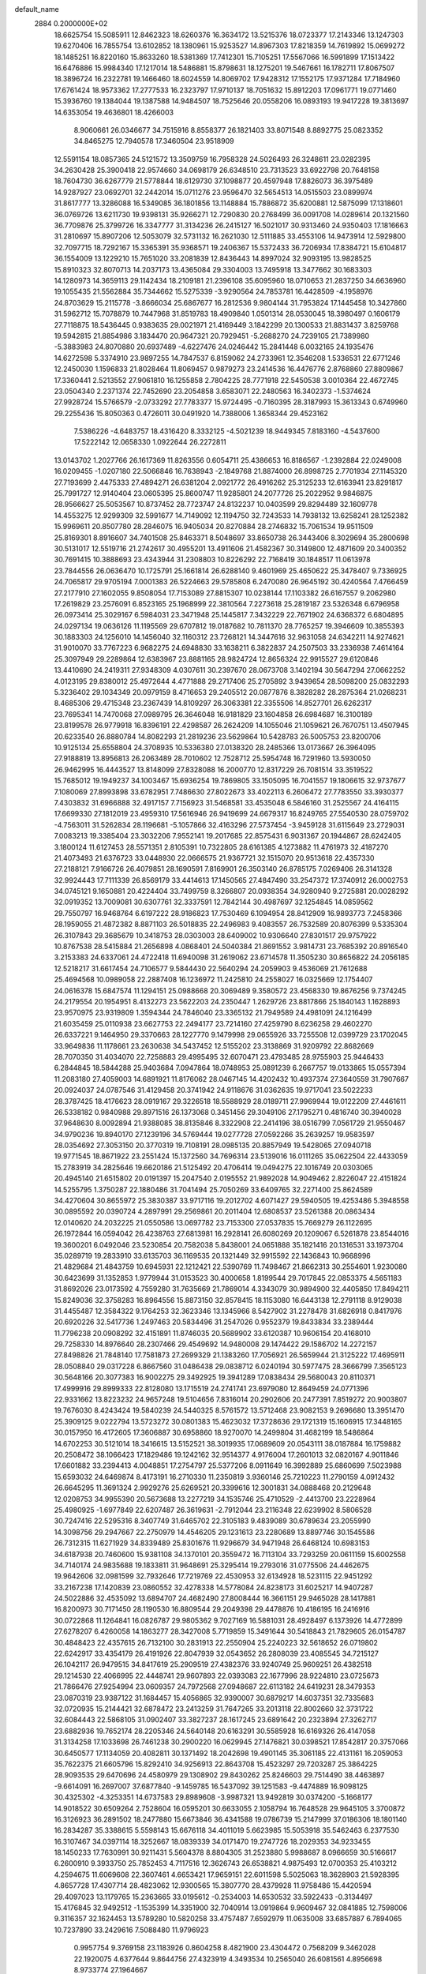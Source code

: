 default_name                                                                    
 2884  0.2000000E+02
  18.6625754  15.5085911  12.8462323  18.6260376  16.3634172  13.5215376
  18.0723377  17.2143346  13.1247303  19.6270406  16.7855754  13.6102852
  18.1380961  15.9253527  14.8967303  17.8218359  14.7619892  15.0699272
  18.1485251  16.8220160  15.8633260  18.5381369  17.7412301  15.7105251
  17.5567066  16.5991899  17.1513422  16.6476886  15.9984340  17.1217014
  18.5486881  15.8798631  18.1275201  19.5467661  16.1782711  17.8067507
  18.3896724  16.2322781  19.1466460  18.6024559  14.8069702  17.9428312
  17.1552175  17.9371284  17.7184960  17.6761424  18.9573362  17.2777533
  16.2323797  17.9710137  18.7051632  15.8912203  17.0961771  19.0771460
  15.3936760  19.1384044  19.1387588  14.9484507  18.7525646  20.0558206
  16.0893193  19.9417228  19.3813697  14.6353054  19.4636801  18.4266003
   8.9060661  26.0346677  34.7515916   8.8558377  26.1821403  33.8071548
   8.8892775  25.0823352  34.8465275  12.7940578  17.3460504  23.9518909
  12.5591154  18.0857365  24.5121572  13.3509759  16.7958328  24.5026493
  26.3248611  23.0282395  34.2630428  25.3900418  22.9574660  34.0698179
  26.6348510  23.7313523  33.6922798  20.7648158  18.7604730  36.6267779
  21.5778844  18.6129730  37.1098877  20.4597948  17.8826073  36.3975489
  14.9287927  23.0692701  32.2442014  15.0711276  23.9596470  32.5654513
  14.0515503  23.0899974  31.8617777  13.3286088  16.5349085  36.1801856
  13.1148884  15.7886872  35.6200881  12.5875099  17.1318601  36.0769726
  13.6211730  19.9398131  35.9266271  12.7290830  20.2768499  36.0091708
  14.0289614  20.1321560  36.7709876  25.3799726  16.3347777  31.3134236
  26.2415127  16.5021017  30.9313460  24.9350403  17.1816663  31.2810697
  15.8907206  12.5053079  32.5731132  16.2621030  12.5111885  33.4553106
  14.9473914  12.5929800  32.7097715  18.7292167  15.3365391  35.9368571
  19.2406367  15.5372433  36.7206934  17.8384721  15.6104817  36.1554009
  13.1229210  15.7651020  33.2081839  12.8436443  14.8997024  32.9093195
  13.9828525  15.8910323  32.8070713  14.2037173  13.4365084  29.3304003
  13.7495918  13.3477662  30.1683303  14.1280973  14.3659113  29.1142434
  18.2109181  21.2396108  35.6095960  18.0710653  21.2837250  34.6636960
  19.1055435  21.5562884  35.7344662  15.5275339  -3.9290564  24.7853781
  16.4428509  -4.1958976  24.8703629  15.2115778  -3.8666034  25.6867677
  16.2812536   9.9804144  31.7953824  17.1445458  10.3427860  31.5962712
  15.7078879  10.7447968  31.8519783  18.4909840   1.0501314  28.0530045
  18.3980497   0.1606179  27.7118875  18.5436445   0.9383635  29.0021971
  21.4169449   3.1842299  20.1300533  21.8831437   3.8259768  19.5942815
  21.8854986   3.1834470  20.9647321  20.7929451  -5.2688270  24.7239105
  21.7389980  -5.3883983  24.8070880  20.6937489  -4.6227476  24.0246442
  15.2841448   6.0032165  24.1935476  14.6272598   5.3374910  23.9897255
  14.7847537   6.8159062  24.2733961  12.3546208   1.5336531  22.6771246
  12.2450030   1.1596833  21.8028464  11.8069457   0.9879273  23.2414536
  16.4476776   2.8768860  27.8809867  17.3360441   2.5213552  27.9061810
  16.1255858   2.7804225  28.7771918  22.5450538   3.0010364  22.4672745
  23.0504340   2.2371374  22.7452690  23.2054858   3.6583071  22.2480563
  16.3402373  -1.5374624  27.9928724  15.5766579  -2.0733292  27.7783377
  15.9724495  -0.7160395  28.3187993  15.3613343   0.6749960  29.2255436
  15.8050363   0.4726011  30.0491920  14.7388006   1.3658344  29.4523162
   7.5386226  -4.6483757  18.4316420   8.3332125  -4.5021239  18.9449345
   7.8183160  -4.5437600  17.5222142  12.0658330   1.0922644  26.2272811
  13.0143702   1.2027766  26.1617369  11.8263556   0.6054711  25.4386653
  16.8186567  -1.2392884  22.0249008  16.0209455  -1.0207180  22.5066846
  16.7638943  -2.1849768  21.8874000  26.8998725   2.7701934  27.1145320
  27.7193699   2.4475333  27.4894271  26.6381204   2.0921772  26.4916262
  25.3125233  12.6163941  23.8291817  25.7991727  12.9140404  23.0605395
  25.8600747  11.9285801  24.2077726  25.2022952   9.9846875  28.9566627
  25.5053567  10.8737452  28.7723747  24.8132237  10.0403599  29.8294489
  32.1609778  14.4553275  12.9299309  32.5991677  14.7149092  12.1194750
  32.7243533  14.7938132  13.6258241  28.1252382  15.9969611  20.8507780
  28.2846075  16.9405034  20.8270884  28.2746832  15.7061534  19.9511509
  25.8169301   8.8916607  34.7401508  25.8463371   8.5048697  33.8650738
  26.3443406   8.3029694  35.2800698  30.5131017  12.5519716  21.2742617
  30.4955201  13.4911606  21.4582367  30.3149800  12.4871609  20.3400352
  30.7691415  10.3888693  23.4343944  31.2308803  10.8226292  22.7168419
  30.1848517  11.0613978  23.7844556  26.0636470  10.1725791  25.1661814
  26.6288140   9.4601969  25.4650622  25.3478407   9.7336925  24.7065817
  29.9705194   7.0001383  26.5224663  29.5785808   6.2470080  26.9645192
  30.4240564   7.4766459  27.2177910  27.1602055   9.8508054  17.7153089
  27.8815307  10.0238144  17.1103382  26.6167557   9.2062980  17.2619829
  23.2576091   6.8523165  25.1968999  22.3810564   7.2273618  25.2819187
  23.5326348   6.6796958  26.0973414  25.3029167   6.5984031  23.3471948
  25.1445817   7.3432229  22.7671902  24.6368372   6.6804895  24.0297134
  19.0636126  11.1195569  29.6707812  19.0187682  10.7811370  28.7765257
  19.3946609  10.3855393  30.1883303  24.1256010  14.1456040  32.1160312
  23.7268121  14.3447616  32.9631058  24.6342211  14.9274621  31.9010070
  33.7767223   6.9682275  24.6948830  33.1638211   6.3822837  24.2507503
  33.2336938   7.4614164  25.3097949  29.2289864  12.6383967  23.8881165
  28.9824724  12.8656324  22.9915527  29.6120846  13.4410690  24.2419311
  27.9348309   4.0307611  30.2397670  28.0673708   3.1402194  30.5647294
  27.0662252   4.0123195  29.8380012  25.4972644   4.4771888  29.2717406
  25.2705892   3.9439654  28.5098200  25.0832293   5.3236402  29.1034349
  20.0979159   8.4716653  29.2405512  20.0877876   8.3828282  28.2875364
  21.0268231   8.4685306  29.4715348  23.2367439  14.8109297  26.3063381
  22.3355506  14.8527701  26.6262317  23.7695341  14.7470068  27.0989795
  26.3646048  16.9181829  23.1604858  26.6984687  16.3100189  23.8199578
  26.9779918  16.8396191  22.4298587  26.2624209  14.1055046  21.1059621
  26.7670751  13.4507945  20.6233540  26.8880784  14.8082293  21.2819236
  23.5629864  10.5428783  26.5005753  23.8200706  10.9125134  25.6558804
  24.3708935  10.5336380  27.0138320  28.2485366  13.0173667  26.3964095
  27.9188819  13.8956813  26.2063489  28.7010602  12.7528712  25.5954748
  16.7291960  13.5930050  26.9462995  16.4443527  13.8148099  27.8328088
  16.2000770  12.8317229  26.7081514  33.3519522  15.7685012  19.1949237
  34.1003467  15.6936254  19.7869805  33.1505095  16.7041557  19.1806615
  32.9737677   7.1080069  27.8993898  33.6782951   7.7486630  27.8022673
  33.4022113   6.2606472  27.7783550  33.3930377   7.4303832  31.6966888
  32.4917157   7.7156923  31.5468581  33.4535048   6.5846160  31.2525567
  24.4164115  17.6699330  27.1812019  23.4959310  17.5616946  26.9419699
  24.6679317  16.8249765  27.5540530  28.0759702  -4.7563011  31.5262834
  28.1196681  -5.1057866  32.4163296  27.5737454  -3.9459128  31.6115649
  23.2729031   7.0083213  19.3385404  23.3032206   7.9552141  19.2017685
  22.8575431   6.9031367  20.1944867  28.6242405   3.1800124  11.6127453
  28.5571351   2.8105391  10.7322805  28.6161385   4.1273882  11.4761973
  32.4187270  21.4073493  21.6376723  33.0448930  22.0666575  21.9367721
  32.1515070  20.9513618  22.4357330  27.2188121   7.9166726  26.4079851
  28.1690591   7.8169901  26.3503140  26.8785175   7.0269406  26.3141328
  32.9924443  17.7111339  26.8569179  33.4414613  17.1450565  27.4847490
  33.2547372  17.3740912  26.0002753  34.0745121   9.1650881  20.4224404
  33.7499759   8.3266807  20.0938354  34.9280940   9.2725881  20.0028292
  32.0919352  13.7009081  30.6307761  32.3337591  12.7842144  30.4987697
  32.1254845  14.0859562  29.7550797  16.9468764   6.6197222  28.9186823
  17.7530469   6.1094954  28.8412909  16.9893773   7.2458366  28.1959055
  21.4872382   8.8871103  26.5018835  22.2496983   9.4083557  26.7532589
  20.8076399   9.5335304  26.3107843  29.3685679  10.3418753  28.0303003
  28.6409002  10.9306640  27.8301517  29.9757922  10.8767538  28.5415884
  21.2656898   4.0868401  24.5040384  21.8691552   3.9814731  23.7685392
  20.8916540   3.2153383  24.6337061  24.4722418  11.6940098  31.2619062
  23.6714578  11.3505230  30.8656822  24.2056185  12.5218217  31.6617454
  24.7106577   9.5844430  22.5640294  24.2059903   9.4536069  21.7612688
  25.4694568  10.0989058  22.2887408  16.1236972  11.2425810  24.2558027
  16.0325669  12.1754407  24.0616378  15.6847574  11.1294151  25.0988668
  20.3069489   9.3580572  23.4568330  19.8676256   9.7374245  24.2179554
  20.1954951   8.4132273  23.5622203  24.2350447   1.2629726  23.8817866
  25.1840143   1.1628893  23.9570975  23.9319809   1.3594344  24.7846040
  23.3365132  21.7949589  24.4981091  24.1216499  21.6035459  25.0110938
  23.6627753  22.2494177  23.7214160  27.4259790   8.6236258  29.4602270
  26.6337221   9.1464950  29.3370663  28.1227770   9.1479998  29.0655926
  33.7255508  12.0399729  23.1702045  33.9649836  11.1178661  23.2630638
  34.5437452  12.5155202  23.3138869  31.9209792  22.8682669  28.7070350
  31.4034070  22.7258883  29.4995495  32.6070471  23.4793485  28.9755903
  25.9446433   6.2844845  18.5844288  25.9403684   7.0947864  18.0748953
  25.0891239   6.2667757  19.0133865  15.0557394  11.2083180  27.4059003
  14.6891921  11.8176062  28.0467145  14.4202432  10.4937374  27.3640559
  31.7907667  20.0924037  24.0787546  31.4129458  20.3741942  24.9118676
  31.0362635  19.9717041  23.5022233  28.3787425  18.4176623  28.0919167
  29.3226518  18.5588929  28.0189711  27.9969944  19.0122209  27.4461611
  26.5338182   0.9840988  29.8971516  26.1373068   0.3451456  29.3049106
  27.1795271   0.4816740  30.3940028  37.9648630   8.0092894  21.9388085
  38.8135846   8.3322908  22.2414196  38.0516799   7.0561729  21.9550467
  34.9790236  19.8940170  27.1239196  34.5769444  19.0277728  27.0592266
  35.2639257  19.9583597  28.0354692  27.3053150  20.3770319  19.7108191
  28.0985135  20.8857949  19.5428065  27.0940718  19.9771545  18.8671922
  23.2551424  15.1372560  34.7696314  23.5139016  16.0111265  35.0622504
  22.4433059  15.2783919  34.2825646  19.6620186  21.5125492  20.4706414
  19.0494275  22.1016749  20.0303065  20.4945140  21.6515802  20.0191397
  15.2047540   2.0195552  21.9892028  14.9049462   2.8226047  22.4151824
  14.5255795   1.3750287  22.1880486  31.7041494  25.7050269  33.6409765
  32.2271400  25.8624589  34.4270604  30.8655972  25.3830387  33.9717116
  19.2012702   4.6071427  29.5940505  19.4253486   5.3948558  30.0895592
  20.0390724   4.2897991  29.2569861  20.2011404  12.6808537  23.5261388
  20.0863434  12.0140620  24.2032225  21.0550586  13.0697782  23.7153300
  27.0537835  15.7669279  26.1122695  26.1972844  16.0594042  26.4238763
  27.6813981  16.2928141  26.6080269  20.1209067   6.5261878  23.8544016
  19.3600201   6.0492046  23.5230854  20.7582038   5.8438001  24.0651888
  35.1821416  20.1316531  33.1973704  35.0289719  19.2833910  33.6135703
  36.1169535  20.1321449  32.9915592  22.1436843  10.9668996  21.4829684
  21.4843759  10.6945931  22.1212421  22.5390769  11.7498467  21.8662313
  30.2554601   1.9230080  30.6423699  31.1352853   1.9779944  31.0153523
  30.4000658   1.8199544  29.7017845  22.0853375   4.5651183  31.8692026
  23.0173592   4.7559280  31.7635669  21.7869014   4.3343079  30.9894900
  32.4405850  17.8494211  15.8249036  32.3758283  16.8964556  15.8873150
  32.8578415  18.1153080  16.6443138  12.2791118   8.9129038  31.4455487
  12.3584322   9.1764253  32.3623346  13.1345966   8.5427902  31.2278478
  31.6826918   0.8417976  20.6920226  32.5417736   1.2497463  20.5834496
  31.2547026   0.9552379  19.8433834  33.2389444  11.7796238  20.0908292
  32.4151891  11.8746035  20.5689902  33.6120387  10.9606154  20.4168010
  29.7258330  14.8976640  28.2307466  29.4549692  14.9480008  29.1474422
  29.1586702  14.2272157  27.8498826  21.7848140  17.7581873  27.2699329
  21.1383260  17.7056921  26.5659944  21.3125222  17.4695911  28.0508840
  29.0317228   6.8667560  31.0486438  29.0838712   6.0240194  30.5977475
  28.3666799   7.3565123  30.5648166  20.3077383  16.9002275  29.3492925
  19.3941289  17.0838434  29.5680043  20.8110371  17.4999916  29.8999333
  22.8128080  13.1715519  24.2741741  23.6979080  12.8649459  24.0771396
  22.9331662  13.8223232  24.9657248  19.5104656   7.8316014  20.2902606
  20.2477391   7.8519272  20.9003807  19.7676030   8.4243424  19.5840239
  24.5440325   8.5761572  13.5712468  23.9082153   9.2696680  13.3951470
  25.3909125   9.0222794  13.5723272  30.0801383  15.4623032  17.3728636
  29.1721319  15.1606915  17.3448165  30.0157950  16.4172605  17.3606887
  30.6958860  18.9270070  14.2499804  31.4682199  18.5486864  14.6702253
  30.5121014  18.3416615  13.5152521  38.3019935  17.0689609  20.0543111
  38.0187884  16.1759882  20.2508472  38.1066423  17.1829486  19.1242162
  32.9514377   4.9176004  17.2601013  32.0820167   4.9011846  17.6601882
  33.2394413   4.0048851  17.2754797  25.5377206   8.0911649  16.3992889
  25.6860699   7.5023988  15.6593032  24.6469874   8.4173191  16.2710330
  11.2350819   3.9360146  25.7210223  11.2790159   4.0912432  26.6645295
  11.3691324   2.9929276  25.6269521  20.3399616  12.3001831  34.0888468
  20.2129648  12.0208753  34.9955390  20.5673688  13.2277219  34.1535746
  25.4710529  -2.4413700  23.2228964  25.4980925  -1.6977849  22.6207487
  26.3619631  -2.7912044  23.2116348  22.6239902   8.5806528  30.7247416
  22.5295316   8.3407749  31.6465702  22.3105183   9.4839089  30.6789634
  23.2055990  14.3098756  29.2947667  22.2750979  14.4546205  29.1231613
  23.2280689  13.8897746  30.1545586  26.7312315  11.6271929  34.8339489
  25.8301676  11.9296679  34.9471948  26.6468124  10.6983153  34.6187938
  20.7460600  15.9381108  34.1370101  20.3559472  16.7113104  33.7293259
  20.0611159  15.6002558  34.7140174  24.9835688  19.1833811  31.9648691
  25.3295414  19.2793016  31.0775506  24.4462675  19.9642606  32.0981599
  32.7932646  17.7219769  22.4530953  32.6134928  18.5231115  22.9451292
  33.2167238  17.1420839  23.0860552  32.4278338  14.5778084  24.8238173
  31.6025217  14.9407287  24.5022886  32.4535092  13.6894707  24.4682490
  27.8008444  16.3661151  29.9465028  28.1417881  16.8200973  30.7171450
  28.1190530  16.8809544  29.2049398  29.4478876  10.4186195  16.2416916
  30.0722868  11.1264841  16.0826787  29.9805362   9.7027169  16.5881031
  28.4928497   6.1373926  14.4772899  27.6278207   6.4260058  14.1863277
  28.3427008   5.7719859  15.3491644  30.5418843  21.7829605  26.0154787
  30.4848423  22.4357615  26.7132100  30.2831913  22.2550904  25.2240223
  32.5618652  26.0719802  22.6242917  33.4354179  26.4191926  22.8047939
  32.0543652  26.2808039  23.4085545  34.7215127  26.1042117  26.9479515
  34.8417619  25.2909519  27.4382376  33.9240749  25.9609251  26.4382518
  29.1214530  22.4066995  22.4448741  29.9607893  22.0393083  22.1677996
  28.9224810  23.0725673  21.7866476  27.9254994  23.0609357  24.7972568
  27.0948687  22.6113182  24.6419231  28.3479353  23.0870319  23.9387122
  31.1684457  15.4056865  32.9390007  30.6879217  14.6037351  32.7335683
  32.0720935  15.2144421  32.6878472  23.2413259  31.7647265  33.2013118
  22.8002660  32.3731722  32.6084443  22.5868105  31.0902407  33.3827237
  28.1617245  23.6891642  20.2323894  27.3262717  23.6882936  19.7652174
  28.2205346  24.5640148  20.6163291  30.5585928  16.6169326  26.4147058
  31.3134258  17.1033698  26.7461238  30.2900220  16.0629945  27.1476821
  30.0398521  17.8542817  20.3757066  30.6450577  17.1134059  20.4082811
  30.1371492  18.2042698  19.4901145  35.3061185  22.4131161  16.2059053
  35.7622375  21.6605796  15.8292410  34.9256913  22.8643708  15.4523297
  29.7203287  25.3864225  28.9093535  29.6470696  24.4580979  29.1308902
  29.8430262  25.8246603  29.7514490  38.4463897  -9.6614091  16.2697007
  37.6877840  -9.1459785  16.5437092  39.1251583  -9.4474889  16.9098125
  30.4325302  -4.3253351  14.6737583  29.8989608  -3.9987321  13.9492819
  30.0374200  -5.1668177  14.9018522  30.6509264   2.7528604  16.0595201
  30.6633055   2.1058794  16.7648528  29.9645105   3.3700872  16.3126923
  36.2891502  18.2477880  15.6673846  36.4341588  19.0786739  15.2147999
  37.0186306  18.1801140  16.2834287  35.3388615   5.5598143  15.6676118
  34.4011019   5.6623985  15.5053918  35.5462463   6.2377530  16.3107467
  34.0397114  18.3252667  18.0839339  34.0171470  19.2747726  18.2029353
  34.9233455  18.1450233  17.7630991  30.9211431   5.5604378   8.8804305
  31.2523880   5.9988687   8.0966659  30.5166617   6.2600910   9.3933750
  25.7852453   4.7117516  12.3626743  26.6538821   4.9875493  12.0700353
  25.4103212   4.2594675  11.6069608  22.3607461   4.6653421  17.9659151
  22.6011598   5.5025063  18.3628903  21.5928395   4.8657728  17.4307714
  28.4823062  12.9300565  15.3807770  28.4379928  11.9758486  15.4420594
  29.4097023  13.1179765  15.2363665  33.0195612  -0.2534003  14.6530532
  33.5922433  -0.3134497  15.4176845  32.9492512  -1.1535399  14.3351900
  32.7040914  13.0919864   9.9609467  32.0841885  12.7598006   9.3116357
  32.1624453  13.5789280  10.5820258  33.4757487   7.6592979  11.0635008
  33.6857887   6.7894065  10.7237890  33.2429616   7.5088480  11.9796923
   0.9957754   9.3769158  23.1183926   0.8604258   8.4821900  23.4304472
   0.7568209   9.3462028  22.1920075   4.6377644   9.8644756  27.4323919
   4.3493534  10.2565040  26.6081561   4.8956698   8.9733774  27.1964667
  11.8482115   6.6820812  24.1383279  11.4272130   6.8191616  24.9869744
  11.1395138   6.3936220  23.5632012  -0.4734015  14.4460603  27.5887108
  -1.0678097  14.5746131  26.8495322   0.0239003  13.6601511  27.3622832
   2.5747699   6.2368548  25.8087947   1.7365704   6.3596587  25.3631799
   3.1577190   5.8929032  25.1319642   2.7632507  10.3414439  25.2658334
   3.6216810  10.7468025  25.1433034   2.6676109   9.7522232  24.5175662
   0.4332647  23.4247148  22.5248198   0.0885272  24.3128794  22.4323453
   0.7619022  23.3876704  23.4230720   7.1040994  17.0328796  27.1207269
   6.5495508  16.5824665  27.7577793   7.8106372  17.4117056  27.6437249
   1.6382819  12.6556473  26.6085544   1.8625891  11.9652114  25.9846823
   2.4630192  12.8555001  27.0513850   0.5068865   6.9231806  18.8400518
   0.2177729   6.1688105  18.3266602   1.3540494   7.1594990  18.4622948
  10.6708034   7.2568087  26.5519771  10.1039054   7.9818585  26.8149623
  10.8394202   6.7780840  27.3635329   3.3514165  19.8193146  19.8370026
   3.9637692  19.0854077  19.8883511   2.6974852  19.6332166  20.5107779
   3.1207038   9.3280183  19.8283090   3.5330343   8.9565677  20.6082062
   3.7924956   9.2653775  19.1493364  11.8821113  32.3944370  39.0350209
  12.2163441  32.3134046  38.1417381  11.7642234  33.3358020  39.1621672
   7.4035965  20.8781661  31.2154734   7.8413608  21.7279589  31.2649341
   7.8762389  20.4047516  30.5308423   6.9104104  27.2012782  25.6287274
   7.5471245  26.6197700  25.2131853   7.3565371  28.0465308  25.6811758
  -1.9189359  26.9056753  16.1739895  -1.0164367  26.9496415  16.4898912
  -1.9505632  27.5326006  15.4513580   5.6574683  23.3868445  14.6027393
   5.3322310  22.8077431  15.2920100   4.9940986  24.0734630  14.5339833
  12.1615538  21.1637700  29.1961775  12.8004557  20.4807911  29.4000794
  12.3992226  21.4594046  28.3173455  10.3223513  23.8429900  21.8198802
  10.3067023  23.3327213  21.0101810  10.6304944  24.7086027  21.5515625
  17.1012676  21.5967672  32.8869415  16.2796794  22.0684579  32.7500749
  17.7668368  22.2831962  32.9323801  -0.5894283  29.6576169  21.2867605
  -0.2228581  30.3527578  20.7402834  -0.3473825  29.9023324  22.1799346
   1.7616007  20.0391048  30.1278458   1.3739365  19.1712301  30.2407246
   1.6710359  20.4552188  30.9850967  10.8171476  14.6554319  31.5147046
  10.8412426  15.2854757  30.7944989   9.9748000  14.8117580  31.9416056
   4.3245605  23.9170274  24.9965146   4.9876820  24.2738329  24.4055903
   4.1324207  23.0480279  24.6441596  14.1826414  19.1831678  29.3969878
  14.5410932  19.4249445  28.5430041  14.8290937  19.5016884  30.0269687
   7.1124323  20.3013254  17.9304809   7.1277724  19.6291702  18.6118061
   7.8248032  20.0589679  17.3388540  15.6673848  18.7683688  34.4905305
  15.0875300  19.0949756  35.1785191  15.6337850  19.4405424  33.8098797
   0.0097381  22.1367403  26.7164705   0.4303076  21.2996203  26.9128970
  -0.4591946  22.3634553  27.5195484  13.4138282  27.8469947  37.9680261
  13.7673831  27.0351667  38.3315727  12.5783931  27.5906458  37.5774301
  12.7609060  29.4743876  35.0569860  12.0377914  29.0372337  35.5066898
  12.3908799  29.7472378  34.2174234  10.7251791  24.9567701  29.4523644
   9.7887880  25.1060096  29.5832500  10.8481865  25.0228763  28.5054056
   9.9833632  20.0132226  30.3225486  10.3846660  20.4290346  31.0856267
  10.6035659  20.1700045  29.6105093  11.0395392  22.7920800  24.6157872
  11.6518845  22.9381521  23.8947268  10.5032542  22.0530589  24.3285972
   0.1071304  27.4410343  18.0804334   0.9179230  27.0193095  18.3650302
  -0.4690410  27.3916843  18.8432066  19.6500803  25.4699031  27.7980976
  19.8927328  24.7642049  27.1986464  19.0803080  25.0509424  28.4431273
   3.3841942  32.8129516  25.8180321   3.5910668  32.7995267  26.7525134
   3.7817273  33.6220861  25.4963170  12.5338983  21.9052169  20.2871634
  12.2237285  21.0448183  20.0047794  12.1370152  22.0319129  21.1489428
  -6.1078021  20.8296300  26.4247530  -5.6486174  21.4257804  25.8331568
  -6.6952834  20.3326300  25.8554652   7.5034787  18.9551189  33.4072786
   6.8690688  18.2849704  33.1530014   7.3770697  19.6585088  32.7704936
   5.4942250  17.3080511  33.4620469   5.9256543  16.4590687  33.5586355
   4.6304661  17.1839083  33.8554182  13.5326006  23.7655888  23.6463908
  14.2203112  23.7710825  24.3121654  13.0427720  24.5732334  23.8013422
   2.0155519  28.5940803  31.3320549   2.1127851  28.7278302  30.3892460
   2.6459568  29.1972263  31.7258014  -2.1702870  30.0486684  30.7819433
  -1.6655587  30.4171161  31.5070140  -3.0162016  29.8233462  31.1690999
  13.1262096  24.9323999  27.2886621  13.8319301  24.9989449  27.9319056
  12.8280855  25.8336931  27.1660880   5.9424798  18.6954545  30.3116164
   5.7605501  19.2306469  29.5391512   5.9645071  19.3204716  31.0362544
   7.7398867  27.4979799  29.4080323   7.1960144  26.8710092  28.9312278
   7.1140451  28.0974753  29.8144304   5.0712858  17.8217574  16.9579133
   5.9819016  18.1157174  16.9823743   5.1270809  16.8845122  16.7716601
   6.4996127  13.6174478  26.9927995   7.1433457  14.1344460  26.5084933
   6.6397902  13.8574909  27.9087478   5.3526004  27.9519943  20.8440264
   4.4965682  27.6698058  20.5218301   5.8923648  27.1620935  20.8133180
  10.2631718  15.9061103  25.9961563  11.2199815  15.9248834  25.9762900
  10.0026201  16.8148937  25.8462983  19.2859229  30.4807714  29.5212067
  19.3552557  29.5275450  29.5739721  18.5764072  30.7030448  30.1240450
  14.4585821  31.3558393  21.5955667  14.7843187  30.9010187  20.8188648
  13.8418376  32.0028659  21.2532003   9.2187935  28.8660799  27.7072939
   8.7572752  28.4333698  28.4256215   8.5234053  29.1643941  27.1210552
  14.5025200  11.9902393  20.7270383  13.8861162  12.1087664  20.0043838
  13.9520417  11.7640188  21.4767248  10.4123255  35.0920337  29.2955834
  11.1467506  34.5592805  29.6005847  10.7510298  35.5482988  28.5253021
  17.3998801  18.0802365  27.9481623  18.1827942  17.9252428  27.4197171
  17.2453300  17.2489548  28.3968458  12.0428583  19.6721082  25.5435797
  11.4292200  20.0944573  24.9424964  12.4647133  20.3975343  26.0040438
   8.6598208  19.7762047  15.7802204   9.2949076  20.3833298  15.4003576
   8.8334960  18.9429417  15.3423374   2.4500207  27.8991103  20.7494877
   1.9797474  28.0596268  21.5676010   2.8129671  28.7519938  20.5105494
  22.0678457  23.7099216  25.9213290  22.5942912  23.0217924  25.5144322
  21.4503198  23.2395162  26.4813400  11.8886552  26.8607738  30.9639685
  11.5624788  26.2423292  30.3102353  11.1245872  27.0641760  31.5034678
  12.5100740  26.7845056  23.9868932  12.0162018  26.6987013  23.1714426
  13.0051030  27.5971105  23.8827233   6.2395045  19.4948741  11.7795979
   6.2315704  20.2384020  11.1768250   5.9482349  19.8605658  12.6148604
   7.4263054  16.6824803  22.3173776   6.7091789  16.5297473  22.9327101
   7.8486643  17.4805334  22.6351134  15.4148928  22.4024589  28.8613393
  14.8760066  21.8278010  28.3176466  15.6228597  21.8760529  29.6332708
  12.8737549  22.3004880  26.7241872  13.0988412  23.1815330  27.0230645
  12.1946872  22.4378160  26.0637026   3.1353997  23.7571014  18.1472107
   3.9502364  23.4188978  17.7758736   2.4830652  23.6168512  17.4609007
  14.6251167  25.1593120  29.5032064  14.4727362  25.6860266  30.2877978
  14.4639096  24.2586398  29.7843358   5.7478427  25.0213980  23.0759830
   5.3183738  24.8696975  22.2340951   6.3294283  25.7649804  22.9176316
   5.7407894  11.7253566  31.6809213   4.9729858  11.4797617  31.1647890
   6.4731549  11.6563892  31.0684541   5.2811262  25.5455095  31.3412181
   5.4185500  25.2688938  30.4352212   5.0472878  24.7411302  31.8043870
   5.0361628  34.8839411  24.9787357   4.4458866  35.6333297  24.8998527
   5.3328591  34.9074751  25.8884880   1.3064694  16.3450384  28.6486017
   0.9137926  15.4927241  28.4599300   2.2484369  16.1995432  28.5605099
  21.7706243  33.4077725  26.9076682  21.5833709  32.5709005  27.3328896
  21.1482002  33.4521854  26.1818256   1.3964736  19.5918238  21.7634980
   1.3076587  19.7214581  22.7077113   0.6241595  19.0824269  21.5179832
   7.1992734  20.7557725  26.0936059   7.3274061  21.6504921  25.7785018
   6.5132401  20.3990707  25.5293774   5.3816093  20.3513912  28.3504833
   5.8572679  20.7042876  27.5985227   4.5298027  20.7870381  28.3210000
   9.1677961   7.5197858  34.4639424   8.2927687   7.6306213  34.8357949
   9.0118951   7.1917892  33.5783098  18.5567534  27.6446914  25.4267937
  18.3819583  26.9561616  24.7852291  18.2678868  27.2739893  26.2606809
   5.5320986  17.0144159  24.8304348   5.3236393  17.8868284  24.4962597
   5.8031914  17.1633833  25.7362766   3.8842952  14.2218650  27.2750047
   4.7451762  13.8985882  27.0092832   4.0732958  14.9811390  27.8263790
  20.1526161  22.1037412  27.1377945  19.6930362  21.8106323  26.3509620
  19.7104829  21.6510952  27.8560296  15.1544842  29.4553657  27.6701785
  14.2489072  29.3000483  27.9385787  15.6742421  29.2385074  28.4441656
  17.2025866  28.6727954  23.0869161  17.8545900  28.5491545  22.3971072
  17.7171351  28.8596722  23.8721224   4.9045352  22.0652867  17.4036354
   4.2086859  21.4112654  17.4690693   5.7057799  21.5839852  17.6100032
  24.6274698  25.1990388  33.6009719  25.4020399  25.2671350  33.0427283
  24.7726379  25.8453754  34.2919184  -1.6170751  27.4803042  20.1630864
  -1.2833867  28.3369640  20.4295781  -1.4651832  26.9173684  20.9222069
  11.2975938  16.4823719  38.1300981  10.7087895  17.2333534  38.0554773
  11.7419827  16.6088102  38.9684081  11.4543374  21.2692672  32.8106480
  12.2123907  21.8013034  32.5687298  11.8304614  20.4626402  33.1629484
   8.4471796  18.1925616  29.0693911   9.1076748  18.8384127  29.3200985
   7.7464480  18.3048644  29.7117268   7.6429967  34.9987070  16.1939580
   8.0775903  34.4599047  15.5328586   7.6537342  34.4611716  16.9859000
  16.4257753  24.0275923  25.4216663  16.5966012  23.0857813  25.4151529
  17.2838768  24.4256475  25.5681099   8.3341145  15.8985900  15.9914851
   7.4320405  15.6282704  15.8199577   8.6279954  16.2884372  15.1681474
  13.7036941  25.7780106  32.8058517  13.8309381  26.4969693  33.4248340
  13.1299804  26.1414193  32.1313011  15.8412590  15.4746618  32.7569965
  16.1703182  14.6379199  32.4286445  15.9485639  15.4182556  33.7064889
  16.5398729  23.6181777  35.4785670  16.8670114  22.7187469  35.4631896
  15.6369744  23.5394090  35.7864658   0.8362148  28.7592614  14.8319244
   0.4751236  28.1829711  14.1583263   0.2099068  29.4807227  14.8907782
   0.9179310  20.2533768  24.3094827   1.1396789  20.0899744  25.2261939
  -0.0139187  20.4717458  24.3237261  12.6794879  11.3364776  22.8051102
  12.6038031  10.4021103  22.9986597  12.3136616  11.7710621  23.5755252
   7.9800574  15.6336630  18.6047761   8.0630970  15.9831650  17.7175419
   7.2446424  15.0230889  18.5538259  17.8779298  22.8541182  19.3129557
  16.9366171  22.7003016  19.2323158  17.9469108  23.7512201  19.6395775
  16.1731502  19.8706709  31.1414949  16.5271941  19.0328901  31.4398371
  16.5969485  20.5223237  31.7000424  13.0329217  15.2233252  22.0522984
  12.4605710  14.6005714  22.5004324  13.3345444  15.8120882  22.7441176
  13.7304417  15.2048710  25.4580699  13.8518801  14.3034318  25.1599226
  14.3840015  15.3190391  26.1480388  18.5493960  20.4197345  29.2441921
  18.2721825  19.7910702  28.5777344  17.8031748  20.4812969  29.8405107
   6.1139345  25.5215798  27.6834258   6.0934510  26.2761205  27.0947997
   5.2248753  25.1683672  27.6510765   8.5437602  18.3090463  25.1437971
   8.6396839  19.2426564  24.9556411   7.8112046  18.2625640  25.7581532
   7.5259314  22.8686778  21.7514699   6.9240020  23.3602852  22.3102497
   8.3838786  23.2563386  21.9243215  20.7630756  21.9315191  30.5971756
  20.5648495  21.5626993  31.4579370  20.2039607  21.4432411  29.9928520
   8.9773083  28.5814470  23.3868842   8.9624016  29.5249001  23.2259312
   8.2464918  28.2390883  22.8721710  15.2598363  25.7694010  22.5821067
  14.3736000  25.7341675  22.9420730  15.1670540  26.2587181  21.7646766
   7.2864506  18.2960491  20.0256848   6.3572719  18.0746989  19.9635323
   7.6653309  17.5931284  20.5534954   9.3938420  11.7566988  33.6215090
   9.3013307  12.6549241  33.9391012   9.4888328  11.8465177  32.6732785
  19.5124368  32.6609050  24.8124843  19.5704801  33.2122221  24.0321560
  18.9425727  31.9370953  24.5525106  17.7258636  30.7513829  27.3899433
  18.3503756  30.3933232  28.0208234  17.1305995  30.0252925  27.2037037
  11.7006878  27.3077546  26.9367840  11.8303333  27.2167409  25.9927817
  11.0271229  27.9824883  27.0220867  24.7704146  27.6570213  30.6457784
  25.6042437  28.0972324  30.4809300  24.1092534  28.3332345  30.4980170
  19.4884604  36.9708866  18.6468882  19.4900059  36.6914879  19.5624022
  19.0864747  37.8394511  18.6622199  15.7656581  36.0424744  23.5973575
  15.7289976  35.7070773  24.4931235  15.1909556  36.8079140  23.6044985
  21.3345341  35.7593170  28.5340743  20.4749368  36.1559796  28.3927123
  21.3862739  35.0609194  27.8815441  19.9214965  27.9183086  28.8265593
  19.9199295  27.1294957  28.2843384  20.8324914  28.0168902  29.1033297
  13.1949170  30.1120656  25.6129362  13.9093031  29.8165319  26.1773334
  13.4304780  29.7932987  24.7416552  21.0795055  29.6637295  32.5912841
  20.4922435  28.9385013  32.3782132  21.5988824  29.7924584  31.7976165
  15.7184250  33.1723729  16.6316087  15.9536715  33.6091236  15.8129881
  14.9186070  33.6138225  16.9173451  25.6532810  35.9679340  30.2136680
  26.5999730  36.0865512  30.2907141  25.3302189  36.0296576  31.1125856
  23.4558256  34.5733180  24.3116131  23.2628783  34.2119522  25.1767246
  22.5976145  34.7802622  23.9416405  14.9385337  36.9462185  26.5859954
  15.5287267  36.2241009  26.8015186  14.0748842  36.5385716  26.5214555
  17.7449394  25.1020018  21.9967067  17.5225177  25.4772065  21.1446610
  16.9985835  25.3180292  22.5557387   1.1543383  -2.0273297  19.6879766
   0.8018681  -1.6889086  18.8648923   0.3834477  -2.1755599  20.2356876
   5.9363723   5.6837362  24.5112924   5.2261779   5.1272200  24.8308945
   5.7646731   5.7766496  23.5742127   7.1728534   8.0883386  22.6977811
   7.2796983   8.6194480  21.9086431   7.7793301   7.3574538  22.5785114
  16.5314767   7.9228772   9.2172672  16.0004979   7.5185103   8.5311326
  16.0543717   8.7189686   9.4514491  -1.8390991   7.0765814   6.6392458
  -2.2231286   6.9780710   5.7680116  -0.8947013   7.0937708   6.4841678
   8.4611880   4.3097813  24.5632831   9.0617916   4.3621436  25.3067649
   7.6987649   4.8208624  24.8348325   3.0059244   0.4333844  16.1257701
   3.3482682   0.0939491  16.9527019   3.0471747   1.3848412  16.2220000
  11.4062331  -1.0763766  11.6060017  12.0364692  -0.6262806  12.1685389
  11.6291746  -2.0034159  11.6904233   9.8041625   5.7148013   9.6677983
  10.7096843   5.8578919   9.9430931   9.7403857   4.7687960   9.5365032
  17.9800148   5.2008738  13.0602796  17.9940102   6.0917648  13.4100642
  17.6970464   5.3046815  12.1517728   5.6530163   1.7191926  10.6563943
   4.7869667   1.4351330  10.9487984   6.2632849   1.2579666  11.2317852
   2.6592158   0.0815703  21.2105251   2.2726141  -0.3975835  20.4775977
   2.1796865  -0.2282679  21.9788244   9.1388237  -0.4605733  18.5928716
   9.9773550  -0.9221720  18.5977485   8.7010614  -0.7675256  17.7989092
  -3.4052432  12.5617548   8.7510944  -4.2402267  12.9992670   8.5849095
  -3.2947186  11.9669304   8.0093396   8.5804768   5.6183099  12.8497000
   8.0911729   5.2695828  12.1045805   8.2307477   5.1486110  13.6068686
   3.7146517   3.8111686  24.2108551   4.3604628   3.1102878  24.1218274
   2.8692540   3.3695370  24.1302573  10.0833290   0.1753473  24.1624261
   9.5855854   0.1298961  24.9787699  10.5179723  -0.6751382  24.0992477
  12.4527361   5.0836035  16.7029217  12.0044926   5.2500910  15.8737103
  13.2582406   4.6308669  16.4530740   8.0341106  -4.6885295  24.3775664
   8.0563117  -5.5576971  24.7779246   8.2634982  -4.0910412  25.0893395
   7.8023317   8.9821971  15.7460199   7.5956429   9.7739244  15.2493515
   8.5578500   9.2254862  16.2810288   2.6747550   3.6329779  13.5936729
   3.0771834   4.2658282  12.9988756   2.3059884   4.1667133  14.2974978
  10.4941463   3.9430096  20.5744940  10.1593919   4.4529830  19.8368637
  10.2795407   3.0361877  20.3557472   4.1119573  -0.3199866  18.5636195
   5.0469506  -0.2805707  18.3624587   4.0764055  -0.4811642  19.5064820
  24.3471037   4.7842929  21.3359670  24.9297074   5.4061899  21.7719129
  24.9269547   4.2589352  20.7846015   3.2259239  11.5440483   7.7456394
   3.5429717  11.1832013   8.5735899   2.7896579  12.3598488   7.9913495
   3.5358523   5.5948952  12.0841188   3.1984080   6.4389232  12.3840855
   4.3360004   5.8130243  11.6061916   8.0812121  10.4719456  24.1118128
   8.5449417  10.9121131  23.3994651   7.7296286   9.6759997  23.7129506
  -2.6885030   5.8812128  12.9174319  -2.4389081   4.9631078  12.8124683
  -3.5196326   5.8508004  13.3912784  13.3499945   1.9859688  19.1279845
  13.7597256   2.1245262  18.2740793  13.4924378   2.8074992  19.5981224
   4.1269865   5.3832313  27.7620868   3.4279016   5.5014144  27.1190122
   3.6738165   5.1185269  28.5625869  13.4273042   4.9985314   8.1853153
  13.1210784   4.1914377   8.5989060  14.3272563   4.8062031   7.9220136
  18.3670846   1.6879936   4.3430479  18.8421373   1.8005161   3.5197038
  18.7999102   0.9487846   4.7702058   9.1405681  -0.0741584  10.6200067
   9.9911923  -0.4294261  10.8777960   8.9192897   0.5456779  11.3150396
  -6.0774043   8.7124110   8.4912189  -6.3012784   8.3228346   9.3364067
  -5.4743767   9.4236119   8.7075125   7.6085636   3.6987940  17.5359832
   6.8808838   4.1530336  17.1112711   7.2820428   3.4891450  18.4110051
  14.2355923   2.0318354  14.6567313  14.3156181   2.7825591  15.2451543
  15.0298463   2.0599304  14.1232494   6.6766007   9.3001640  10.3598492
   6.1603185   9.2429356   9.5558532   7.5785259   9.1502331  10.0765058
   7.1996179   0.8447047  12.6451235   7.3122565   1.7172847  13.0221495
   6.4213729   0.4949590  13.0789951  -1.2827385   1.5102775   7.2536394
  -1.8595248   2.1713664   6.8708720  -0.5054468   1.5182540   6.6950824
  10.0697319   5.1723514  18.3124812   9.4319035   4.7115892  17.7674078
  10.8724452   5.1755556  17.7910668  12.7460990   7.6037160  17.7116291
  12.6346785   6.8170296  17.1778296  13.6869088   7.6456443  17.8829495
   2.2738354  12.4190034  15.5445155   1.7009293  12.8131071  16.2023093
   2.2508283  13.0312827  14.8091132   5.5518491  -4.7758045  23.3839865
   6.3320736  -4.4011492  23.7927836   5.8208882  -4.9678235  22.4856667
  18.5242387   3.3186691  21.5726170  18.3325858   4.0052519  22.2114480
  19.4773197   3.2322367  21.5925646  19.6361609  -2.9423389  13.5931910
  18.8553941  -2.7511655  13.0734912  19.6468232  -2.2635576  14.2680052
   6.5541083   0.9081888  17.6960176   7.4154018   1.1708378  18.0207031
   6.0030604   1.6797299  17.8275566   7.7043742   2.7906443  14.7735239
   6.8593685   3.2395174  14.8001719   7.8974427   2.5889946  15.6891078
   7.3218278  -2.6193805  20.8144047   8.1914068  -2.3275263  21.0880565
   7.4909312  -3.3425850  20.2105743  10.7293192   0.4850279  28.4227568
  11.2205722   0.0607390  27.7192788  11.2920340   1.2051995  28.7072507
   3.1528924   1.4090313  28.0315774   3.4305251   1.7747475  27.1916943
   3.3357925   0.4724190  27.9571687   6.4411094   5.3697462  20.9842748
   6.4234063   4.4295831  21.1631933   5.5205324   5.6116740  20.8830780
   9.1875643   6.0499504   5.8565967   9.2982384   5.1141326   6.0246091
   9.9216660   6.4633272   6.3109602   8.2380735   7.2597877  19.2331590
   7.8033939   6.4976721  19.6158667   9.1025634   6.9387213  18.9766335
  17.7914823   5.2151826  23.2723745  17.1705435   4.9703048  23.9584516
  17.4515348   6.0397375  22.9248451  10.5271606  14.0694731  16.7802138
  10.7209863  14.2286979  17.7039621   9.7288369  14.5704826  16.6131791
   9.5430681  -3.5839575  28.7481477   9.5099558  -2.7813303  29.2686521
   9.1887896  -4.2593292  29.3265867   4.8816011   2.8038852  18.3472493
   4.6022862   2.4544210  19.1934701   4.0716444   3.0978776  17.9303914
  11.2285589   5.4601100  14.2680924  10.4476848   5.7843890  13.8194158
  11.5036638   4.7020753  13.7524059  19.1902654   2.1043440  18.4989791
  18.4640827   2.0680784  19.1215346  19.8754011   2.5900806  18.9581968
   6.9149188  11.9582567  20.5663137   7.4273570  12.6205861  21.0299500
   7.5438630  11.5341574  19.9825323  12.3247798   6.8403202   9.9380752
  12.7095758   6.6340929   9.0862336  12.7538699   6.2388635  10.5466502
  16.4742402   2.6405519  13.4498301  17.1136157   3.1517312  13.9459415
  16.5009887   3.0136976  12.5687633   5.5940214  11.4156221  25.3735922
   5.8235050  12.2483408  25.7860830   6.4165292  11.0983535  25.0006935
  15.1804545   4.3090240  16.0661540  15.6715049   3.6304880  16.5295008
  15.7324196   5.0885999  16.1280234  14.0440301  -1.0413405  20.0698578
  14.6453063  -0.3461724  20.3371404  13.1945235  -0.6069317  19.9933112
   5.8456675   6.9044796  11.5075893   6.5405409   6.3266449  11.1921691
   6.2205622   7.7833440  11.4502899  11.2618883  13.0315625   7.8120972
  10.6168678  13.2250463   7.1318440  11.3697720  13.8584644   8.2820187
   0.8573037   9.5298961  14.1537106   0.3017755  10.1460461  13.6762388
   0.2832992   8.7879963  14.3443288   7.4521205  11.5824042  14.8149941
   6.6532698  11.9885507  15.1513190   7.8854391  12.2788220  14.3215683
  12.9525075   8.3225411  22.4200706  12.6070323   7.7331072  23.0904783
  13.7284313   7.8741603  22.0837244   2.5408934   9.7603211  16.0379680
   2.0794429   9.6142955  15.2121522   2.9732595  10.6067113  15.9243234
  11.0018176  11.6076323  15.1105681  10.4763083  10.8624981  15.4018529
  10.7626975  12.3170981  15.7069838  10.3802506   9.3188178  16.8342601
  11.2272725   8.9499987  17.0847761  10.1360027   9.8795970  17.5705355
  19.0398503  11.4255673  20.0771526  18.5307026  10.9390722  20.7254758
  18.5715053  12.2544167  19.9776865  14.2917045  10.0587625  17.6711684
  14.8559636   9.3426465  17.9627528  14.2057538   9.9267492  16.7270197
  15.8364625  -6.4415764  20.2796535  16.6258820  -6.2226715  19.7845481
  15.2979419  -6.9389571  19.6641538  20.6715479   1.3218113  11.2057047
  21.0567344   2.1359134  10.8815118  20.5928865   0.7680779  10.4289013
  15.8548549   2.7573405   8.0878701  15.9174126   1.8890250   7.6899423
  16.2098030   3.3504122   7.4256695   8.2837596   8.6249131  27.5684694
   8.0184718   7.7471239  27.2939874   7.5415616   9.1830042  27.3362879
   4.7129461  12.6053520  14.6146829   4.7382490  12.4392250  13.6723489
   3.7897019  12.5122507  14.8495959   5.8669593   7.9783821  17.9244489
   6.6554593   7.8517873  18.4521547   6.1826491   7.9891061  17.0208689
  14.7881727   8.2465343  30.3475567  15.3413050   7.6796783  29.8100154
  15.4059138   8.7916886  30.8348294  11.7320407  -2.6236699  26.7366740
  11.0964502  -2.9573860  27.3698329  12.1662568  -3.4065383  26.3978448
   5.5291693   4.3334583  15.0784527   5.7732861   5.2542249  14.9844969
   4.7501267   4.2351535  14.5310400  14.3097765   5.8087924  28.2928528
  14.3097488   6.2206253  27.4287779  15.2026766   5.9298151  28.6158307
  18.4905532  -1.8842141  26.3450906  17.7826118  -1.7553643  26.9763184
  18.2236566  -1.3763414  25.5788900  12.8401249  -0.5571532  33.8010923
  13.3095146   0.2391913  34.0495686  12.1085106  -0.2472541  33.2672993
  13.5128106  11.8054080   8.4417201  12.6597872  12.1907819   8.2415454
  14.1030483  12.5553416   8.5155501   5.9801391  -3.5969359  16.3011207
   5.9319830  -4.3923843  15.7708616   6.1984553  -3.9076582  17.1797683
  15.5262367  10.6877794   9.9808538  15.2361036  11.0547094  10.8159687
  14.8105363  10.8776431   9.3742596  15.9898714   5.3323261   4.4439587
  15.5519326   4.4839094   4.5120084  16.6022835   5.3454265   5.1794937
  16.5788459  -1.0100418  18.3878296  16.7443478  -0.3681569  19.0783546
  15.8957579  -1.5767178  18.7462996  17.2859013   7.8316824  21.8833970
  18.1969781   7.8480039  21.5903022  16.9797347   8.7306973  21.7639566
  20.5132510  -0.4410576  23.0191830  21.3438984  -0.1113895  23.3620762
  19.8450275   0.0163038  23.5296040   3.4212626   5.4544034  22.0719721
   2.5671340   5.3751278  21.6472232   3.3448515   4.9231467  22.8645372
  13.1650898   2.1278295   7.0008074  13.9852474   1.6715865   7.1889979
  13.3262998   2.5781174   6.1716608  15.0876704   7.0267198  12.9312458
  15.2936741   6.6328403  13.7789800  15.8633893   7.5429483  12.7121562
  20.3016628  -1.0400484  18.2458557  19.6642445  -1.3733422  18.8773975
  20.2049657  -0.0886491  18.2873387   3.8546262  16.7269805   6.8442398
   3.9863483  15.8101823   7.0858224   4.2617406  17.2227427   7.5546689
  11.8154797   8.6921827  12.0805706  11.0547052   8.4260446  12.5969277
  11.9361808   7.9831462  11.4489613  10.0641456   3.7103255   6.6016515
  10.7703563   3.0676723   6.5346059   9.7504101   3.6283465   7.5022521
   0.7893830  14.0087591  21.0107916   1.2750286  13.8280835  21.8156124
   0.1853140  13.2712294  20.9248708   2.7011992   7.4984763  17.4585625
   2.7857399   8.3215860  16.9773399   3.5876787   7.3083829  17.7655649
  11.8599818  24.5569264  14.3406829  11.9668363  24.2537042  15.2422761
  11.1724716  23.9972646  13.9796565  18.6652069  15.1464186  25.8875476
  17.9370991  14.6058150  26.1938783  18.7922493  14.8829466  24.9761341
  10.1750262  16.9115137  19.6900362   9.3867425  16.7944860  19.1598051
  10.5408124  16.0308588  19.7729780  17.2489493  24.4806514  12.9327809
  17.4552251  24.8719328  13.7816513  16.6181174  25.0829243  12.5383821
   8.4062704  12.5570716   9.5226951   8.5446884  11.9953322   8.7601197
   9.2622611  12.5971298   9.9492009   8.1171849  29.7012689  20.6538552
   7.1741704  29.7692621  20.8032956   8.5117082  30.1210274  21.4183066
  14.9680022  16.9596399   3.6108867  15.1941274  17.3450036   4.4574055
  14.7160919  17.7062717   3.0674587  19.0591628  15.5623749  -1.4989214
  19.1484201  14.6612742  -1.1886272  18.4258588  15.5076310  -2.2145757
  27.1543640   9.6767417  13.1842433  27.9598115  10.1839939  13.0833403
  27.1154424   9.1304219  12.3992264  16.9608784  21.9366294   6.2109156
  17.7745409  21.6856790   5.7736410  17.0332776  21.5581603   7.0871298
  21.5120156  12.8123239  19.1281746  22.4301615  13.0344155  19.2828200
  21.2814870  12.2293778  19.8515433  16.0895014  18.7517916   8.9940379
  16.6548160  19.1846638   9.6337824  16.6799015  18.1853663   8.4972261
  24.8791305  11.5636113  17.7746499  24.9288240  12.0738658  16.9663166
  25.6177888  10.9572072  17.7208933  19.7682475  19.7906591   9.7156136
  20.4371091  20.2078914  10.2585437  19.9380980  18.8528778   9.8047697
  13.1828948  21.7112753  17.4368368  12.6337558  21.2262029  18.0527776
  13.4565341  21.0573580  16.7936063   9.1932383  21.9926228  18.8230734
   8.3156350  21.6968467  18.5810801   9.0652707  22.8856311  19.1430614
  15.7195434  13.6429041  23.4185970  15.1697499  13.6693177  22.6354871
  16.4151953  14.2768888  23.2443451  23.3931128   9.8410985  19.2574840
  23.8377107  10.4713095  18.6905637  23.0224304  10.3725869  19.9620025
  26.9107957  19.7716596   6.3666102  27.2448458  20.4873258   6.9074099
  27.4158881  19.8284694   5.5555084  12.7900957  23.3848913  30.7089282
  12.1137980  23.9498928  30.3352619  12.7677254  22.5950450  30.1686744
  18.7698370  21.5042476  16.9339068  18.5392532  22.1683690  17.5835265
  18.1401378  20.7981579  17.0793307  26.5620568  21.9777139  10.9486412
  26.2957759  21.2657281  10.3669174  27.1263135  21.5580771  11.5980650
  27.9031306  12.6347428  19.1901435  27.5862116  11.9598958  18.5898304
  28.7555255  12.8888060  18.8364393  26.3692508  21.1115898  23.6298469
  26.1217903  21.3856226  22.7467268  26.0338640  20.2183317  23.7062506
  17.3591906  13.4218081  20.4342905  17.7694818  14.1712635  20.8658106
  16.4976070  13.3509608  20.8452481  11.6135940  12.3970473  25.4806420
  10.7469508  12.0472471  25.6875265  12.1296536  12.2417659  26.2717185
   6.0019339  13.6946798  18.5159067   6.3670959  13.0578022  19.1301343
   5.1958974  13.9964796  18.9347789  26.1450791  20.0054166  14.0602361
  26.9578698  20.5051511  13.9836301  25.4561587  20.6697451  14.0772118
  12.6824041  15.0214848  15.1900670  12.9161166  14.1474685  14.8774879
  11.8095880  14.9151082  15.5683631   9.9606349  20.4686790  23.5845166
   9.1766566  20.6237689  23.0576798  10.3569466  19.6869111  23.1997989
   9.5434343  11.6067495  22.1681255   9.4602919  12.5581767  22.1040526
  10.4874704  11.4486364  22.1734033  32.5103509  11.1914830  12.2515229
  32.3641900  10.7988237  11.3908909  33.2822507  11.7452266  12.1341748
  16.3262949  22.6729271  15.2848343  16.2531821  23.3571643  15.9501957
  16.9872252  23.0012621  14.6752450  20.8772433  11.8858863  27.4670475
  20.9401099  12.8206197  27.6633968  21.7158044  11.6699071  27.0591259
   5.3390140  17.8326189   9.1910332   5.4318580  17.6002270  10.1149411
   5.9633042  18.5462238   9.0596497  15.5323089  28.5375016  15.2000360
  16.1073412  28.7539733  14.4660675  14.8176660  29.1714168  15.1394647
  16.6346010   8.3122565  26.5964430  15.9136394   7.8439946  26.1755190
  16.3594837   9.2290586  26.5924189  12.3652236  12.0067803  18.5707714
  12.2852029  11.1365548  18.9613301  12.8652134  11.8636054  17.7671901
  18.4156940  17.8296629  34.3810915  18.0845361  18.6425939  34.7628107
  18.0596161  17.1397171  34.9409264  15.2068727  19.9920002  27.0117273
  15.9581054  19.4242144  27.1834848  15.2006142  20.0997910  26.0606365
  17.5189936  20.2692294  21.9050723  16.7836800  20.8758079  21.8178476
  18.0080060  20.3665739  21.0879905  10.9017366  14.3920117  23.7925701
  11.0813162  13.5706039  24.2500330  10.3530592  14.8890675  24.3992995
  15.7232494   8.9485319  15.7390308  15.2595912   9.3239506  14.9904897
  16.0175204   8.0907083  15.4328036  15.3696988  17.0537939  14.8173415
  15.1036330  16.2715909  15.3006626  15.2856598  16.8064727  13.8964715
  18.6524229  17.9751985  -0.5384141  19.4257392  18.4568380  -0.2447525
  18.9895589  17.1193817  -0.8032704  17.0914867   6.3612275  15.4348430
  17.9098716   6.8058618  15.6557014  17.3626758   5.6048389  14.9146848
  22.1588818   7.6488429  21.8143267  22.2199206   8.5576171  22.1086661
  22.3788910   7.1309834  22.5886970  15.6638505   1.8704485  17.2926764
  16.1947964   1.2338104  16.8141158  16.0929980   1.9479456  18.1447671
  32.6039443  15.0128677  16.0750066  33.1171770  14.3872891  16.5863533
  31.7683786  15.0724210  16.5381644  22.4923226  21.5716641  19.3108977
  22.9911006  21.3176830  18.5344018  23.1181435  21.4999027  20.0316129
   8.2781249  14.0384613  21.2146433   8.7516465  14.3291607  20.4352185
   7.9396342  14.8447838  21.6038732  19.7419799   9.5095120  17.9492996
  19.0076666   9.7950545  17.4057176  19.7190067  10.0923445  18.7082531
  12.7228340  11.3989686  11.3185422  12.5763842  10.5533814  11.7425310
  12.3386211  11.2998635  10.4474565   8.7007703  17.5746702   7.5614521
   8.2832053  17.7410477   8.4065496   8.4874720  16.6625939   7.3643416
  20.1684307  27.9501776   3.1036341  20.0391660  27.7984129   2.1674237
  19.7515305  28.7958022   3.2689977  17.5613427  24.5192110   7.0037256
  17.0352583  23.7953107   6.6639678  17.5047938  25.1943639   6.3275581
  23.3673634  21.0395405  16.8006363  23.7454586  20.1616329  16.8511736
  23.3785868  21.2517923  15.8673330  26.6361691  10.9875298  21.0289207
  26.9998530  11.7737248  20.6216574  27.3424290  10.3433716  20.9790316
  28.7991402  20.7676483  12.8203276  29.2875372  20.1075831  13.3122769
  29.0492534  20.6202428  11.9082164  21.0086638   5.3798637  13.0758794
  20.1261995   5.7495539  13.1044760  21.4444386   5.7401896  13.8482119
  13.8071889  18.6531682  15.9477964  14.4737179  18.2335272  15.4038548
  13.3033147  17.9258460  16.3129607  12.5875628  25.8230445  11.9166320
  11.8601524  26.4019352  12.1446483  12.6515740  25.2167760  12.6545838
  15.1809063  15.5963749  20.5635000  14.3102508  15.5507378  20.9586052
  15.6405577  16.2635742  21.0732033  20.5163982  18.7242998  17.0807046
  19.9052956  19.4609442  17.0925556  21.0864607  18.8738529  17.8349555
  20.7734457  10.3708107  32.3519999  20.3724238   9.5829586  32.7190180
  20.8968278  10.9495092  33.1044071  29.4015786  20.8198639  10.1822995
  29.5769360  19.9683794   9.7817301  29.1314489  21.3769167   9.4522625
   7.4423137  14.7923747  24.8411926   6.8056302  15.5070767  24.8493767
   8.2916725  15.2289794  24.7764029  24.2255099  21.8329678  13.8485349
  23.7381925  21.0156419  13.7449399  24.0571965  22.3163444  13.0396780
  19.1276022  18.2596042  23.1318059  19.9311959  18.3170138  22.6149180
  18.5581599  18.9360287  22.7651764  17.4017532  20.1815390  11.6346580
  17.4676832  19.6058128  12.3965139  18.2538017  20.6151742  11.5876924
  13.4270194  13.9089979  11.3597068  12.6501327  14.4528037  11.4899153
  13.1304206  13.0186021  11.5480058   3.0698848  15.2406586  24.8022984
   3.1134164  14.6773531  25.5749715   3.8174444  15.8313816  24.8941282
  21.0034521  23.1742810  17.7239284  21.9168688  22.9417200  17.8907136
  20.5924818  22.3528113  17.4546279  21.0581984  19.0552075  20.4592338
  21.6634870  19.3285977  21.1485199  20.5222714  19.8300302  20.2899295
  19.3170855  22.8317754  22.8135912  18.6966063  23.4804096  22.4811591
  19.5771131  22.3308425  22.0404911  12.8468800  24.9278459   5.2124714
  12.1657934  24.3629106   4.8475042  13.6406740  24.6843509   4.7362014
  10.9403363  18.3937885  21.9613583  11.6653286  17.9371272  22.3880648
  10.7410095  17.8604191  21.1919314  22.8465672  21.3719060   4.0629807
  22.2586610  22.1237124   4.1363656  23.6613812  21.6642675   4.4714348
  15.4256179  17.7453405  22.3287301  15.8435955  18.2127320  23.0519671
  14.6081190  17.4126483  22.6991937  23.1859158  19.8692745  28.5588159
  22.9974701  19.2226085  27.8787106  22.8794384  20.6986746  28.1922112
   9.2702733  11.1551964  26.3881251   9.2202405  10.3506916  26.9043621
   8.8458962  10.9345272  25.5590044  10.0522114  28.0203881  19.3621363
   9.4663457  28.5482974  19.9046351  10.3072137  28.6036836  18.6473132
  15.3952563  13.7799851   8.1013254  14.9224015  13.9672514   7.2904176
  15.6113847  14.6419389   8.4570725  20.7506148  14.5371646  27.8628693
  20.1232432  14.6125006  27.1438691  20.4842047  15.2139811  28.4851047
  11.3873222  18.7469838  13.8940512  12.2866783  18.8207846  14.2133378
  11.2788460  19.4962778  13.3083693  13.8332352   4.4122706  20.4944966
  12.8842493   4.4259891  20.3701202  14.0629481   5.3216800  20.6853852
  16.7049446  25.4419636  19.2567382  15.8048127  25.2945287  19.5470095
  16.6160976  25.8021341  18.3743464  11.2712966  27.2205024  15.8919372
  10.3385180  27.2484535  15.6789236  11.6674311  26.7331250  15.1695990
  22.2041691   7.4781878  14.5876109  22.1901693   7.5368291  15.5429103
  22.9423315   8.0279356  14.3246939  31.3273390  15.1759668  21.3996614
  31.3886646  15.9072365  22.0142470  32.1634569  15.1839089  20.9337476
  20.1927884  28.7822321  18.4944808  19.7583687  29.0770604  17.6941137
  20.8270584  28.1302141  18.1964773  27.8160000  16.4896077  15.1751271
  28.0768874  17.3587966  15.4795615  28.5865806  16.1553229  14.7161162
  18.3652370  21.4952989  24.8780081  18.5867572  20.5974331  24.6310313
  18.6121845  22.0208755  24.1170758  18.5274888  21.5957721   1.1471110
  17.6961069  21.1300336   1.2372422  19.1374193  20.9355529   0.8179800
  22.7326595  17.2074540  24.0048533  22.8848289  16.7606587  23.1721167
  22.7251057  16.5053983  24.6554627  20.9875502  13.4446310  14.2703507
  20.1526278  13.1450633  13.9106349  20.9105979  13.2932521  15.2123670
  21.1064057  23.0915861  10.1053717  20.8790441  22.1933263  10.3455132
  20.9340637  23.1390389   9.1650110  22.1935785  27.0287472  18.1131069
  22.6230862  26.9702547  18.9665315  22.8378312  26.6811094  17.4964075
  17.5877520  15.5346414  22.6715462  18.4057660  15.3757667  22.2005433
  17.4875174  16.4865416  22.6631270  11.5705240  19.7483013  19.1662747
  10.7579741  20.2273816  19.0035586  11.2865892  18.8567526  19.3681503
  15.9056412  32.8543191  12.4359481  16.5112557  33.5473985  12.1730722
  16.4250110  32.0516809  12.3884219   5.1325830  13.2882795  22.2425368
   5.6509783  13.5306298  23.0098467   5.6360320  12.5898721  21.8242091
  15.7034075  22.3527067  22.4117945  14.7901038  22.6262653  22.4970818
  16.2067146  23.1584048  22.5291162  11.3691387   0.5382888  20.3071241
  10.5707043   0.3338109  19.8203766  11.9301522   0.9823975  19.6713071
  13.6031351  16.1295832  29.2227873  12.6517179  16.1672095  29.1246981
  13.8748960  17.0458746  29.2755887  19.3203292  17.9217086  25.8750725
  18.9477938  17.0436360  25.9553081  19.5485748  18.0013364  24.9489001
   9.8021775  10.8929045  12.1996961  10.6072594  11.0416304  12.6956353
   9.4536650  10.0727434  12.5491335  25.6270651  17.6675353  12.7460989
  26.0438077  18.4677965  13.0656918  24.8667407  17.5495977  13.3155102
   8.8735032  10.1903855  18.9879308   8.4722389   9.3268263  19.0853180
   9.6604579  10.1514959  19.5314580  19.7226120  25.5307116  17.1225638
  20.1235034  24.7380218  17.4791602  20.4158115  26.1894477  17.1646703
  14.8939849   6.9183123  21.3157205  15.7107691   6.9521271  21.8136683
  15.0757105   7.4230149  20.5229513   9.1057238  10.6126877   4.7645643
   8.5566570   9.8359611   4.6575446  10.0006779  10.2895927   4.6601681
  24.2286767  26.2077731  16.3051371  24.8581098  26.9288625  16.3138437
  24.0033601  26.0976674  15.3813725  11.2638806  14.2440466  19.6534111
  12.0577776  14.5939823  20.0577678  11.5044628  13.3587686  19.3802173
  24.4759402  18.5939846  17.5514387  24.0403321  18.4842706  18.3966843
  24.5223011  17.7091690  17.1892456  17.7113743   0.4262299  25.0793073
  17.2614592   0.9588734  25.7351268  17.2920101   0.6608580  24.2514697
  16.6580408   4.3192952  19.7553420  15.8461888   4.2631908  20.2593068
  17.3014020   3.8476028  20.2843264  18.1834540   8.4757243   6.8897295
  17.9411655   9.0818165   7.5898583  17.4765245   8.5547392   6.2492304
  17.6620264  10.5116272  16.6724004  17.0457621   9.7883546  16.5569577
  17.1788601  11.2862135  16.3846535  16.9981337  19.8411977  14.6469320
  16.3724606  20.5115722  14.9214554  16.5614184  19.0119441  14.8414831
  15.6405024   7.9037077  18.7069423  16.1061616   7.1932017  18.2658361
  16.3300485   8.5090392  18.9795807  22.7978458  17.2554359  19.4203918
  22.2264542  17.9056582  19.8289923  23.2656357  16.8538143  20.1525835
  25.6332217  19.8385416   9.1546894  24.8295733  19.4261090   9.4713603
  25.3499420  20.3816415   8.4191440   6.7640490  20.0049755  22.1978440
   6.7589325  20.9621607  22.1964197   6.9295574  19.7649881  21.2861177
  12.0575199   9.4921216  19.5814557  12.4411579   8.8545781  18.9792996
  12.2778555   9.1617193  20.4523853  17.9896024   6.2592018  18.5208150
  17.5078287   5.5116632  18.8748091  18.3732561   6.6823626  19.2889143
  25.6058957  12.8018012  15.5340658  25.8710392  12.1756959  14.8603278
  26.3520442  13.3957509  15.6160294  20.9692072  22.8758887   2.4834593
  20.2239484  22.6641747   1.9213220  21.1351376  23.8045878   2.3215434
   0.6644497  16.5151769  24.4564016   0.1997025  15.6893451  24.5914711
   1.5834227  16.3021749  24.6187302  19.1889206  21.3625168   4.6891073
  19.5920642  21.9629972   4.0621063  18.5842525  20.8383051   4.1639308
  22.1206095  19.5143683  22.9220678  22.3192014  18.7684253  23.4880732
  22.1188800  20.2685272  23.5115364  19.5259991  20.7724180  14.0900630
  19.7028520  21.2139808  14.9207117  18.6417637  20.4197033  14.1898220
  18.1848177  17.3374483   7.4257232  18.5753966  16.5661839   7.8366138
  18.8469660  18.0218049   7.5229219  26.0597823  18.8538974  25.1411062
  25.8471563  18.2116203  24.4639784  25.5697008  18.5625099  25.9099659
  11.4382504  23.5958844  16.8375390  10.6570474  23.1179250  16.5591353
  12.0222135  22.9203082  17.1822358  22.0909607  18.5713461  30.7751218
  22.5229346  18.8923683  31.5666868  22.3978247  19.1550365  30.0813121
  25.3476830  22.2372162  27.0841669  26.1660572  21.8500945  26.7733096
  25.3029805  21.9926789  28.0085234  20.0123192  12.3454556  16.9135856
  19.1621944  12.0912911  17.2726401  20.4435543  12.8143478  17.6280142
  23.9581610  24.3544936   8.7863917  23.3593668  24.7766521   8.1703890
  24.7924103  24.3126446   8.3189426  24.3364139   7.1225451  29.0518699
  23.7999386   7.7515742  29.5343101  25.0163058   7.6547964  28.6387266
  19.1726417  10.9352222  25.5919116  19.4494748  11.5392337  26.2809438
  18.2543360  10.7511131  25.7895232  29.8958445  19.4705449  22.4234112
  28.9830454  19.7464795  22.5064156  29.9436254  19.0570390  21.5614590
  27.8367182  16.1714477  11.9989474  27.1912301  16.7709863  12.3732875
  27.5970722  16.1083185  11.0743846  24.0120544  16.0152061  21.9835924
  24.8133133  16.2635839  22.4445962  24.2702430  15.2725620  21.4376526
  18.0408008  12.7349451  13.2186559  17.3401440  12.0934991  13.3363794
  17.8294963  13.4362621  13.8348838  20.8700387  10.4059955  14.8782581
  21.5727042  10.0286117  15.4074788  20.3726592  10.9472176  15.4913847
  17.7652136  21.1205586   8.7138321  18.5350172  20.7378992   9.1347906
  17.3170881  21.5912626   9.4165790  24.4321600   1.4096745  20.0030162
  24.5800594   2.0243088  19.2842796  23.5483562   1.0740410  19.8531070
   9.7127044  27.0671408   5.6229951  10.0271424  26.6990932   4.7972219
   8.7604090  27.0883281   5.5285682  19.9598491  14.7520618  21.5190387
  20.4614541  14.6522608  20.7099255  20.3881763  14.1634094  22.1405337
  15.9265688  12.7134357  15.8852228  15.7599428  12.6453465  16.8253459
  16.5044225  13.4716104  15.7986898  15.4837485  25.9581440  11.5235348
  14.5326454  25.9930017  11.6256113  15.6313408  26.1310459  10.5937212
  24.3460895  29.1080140   4.4830400  23.5075732  29.5543761   4.3652135
  24.1534688  28.3924950   5.0889788  27.4855620  15.1973117  17.8895675
  26.9293417  15.8502516  17.4646908  27.1152469  14.3563234  17.6215430
  12.9182814  20.0335608  11.2992130  12.6606933  20.7225682  10.6867188
  13.6961185  20.3801791  11.7363136  29.3926268   9.7182620  20.6303340
  29.6375332  10.3393512  21.3162647  29.7871557   8.8904608  20.9047860
  25.0941899   3.2950390  17.9606262  25.5322932   4.1089709  17.7120056
  24.1620829   3.4799779  17.8457087  29.6311499  10.9267736  13.0185632
  29.2608398  11.7319432  13.3802319  30.5773286  11.0709372  13.0325060
  29.6779605  15.3337768  23.8578777  29.6003594  15.8651788  24.6502298
  29.6766709  15.9693569  23.1421487  17.0965235  15.7975426  29.4624049
  16.9551461  16.1886463  30.3245430  17.6059891  15.0066235  29.6388241
  13.7238645  17.3740095   7.2474832  13.2054910  16.6520121   6.8921798
  13.0879331  17.9215002   7.7080015   5.6881216  14.8565558  15.8974417
   5.8159073  14.4121276  16.7355266   5.4260896  14.1605905  15.2947781
  15.7329988  14.0422461  18.3020218  16.5363861  13.8926261  18.8004337
  15.1934427  14.5868125  18.8752220  15.2520929  11.8522917  13.2185454
  14.3635467  11.5918089  12.9759219  15.2844134  11.7375476  14.1682933
  17.1438779   1.4575075  20.2051003  17.6628071   2.0733117  20.7225262
  16.2801280   1.4665530  20.6175152  13.9730015   7.5638156  26.1262834
  13.4712671   8.1642660  26.6776035  13.3095945   7.0726372  25.6416530
  14.5826575   2.9851615   1.9916884  15.4229244   3.1392850   1.5599138
  13.9518077   2.9268191   1.2741533   7.9615245  24.7841661  14.5690928
   7.9854941  25.6437978  14.9894386   7.0757821  24.4612246  14.7346254
  19.7877360  10.6846258  12.3104214  20.1735101  10.6001810  13.1823614
  19.1980621  11.4353079  12.3810817  23.1515584   6.7400728  11.2547654
  22.6438986   6.4515746  12.0132390  22.7986534   7.6048142  11.0452129
  17.7486816  24.9817659  15.4541648  18.4754685  24.9812213  16.0770712
  16.9891476  25.2475105  15.9725466   8.9303872  17.3337102  13.7691352
   8.5575348  17.1168598  12.9146244   9.7177151  17.8386660  13.5657483
  15.1537992  22.6377685  19.0286110  14.5194506  22.4579141  19.7225029
  14.6450782  22.5851183  18.2194987  15.6616363  20.1807379  24.3145496
  15.1827722  20.7276270  23.6917870  16.5643752  20.4950550  24.2645594
  22.8639216  10.8205499  13.1879062  22.0935726  11.0746452  13.6960694
  23.3689756  11.6287086  13.0982853  24.9605527  15.8204078   9.6366927
  24.6143865  16.4806081  10.2371395  25.4727988  16.3199961   9.0008883
  29.0350334   7.4009288  18.4074472  29.1670104   7.9713924  19.1646692
  28.0881865   7.4044079  18.2670877   9.5761018  22.6048272  14.9949195
   9.0427294  23.3891845  14.8663528   9.4260395  22.0814484  14.2076535
  29.2652616  29.2917386   3.0798642  28.4295227  29.0516071   3.4800006
  29.6718930  28.4551202   2.8541376  23.1992957  18.4181881   9.3768648
  23.1625644  18.4397734   8.4206134  22.4107992  17.9414478   9.6361403
  32.8333323  11.4517990  16.6173373  33.3254595  10.6321499  16.6644333
  33.3815130  12.0871026  17.0779011  16.2867407  29.1795438  17.9246678
  16.0630563  29.1646567  16.9940897  17.2341123  29.0443177  17.9454737
  22.1189850  25.4564077   7.0190810  21.6057920  26.2603783   6.9384828
  21.4651334  24.7617235   7.0973352  23.5129375  22.7053974  11.3159878
  22.9443973  23.4342738  11.0675265  24.3772090  22.9530061  10.9874205
   3.5972259  14.4037754  20.0302388   4.1498370  14.0680360  20.7360234
   2.7132651  14.4036175  20.3974514  23.0429687  23.2985720  30.7113142
  22.8774738  24.1307487  31.1544001  22.1740303  22.9174328  30.5851754
  16.1928160   9.2159631   5.1583883  16.4666006  10.1131649   5.3489212
  15.6944132   9.2854406   4.3441406  21.1856430  29.7758371  21.4436091
  21.0146743  30.6225084  21.0311177  20.3276272  29.3539732  21.4891238
  14.1314067  26.7865370  20.0193095  13.8482046  26.4523612  19.1682190
  14.2787094  27.7209166  19.8727881  19.3717900   7.6049811  14.6825676
  19.8755709   7.0025464  15.2298419  19.9255347   8.3823338  14.6096199
  13.5142020   4.0083879  23.7618663  12.9501593   4.4316659  24.4091092
  12.9189579   3.4680644  23.2422830  22.9595923  36.6503016  21.0422043
  22.8583828  37.3970045  20.4519304  22.2647653  36.7619927  21.6910281
  23.7888494  32.7494024  13.2409539  24.2335388  33.5268956  13.5785742
  23.1151855  32.5566575  13.8930722  19.8436590  34.2549391  22.5685142
  19.0136906  34.5463591  22.1910773  20.2235269  33.6845658  21.9002280
  25.6492686  41.1011391  10.6446593  25.8176653  40.4536701  11.3292455
  25.3944794  40.5822730   9.8817096  25.8281404  29.6652858  23.6282231
  24.9401399  29.8754394  23.3392207  26.1353893  29.0104760  23.0012829
  29.8892817  30.5791780  16.1495749  29.2173682  29.9208782  15.9723593
  29.3975120  31.3667523  16.3822146  28.0343363  28.0210304  11.3307658
  27.2587710  28.0123056  11.8917062  28.6072735  28.6790512  11.7244452
  27.2775068  31.2839978  14.2270055  26.6955326  30.5764512  13.9496688
  26.7471833  31.8093819  14.8261385  36.6420887  21.6920383  23.8007837
  36.5073413  22.0072776  22.9070840  35.7926377  21.3344725  24.0592632
  33.9092736  30.2533880  18.0207669  34.4650571  30.7960182  17.4614021
  33.9156412  29.3926789  17.6019936  24.5459574  30.0867497  13.8153470
  23.7060801  29.6870515  13.5893397  24.4181643  31.0212149  13.6520209
  40.0033772  27.8829929  17.2051504  40.1282203  28.8255240  17.3159711
  39.0946679  27.7296878  17.4639489  27.1631766  32.2021165   8.1452774
  27.0975691  33.0755376   7.7591905  26.4152041  32.1463230   8.7399672
  22.2907176  33.7849437  17.2879316  21.4217717  33.3839469  17.2687863
  22.6882306  33.4567660  18.0944764  31.0101534  33.9115096  22.6826732
  31.6116174  33.2053841  22.9190196  30.9833333  34.4727225  23.4576265
  23.5670606  25.9626889  20.7528006  24.1668073  26.2831594  21.4264730
  22.8858978  25.4987239  21.2396122  32.3336467  24.4865841  25.5120156
  31.4087704  24.5125471  25.7572939  32.6665340  23.6858592  25.9173025
  29.2702270  22.4455976  18.0166822  29.0940351  23.0850323  18.7068354
  30.1220586  22.0741471  18.2461145  25.6368043  28.4077513  16.1470204
  25.2928505  29.0430284  15.5190469  26.5874449  28.5020015  16.0867618
  32.6320104  32.8771486  13.5324738  33.2915980  33.5613244  13.4181080
  31.8150203  33.3540804  13.6784025  30.2931723  28.7582747  26.6760126
  29.4637501  28.4035945  26.9961571  30.9187566  28.5742104  27.3767240
  31.0030326  22.8431161  11.2270202  31.1317474  21.8988654  11.1372703
  30.7189281  22.9610300  12.1334488  18.7456145  31.8562411  14.5058173
  18.4691568  31.3663775  13.7313261  19.6095820  32.1987812  14.2767796
  17.2554837  31.7136374  23.0838383  16.8898932  32.3768741  22.4984389
  16.7284817  30.9318041  22.9188005  21.5187340  28.5082634  25.4279162
  20.6038340  28.2577582  25.2997090  21.9870495  27.6765115  25.4993389
  14.8877921  29.8431699   8.0841351  14.4217762  30.6701950   7.9612918
  14.2113286  29.2262889   8.3635753  29.7283379  24.4268515  26.4416515
  29.5944352  24.8422632  27.2935524  28.8447366  24.2944499  26.0982124
  19.5238692  32.4435039  18.0275767  18.5913474  32.4651316  18.2424423
  19.6492577  31.6017204  17.5895013  21.9176955  16.4045358  16.5906906
  22.2035748  16.1566078  17.4699156  21.4181652  17.2107955  16.7197122
  18.1003121  38.7175546  21.4220048  18.5512702  38.7204372  22.2663153
  17.8873616  37.7972469  21.2673508  26.2629184  28.1021118  19.4412133
  26.1671559  28.3113938  18.5120942  25.4135839  28.3206826  19.8247357
  25.1140582  16.1731612  15.8574993  25.9077577  16.3122449  15.3408480
  24.3974359  16.3408464  15.2454814  32.8952028  23.0965850  13.8416481
  32.4648578  23.5040800  14.5933015  33.3651509  23.8140906  13.4167172
  30.1460886  29.4162047  12.6766118  30.8238357  29.7531075  12.0906192
  30.2673300  29.9062988  13.4898400  23.6168261  26.2279251  10.6896615
  23.9001120  25.4840390  10.1580465  24.4047327  26.7612627  10.7944762
  24.3834001  27.4069616   6.6239912  24.7514124  27.7507091   7.4380160
  23.6360282  26.8782440   6.9034995  24.1493592  19.2297603   6.2563498
  25.0986857  19.3320023   6.1888404  23.8012001  20.1038325   6.0802390
  24.8979266  34.7247328  17.0830905  24.6158745  35.6035182  16.8292901
  24.0859331  34.2221150  17.1484642  25.8378747  32.0297936  11.1702333
  25.3309143  32.2021395  10.3768104  25.2315020  32.2160114  11.8870784
  29.7396767  34.0307075  20.0426426  29.3635746  33.1518431  20.0913910
  30.3809141  34.0565486  20.7528387  28.4785196  23.3698148  13.7059915
  28.2932311  23.0697158  14.5958458  28.7508667  22.5800574  13.2387204
  15.3937195  26.0446302  16.8939922  15.2993252  26.9733636  16.6823892
  14.4978228  25.7391868  17.0364888  22.2229690  36.4886807   9.5122873
  22.1162697  35.8228748  10.1916618  21.3503159  36.5833056   9.1305092
  27.4620482  26.2122014  14.3273553  26.7539160  25.5995317  14.5258911
  28.1652222  25.6619014  13.9824670  31.4786159  21.3371612  19.0022485
  31.7784687  21.3443349  19.9112417  32.2525837  21.0889513  18.4966820
  25.4230500  24.0740720  19.7301689  25.1214412  23.9875610  18.8258571
  24.8744806  24.7655633  20.1004974  22.5347825  25.4470033  13.9696232
  22.5443945  25.7723476  13.0694618  21.9765040  24.6701318  13.9375664
  18.9122692  29.7053423  16.3841152  18.7494266  30.4889712  15.8591010
  19.0728473  29.0150764  15.7407027  17.6446241  35.7465436  21.5811317
  17.2050475  34.9600804  21.2578983  17.1158869  36.0264833  22.3283282
  21.0338150  30.8234027  27.3587446  20.8552592  30.1627361  26.6895142
  20.3228105  30.7216438  27.9914764  22.9451069  33.7716568  20.1534191
  23.5467227  33.3071859  20.7352756  23.0863357  34.6972656  20.3522520
  26.1902234  29.8194166  27.6126106  25.2963858  29.4985590  27.4928749
  26.7409654  29.1530460  27.2016785  23.2098807  30.7483641  23.3310241
  22.5224248  30.5832275  22.6857597  22.7982221  30.5572974  24.1737948
  29.2347893  26.8412963   9.2208457  30.0830621  27.2003577   9.4811146
  28.6645764  27.0054755   9.9719345  14.4110805  35.0364091  14.9416235
  14.5811574  35.9616188  15.1185209  14.5493021  34.9434283  13.9990307
  21.9031726  24.4298701  22.5438947  21.1516023  25.0195206  22.6046080
  21.7681481  23.7963929  23.2486691  32.3622645  20.0834902   9.7133076
  32.1153647  19.2010398   9.4366244  32.6079350  19.9860991  10.6333037
  26.5704103  24.6866964  11.1635537  26.7501724  23.7571613  11.0225500
  26.2247341  24.7312540  12.0550437  34.2276396  21.0249064  18.9622105
  34.7576251  20.9098146  19.7509443  34.8347809  21.3859608  18.3162608
  11.2501282  32.8125714  18.0054838  10.5210032  33.4227370  18.1164190
  11.7074434  33.1252331  17.2248832  24.9711503  23.5853806  16.9332429
  24.7635332  24.5149356  17.0283985  24.1448706  23.1813239  16.6682299
  25.2080341  26.8565649  22.9453820  26.0888064  26.6253452  23.2403556
  24.6424173  26.6385890  23.6861896  25.3113602  24.5542010  13.6638178
  25.4094771  23.8126793  14.2611037  24.3657729  24.6411346  13.5432399
  16.2455259  33.5106613  21.2553134  16.5083452  33.1330796  20.4159149
  15.2948598  33.6012402  21.1900361  19.0582012  27.7195490  20.8785046
  18.3242898  27.2290077  20.5084032  19.6310739  27.8933338  20.1316127
  15.5310930  27.0599170   6.5909510  14.6630013  27.3954407   6.3671826
  16.0952156  27.3611768   5.8787431  29.6954445  23.9414557   9.1417112
  30.0713695  23.4149589   9.8471992  29.4172420  24.7513449   9.5693963
  21.2669026  23.0259815  13.5864447  20.3603166  22.7296212  13.6670933
  21.5975943  22.5763453  12.8088187  22.7293799  26.5241730  28.8975690
  22.4969795  26.0857919  29.7161311  22.9959680  25.8145298  28.3131299
  28.2299294  22.3096656   7.2702461  28.9033419  22.7917219   7.7502139
  27.5739153  22.9707003   7.0490885  33.3995458  26.9472425   2.6230331
  32.7252078  26.9379586   3.3023077  32.9186623  27.1034518   1.8102714
  23.2389964  30.3470587  16.9379899  23.4416004  29.4310898  16.7477678
  24.0740652  30.8034456  16.8350192  31.6685456  19.5246994   6.6416329
  32.2631344  19.8285302   5.9557883  32.0532127  19.8524125   7.4545703
  28.3828590  28.8386339   7.6640248  29.0873061  29.4858575   7.6310435
  28.7724565  28.0827618   8.1034597  19.2779311  39.0169036  23.8340369
  19.4628276  39.9559944  23.8216428  18.7944583  38.8787131  24.6485240
  26.5918511  25.6983797   8.7075423  26.5382315  25.2421990   9.5473374
  27.3922295  26.2197856   8.7688794  29.5264503  18.7230273   7.8792420
  29.1259184  18.3358789   7.1008321  30.3302691  19.1309892   7.5572571
  15.4344072  32.2814857  25.3961961  16.2724368  31.8993096  25.1356590
  14.9834704  31.5761617  25.8603147  23.5001206  21.3810604  32.3888031
  22.9764814  21.7496656  33.1002552  23.2772098  21.9146593  31.6260352
  27.3749146  28.1210533  25.9415350  26.9466317  27.2909697  26.1507403
  26.8585248  28.4820668  25.2209501  22.0630493  28.6095913  13.8415139
  21.6862782  28.2719557  13.0289392  21.7676081  27.9970854  14.5151480
  27.8881386  19.2148492  16.2427448  27.7918143  20.1324563  16.4975989
  27.1034356  19.0255020  15.7283318  21.3141995  27.5275516  11.3804533
  20.5504694  27.2240123  10.8897272  22.0627052  27.1625635  10.9084844
  35.8300642  16.4627214  13.8368430  35.8821052  17.1437508  14.5074566
  35.2640951  16.8351575  13.1606757  28.2631753  26.4250863  20.4824292
  27.5422563  27.0547748  20.4824097  28.6984885  26.5593566  19.6405826
  16.7944304  31.8077802  18.7427575  16.3205908  30.9769063  18.7059284
  16.5186340  32.2759221  17.9547148  20.6556619  36.9071779  22.3821440
  20.4770715  35.9804171  22.5416798  20.0213472  37.3708960  22.9288087
  31.6740707  24.2039474  15.8931074  31.6301134  25.1424130  16.0763611
  31.1529105  23.7997778  16.5868444  30.8411943  24.2816184   6.6231125
  30.3707588  24.4362144   7.4422720  31.7403196  24.0967826   6.8944817
  25.3867733  28.9851324   9.2698902  25.4692894  28.8221431  10.2094951
  26.2834052  29.1435921   8.9746384  17.1838424  28.1687429  13.1766253
  16.2957335  27.9390924  12.9032113  17.4900543  28.7802273  12.5068844
  38.5421086  15.7154976  12.5594525  38.0930055  15.7645861  13.4033297
  37.8365951  15.6448483  11.9164196  32.2185998  30.4087449  14.8223080
  31.5366266  30.5176364  15.4850953  32.2142048  31.2334259  14.3363925
  14.1150537  29.3816418  19.5215163  14.7122314  29.4302919  18.7750287
  13.2414863  29.4248051  19.1326091  21.1400546  39.2370391  14.4827660
  20.5610219  38.6817338  13.9606655  20.8629397  39.0887791  15.3868999
  18.5975061  33.4128960  27.5922783  18.9052193  33.3209986  26.6905581
  18.4707855  32.5136857  27.8949244  39.8718416  29.4204542  11.4379795
  39.7019190  30.3088981  11.7510700  39.8631382  29.4969691  10.4838823
  20.8505835  26.8621793  22.9518074  21.3934140  27.6484008  23.0103103
  20.1243366  27.1144345  22.3815755  26.5756335  24.1385372   6.4633052
  26.5327745  24.7960172   7.1576502  26.9924696  24.5912724   5.7301542
  25.3941859  21.7143638  21.2390818  26.1082578  21.3565334  20.7115494
  25.1584046  22.5316571  20.8001391  23.3319583  26.3378261  25.7314682
  22.7848289  25.5910319  25.4881993  24.1687458  25.9488756  25.9859009
  12.2031125   3.2651608  13.2483421  12.6377407   3.6830868  12.5049257
  12.9149625   2.8659709  13.7484910  17.2886541   5.5612721  10.4396419
  17.2571001   6.5103882  10.3195808  17.7172988   5.2339378   9.6488525
  19.2288893   6.4100068   5.2551577  18.6779961   6.8780096   5.8826303
  20.0641935   6.8770318   5.2748139  20.2043260   2.5419065  13.9392951
  20.0235710   2.3046633  13.0297484  20.7997402   3.2888869  13.8781883
  25.0946351   0.5649473  10.5813926  24.3758397   0.8385826  11.1512073
  25.8848786   0.7362418  11.0936477   6.1616695   1.4891915   4.3589757
   6.5671349   1.8166720   5.1618369   5.5452749   0.8204732   4.6574809
  15.2491266   0.6217263   6.4812899  15.8317442  -0.1372550   6.4541611
  14.9001643   0.6876874   5.5924106  21.5499592   3.9730541  10.9138921
  21.1901794   4.5448538  10.2357805  21.4810970   4.4846935  11.7199411
  23.0200870   1.8664277   6.5616585  22.9104832   1.0649829   6.0498920
  22.2239876   1.9239848   7.0899999  13.2420375  10.2120391  14.2905266
  12.6552316  10.9145060  14.5705819  12.7022146   9.6604640  13.7243218
  21.4285307   7.7923067   4.4486776  22.0023625   7.9510989   3.6991885
  21.5650615   8.5485797   5.0193284  22.0532177   6.0062425   6.4932955
  21.8288989   6.4810906   5.6930255  22.6909416   5.3502731   6.2117922
  13.6927224   5.2191928  11.5037261  14.0742449   5.8142291  12.1491749
  14.3778275   4.5707267  11.3413851  15.7576149  -3.3613453   1.2926271
  15.3751830  -2.4865000   1.2246327  16.1254990  -3.5300047   0.4251900
  30.4386261   8.3001061   1.4166293  30.8845601   8.1357729   0.5857446
  29.6238192   8.7370463   1.1688293  24.5833098  14.2975685   1.4788764
  24.7544063  15.1791311   1.8102451  23.7274153  14.3628385   1.0553008
  35.8718472   7.6577653   8.6963806  35.2773679   7.8008856   7.9599414
  35.7424655   6.7395158   8.9336781  18.2536348  16.0371447   4.8761410
  18.0431344  16.6166096   5.6083580  18.0922069  16.5682411   4.0963272
  22.9260969  17.1948213  14.1418637  22.4608820  17.0011698  14.9556855
  22.6574507  16.4996729  13.5411727  21.7952019  17.2952685   5.6003472
  21.3264356  16.4627980   5.6593624  21.3032758  17.8879586   6.1686420
  28.6503221  16.0088171   3.5868332  28.7209603  15.7926175   4.5166180
  29.0639594  16.8684892   3.5087308  26.2236507  13.0265626  10.3961540
  25.7675940  13.8345551  10.1607985  26.2090948  13.0133642  11.3531523
  20.4711303  12.9087361   8.6575208  21.4212102  12.9665446   8.5563365
  20.3366234  12.1519363   9.2279537  28.2752498   0.4981098   9.1910496
  28.9830272   1.1123801   8.9962294  27.6252782   0.6566856   8.5064894
  18.0383577  10.9383800   8.8171460  17.8586990  11.5479983   8.1013806
  17.2097257  10.8759002   9.2922217  30.6467711   7.5702715   3.9349200
  30.5569556   7.5668854   2.9819491  30.8536081   8.4791120   4.1527714
  27.9182262   5.7307903   7.0426269  28.7566281   5.7878282   7.5009507
  27.2613786   5.7967844   7.7357560  33.2686412  14.8401001   1.1565810
  34.0072703  14.2549146   1.3245595  32.5425147  14.2540812   0.9431474
  31.0182383   3.2290598  13.3630526  31.2127496   2.8910115  14.2371925
  30.0675811   3.1517277  13.2824144  28.2648370  14.7513944   8.9621264
  28.2901959  15.6244835   9.3536672  27.5503568  14.3055429   9.4170621
  25.7343884   8.7108739   6.4698564  26.5835729   8.5653395   6.8869143
  25.1140591   8.2256488   7.0138969  23.0901483  13.1515597   7.8066071
  23.4185582  13.9234842   7.3456176  23.6988941  12.4526915   7.5673506
  24.8866278  10.7441873   9.2277963  25.1880217  11.4526637   9.7965272
  25.6470390  10.5314394   8.6867372  26.1861524   5.6192773   8.8550968
  25.4342555   6.1893457   8.6941462  25.8028089   4.7573707   9.0175670
  23.2209113   8.2554886   1.8238000  23.3311694   9.0990984   2.2624314
  24.0968713   7.8695799   1.8231481  29.6312683  18.6553539   5.0075535
  30.2688883  18.8131869   5.7038015  30.1614920  18.4214895   4.2457123
  17.6876463   3.7811980   6.0371232  17.9695738   2.9980536   5.5644356
  18.1975511   4.4920183   5.6485830  25.0257486  11.2523530   6.1483989
  24.9238021  11.5241297   5.2362716  25.1900172  10.3105573   6.1007695
  19.1145667  11.3451518   3.6769822  18.6667196  12.0995956   4.0597083
  19.7763123  11.1050602   4.3255812  20.2644878   5.6106889   8.8311082
  19.9259984   6.4602207   9.1138669  20.8019861   5.8101138   8.0645854
  35.4985773  13.6896159  13.2631473  35.7105862  13.6780252  12.3297932
  35.5171037  14.6164859  13.5014762  22.9722983  20.7076732   1.1912602
  23.8278855  21.0979349   1.0126597  22.7375353  21.0326787   2.0604492
  20.2625491  19.3575106   6.4561670  19.7988097  19.9324589   7.0649462
  20.3000821  19.8543935   5.6388969  20.7983082  17.3864962  10.0572456
  20.0485710  16.8021501   9.9447033  21.2951993  17.0022016  10.7794980
  14.3842090  14.4704044   5.5995805  13.7702111  15.1605573   5.8504340
  14.3696982  14.4731838   4.6424945  22.7487407   1.8824930   3.3501083
  23.3126613   1.2937139   2.8485463  22.3370507   1.3192704   4.0054887
  31.0097287  17.4082677   3.0927373  31.7403664  16.8106497   3.2516496
  31.3783167  18.0946458   2.5366260  32.4802864  10.1973808   9.8102830
  32.6156966   9.2587033   9.9398223  32.0718451  10.2635824   8.9471347
  25.5884576   1.2224082   7.3728824  24.7332036   1.4852392   7.0327467
  25.5148189   1.3366898   8.3203785  31.6234506   8.2979139  -1.1816155
  32.2241401   7.7836886  -1.7210377  31.5091923   9.1165847  -1.6642696
  23.5024313  13.3571538  13.6326098  22.6356199  13.4195715  14.0338253
  24.0812493  13.8178379  14.2400403  24.2044641   3.6110890  10.2491457
  24.3491142   2.6754154  10.3899404  23.2861150   3.7490520  10.4811651
  27.1454779  12.1235703   7.9364065  26.3111219  11.9151785   7.5161034
  26.9000512  12.5383457   8.7634245  25.9967663   8.7520734  -0.0377553
  25.5375974   8.0176385   0.3696770  26.1363870   8.4746567  -0.9431712
  28.7298028  11.5408055   5.6114132  28.1413908  11.2432520   4.9175364
  28.1805118  11.5708300   6.3947456  25.4579983  12.1862123  -0.0935410
  25.0668669  11.3140336  -0.0430210  25.0257085  12.6831647   0.6010061
  19.3773283   8.0019601   9.7880965  18.4503340   8.1947131   9.9286653
  19.6811500   8.6983203   9.2058537  22.0406489  10.3357229   8.3020634
  22.7827849  10.8670062   8.0136121  22.3667301   9.8652218   9.0692216
  27.3840006  17.5496459   9.3771370  28.1616045  18.0468814   9.1235213
  26.6503134  18.1235558   9.1567683  17.5631224   6.9323927   2.1898743
  16.6173660   6.8768361   2.3265858  17.9359406   6.3578173   2.8585308
  28.0174264  26.3028527  -5.9130208  27.2781129  26.6914327  -6.3806244
  27.9390188  26.6383396  -5.0199740  39.1655632  11.1328175  12.0140091
  39.6772061  10.3961236  11.6797403  39.8179797  11.7342440  12.3729947
  14.3759686   9.1850125  -1.1755407  14.1977802   8.2577295  -1.0186109
  14.8473694   9.4739041  -0.3941607  20.0311346   2.5031625   2.3340879
  20.9765712   2.3694110   2.4011105  19.9267754   3.1140003   1.6045551
  26.5433375  16.9414858   6.5203661  27.4776955  16.7735945   6.3978128
  26.4964508  17.8646713   6.7688860  26.8588401  13.6560038  12.9540816
  27.5377917  13.6407411  13.6286360  26.9689699  14.5032762  12.5225348
  25.0156479  18.5148541   2.0795613  24.3475882  18.4570485   2.7626327
  24.9904481  19.4289392   1.7966387  36.5225100   8.1720628  13.0682553
  37.1103730   8.7058384  13.6027950  35.6513053   8.5289265  13.2411204
  29.3956892   3.3041873   8.8813750  29.6284854   3.1278198   7.9698201
  29.8727197   4.1047881   9.0998057  16.7717686  18.5557141   1.2947991
  15.8866885  18.7649119   0.9963009  17.1849386  18.1333292   0.5417298
  19.3165810  17.6243144   2.6042395  18.6333187  17.8485905   1.9725080
  19.6403822  16.7715254   2.3141785  11.7649644  10.1044542   4.1643420
  12.3409690  10.7575092   3.7668877  12.2323772   9.8188790   4.9493285
  28.2203433  20.9691783   4.3507045  28.3950966  21.5089044   3.5797382
  28.9953307  20.4137130   4.4348756  19.8211675   3.1691574   7.7103727
  20.0471610   3.9103308   8.2723522  19.0476135   3.4613048   7.2281944
  28.1166773   5.6222099  11.0511019  27.5703123   5.7151990  10.2706725
  28.7303024   6.3552485  11.0026182  36.7861822  14.6646168  10.7162874
  37.0041458  13.7344316  10.7752726  35.9981502  14.6920191  10.1736213
  31.7075515  16.7484201   6.1771842  31.8728459  17.6839903   6.0604881
  32.1225711  16.3355820   5.4198498  25.4410850   6.4850740   1.6940844
  24.9880381   5.7021493   2.0071488  26.2036811   6.5656872   2.2669548
  35.5289511  18.0498826   3.0764818  35.8529931  18.6772732   3.7227091
  36.3112726  17.7698179   2.6013306  28.5517175  -1.1751256   6.9292980
  27.6731610  -1.5325475   7.0582169  29.0894448  -1.6188870   7.5851616
  31.3391309  17.5052115  -1.8496795  31.3986803  17.6697217  -0.9086045
  30.4227573  17.2693268  -1.9940737  32.5661203  13.4307807   6.0414232
  31.8181172  13.8654771   6.4510111  32.6487218  13.8517645   5.1857471
  26.4802543   3.8962380   5.2048849  27.0805296   4.2953160   5.8346772
  26.8083272   3.0039304   5.0935874  21.0717136  14.7621880   6.2558697
  20.4390900  14.9832280   6.9393611  21.5997661  14.0602365   6.6362069
  23.6209823   7.0947453   8.4901239  23.3442811   6.7887317   9.3538507
  22.9506542   6.7633886   7.8925497  27.4217248  -1.3502126   3.5571279
  26.5170234  -1.4822891   3.8405056  27.8719940  -2.1561641   3.8099751
  15.1058206  15.9739625  12.1098918  14.5611403  16.4935830  11.5186645
  14.8189067  15.0717073  11.9690098  17.8801182   8.5740454  12.2077674
  18.5549055   8.9935547  11.6740016  18.3353464   8.3144869  13.0087846
  30.4889173  13.0166773  18.4359998  31.1923207  12.4785518  18.0728518
  30.8186020  13.9133795  18.3771356  37.3077804  23.6217828   4.7685632
  37.3723224  22.7181749   5.0776893  37.3421290  23.5515863   3.8145588
  22.5964370  10.5932642   3.7280201  21.7803114  10.6684584   4.2225065
  23.1536669  11.2882242   4.0783876  26.6255189  14.2933194   4.9382420
  26.1866121  15.0037688   5.4060606  27.4968271  14.2495447   5.3321172
  24.1823070  11.2555857  -3.2526122  24.1002018  10.6277952  -2.5347196
  25.0794456  11.5821401  -3.1837901  25.2750002   6.1038428  14.4804487
  24.8770112   6.9065366  14.1435226  25.3580527   5.5374094  13.7133194
  34.2596865   8.4899547   6.7261577  34.9281383   8.9562436   6.2241829
  33.7754145   9.1802234   7.1791938  25.8114767   8.1973147  10.6934153
  25.1977648   8.8600494  10.3765996  25.2608473   7.4447135  10.9093563
  27.6926255   4.1004860  -2.9110395  28.2733341   4.0630893  -3.6710467
  26.8805011   4.4783757  -3.2485083  29.9705870   7.5572842  10.7656886
  30.4966851   7.4592501  11.5593145  29.8659450   8.5031921  10.6630238
  17.5081576  13.4855724   4.8092432  16.8186164  13.5163445   4.1460556
  17.8956931  14.3606561   4.7926070  21.5892921  14.9700753  11.9034996
  21.5190107  14.2540356  12.5348312  22.1514672  14.6239629  11.2103926
  19.9550822   5.6006006  16.6713202  19.5753000   4.7421985  16.4838552
  19.3385402   6.0075208  17.2800268  19.1394164  15.2830552   8.8762947
  19.7496398  14.5487193   8.8083983  18.3432233  14.8996227   9.2441096
  21.7508711   9.1191023  11.0936749  22.2103092   9.8292596  11.5418099
  20.8228973   9.3194202  11.2160236  16.1631337  18.1219175   5.9470265
  16.8801334  18.0685038   6.5789207  15.3762771  17.9431449   6.4619332
  16.9252434  14.6775602  10.4814924  16.6631406  13.7954476  10.7449528
  16.3761891  15.2580279  11.0085866  22.3786051  19.9287581  13.8308472
  22.4176449  18.9898790  14.0130937  21.4922459  20.1854627  14.0852129
  14.1368310  20.4181830   8.0261052  14.2151590  21.1284616   8.6629733
  14.9066370  19.8709923   8.1817102  22.9738571  18.6622012   3.5212837
  22.9619836  19.5639501   3.8421259  22.6705172  18.1397871   4.2637797
  22.2063950   8.4677673  17.1228728  21.3237126   8.6869551  17.4213025
  22.7594533   8.6008631  17.8927064  31.0369192  12.6197927  14.8259856
  31.7848733  12.3315301  15.3491502  31.4268343  12.9872196  14.0327671
  34.0728959  13.3593291  18.0184621  33.9316491  12.6949138  18.6928755
  33.9054820  14.1906421  18.4624476  30.5232832  22.5549657   3.9820614
  30.1482028  23.1178837   3.3048097  30.4235224  23.0554866   4.7918506
  25.0410036  -1.0947694  15.0752374  25.4745934  -0.5675029  14.4042517
  24.2597489  -1.4384966  14.6419654  32.0211650  27.3868570   9.4012453
  32.1832018  26.4440179   9.4333443  32.8933719  27.7782951   9.3536727
  35.4729032  21.7376027   8.7435627  35.1623552  21.4368334   9.5975707
  36.3518913  22.0760970   8.9139547  34.8046833  19.7751692   6.9838940
  35.2385239  20.3523575   7.6122791  35.1088340  20.0800363   6.1290371
  29.3271325  15.3543198   6.2377499  30.2337871  15.6026429   6.4181519
  29.0214439  14.9553714   7.0523827  25.2693002  22.0439943   5.0847829
  25.9822509  21.4063604   5.1216076  25.6304957  22.8309646   5.4927626
  29.5784470  10.2517177  10.1034646  29.8972627  10.5992271  10.9364266
  29.8278458  10.9122881   9.4571838  32.2937177  17.1692257   8.9912213
  32.1456786  16.9803303   8.0645958  33.2461554  17.2070539   9.0787615
  23.7798620  34.1853552   6.0338117  23.7215769  33.4406642   5.4352551
  24.5128948  33.9718151   6.6111290  33.5144900  23.0455512   6.5776165
  34.0935202  22.4603590   7.0659871  33.1283894  22.4901063   5.9003875
  34.7404075  28.2582384   8.4533635  34.4242528  29.0878588   8.0955814
  34.4533661  27.5996987   7.8207778  24.0420434  13.4881469  19.4795873
  24.8087841  13.5404442  20.0502058  24.3112102  12.9053799  18.7695425
  32.3154723  20.6742919  12.9810112  32.4676345  21.5856014  13.2311980
  31.8470316  20.2965724  13.7254057   1.7815965  31.6819036  16.1499914
   2.5409337  32.2640474  16.1773298   1.5491472  31.6348347  15.2226383
   2.5216729  26.3211478  18.5385354   2.5842199  25.3676498  18.5947602
   2.5095507  26.6145163  19.4495896   3.4229610  28.6489759  16.9163820
   3.0073126  27.9836194  17.4648061   2.6926177  29.1455871  16.5473186
  -3.6394922  18.1005249  17.5511955  -3.0573410  18.7953525  17.2437114
  -4.4843016  18.2998225  17.1476991  -3.6951034  15.4643338  13.7926936
  -4.1115504  15.5263790  12.9330692  -2.8178911  15.1275889  13.6101193
   0.8160978  29.9105121  24.0501975   1.6477743  29.9148081  23.5763541
   0.9828680  29.3692180  24.8218323   7.3884292  25.7721939  19.0997693
   7.1836858  26.3143886  18.3379709   8.2733367  25.4480320  18.9321696
   0.8482231  25.3050595  13.2538782   1.2826299  25.2382180  12.4035519
   0.4769720  26.1872681  13.2644841  11.3907434  26.4134690  21.1047832
  12.2275689  26.6060393  20.6818510  10.8168577  27.1317496  20.8384000
   2.5194252  22.3333437  12.9720190   3.2456831  22.9073948  12.7286128
   1.8166034  22.5658464  12.3652111   6.7288448  31.9592221  12.9171175
   6.2443500  32.7710481  13.0669015   7.4029200  32.1965968  12.2803226
   4.9908229  30.8666365  15.3175690   4.7709802  30.2100298  15.9784538
   5.8550840  30.6059961  14.9992120  11.7871425  29.8589970  17.9469340
  11.8127441  30.7147017  18.3751230  11.2176435  29.9876716  17.1884186
   7.7984691  26.7398769  21.5430342   8.6888375  26.6334611  21.8779247
   7.8464238  26.4394173  20.6354791  -2.6680203  10.5368492   4.4958780
  -3.4208197  10.9670225   4.9014343  -2.6183463  10.9175016   3.6190268
  12.5798098  12.9644180   0.2526185  12.2789265  12.1118800   0.5670705
  12.0373455  13.1413086  -0.5159347  11.2908085   7.4436268   6.6121406
  11.5459100   7.5798247   7.5246126  11.6853898   8.1775167   6.1410323
   9.4483167   8.3409209  13.2924170   9.1645956   8.4189359  14.2032671
   9.1628120   7.4667990  13.0266545   7.3177260  17.0214446  11.7007796
   6.5703307  16.4540151  11.8896073   6.9757547  17.9096912  11.8022952
   5.7353330  12.5163700   9.5803762   5.5194070  12.0480037  10.3867513
   6.6910774  12.5690903   9.5826106   1.4460602  17.3056278   8.6295079
   2.3364446  17.0595745   8.3786985   1.2743522  18.1119075   8.1430296
   1.5139036  25.1395149  10.7009038   1.1588769  24.9538734   9.8315793
   2.1270580  25.8609470  10.5601586  -1.7765045   2.5805786  10.5217082
  -2.6106890   2.8539429  10.1400802  -1.8031495   2.9131148  11.4188935
   6.9154821   4.6681902  10.7746301   6.3624180   3.8951477  10.8875774
   6.8628651   4.8657779   9.8395246   5.8095833   6.9890335  14.7739143
   6.5633597   7.5756893  14.8362679   5.4491084   7.1540063  13.9026659
  -6.4703297   6.7893671   3.9169501  -5.5595152   6.6543989   4.1785461
  -6.9826416   6.4726546   4.6609001   6.4802723   8.5227411   2.1107703
   5.9936104   9.1068816   2.6922957   5.8670314   7.8143640   1.9148891
  15.0191151   7.2838383   3.0599888  15.3531686   6.6034862   3.6445923
  14.0681905   7.1780945   3.0881378   9.0538450   8.6037443   9.1959028
   9.5341178   7.7896258   9.3468364   9.6748245   9.1657722   8.7325012
  10.5601442  22.3609548  11.0532791  11.5032082  22.5161947  11.0007182
  10.4162313  21.5782907  10.5213412   6.7978846  27.1751616   8.3921603
   6.2231909  27.9250507   8.5458657   6.4357809  26.7514341   7.6139780
   4.8337283  27.5217478   4.2251755   3.9020878  27.5964475   4.4318099
   4.8939609  27.7617013   3.3004993   4.1536257  34.7817995  10.7929486
   4.6929872  34.7606433  10.0024593   3.6626794  33.9604130  10.7699761
   1.3566839  16.8826753  -0.7569566   0.6610566  16.7041468  -0.1241359
   1.5058795  16.0432346  -1.1920565   2.9063471  31.2617464   0.9179399
   3.3232042  31.6985692   1.6606700   2.1852414  30.7658403   1.3056454
  13.4794982  20.9047814   5.3867582  13.8708790  20.4123351   6.1082495
  14.1047205  21.6075736   5.2095237  21.7504038  20.5690168  11.1355921
  22.5541816  21.0882053  11.1107651  21.9083872  19.9154377  11.8168464
  10.3098348  27.2587145  12.1835705   9.6084788  27.6073636  12.7338208
   9.9836527  27.3567940  11.2890217   7.9964150  23.0464448   8.4529415
   7.7726751  23.9718174   8.3536550   8.9325534  23.0464637   8.6526329
  -1.3004346  27.6566483  12.9734545  -1.5034219  28.5920714  12.9768474
  -2.1500571  27.2275595  12.8721815   9.7468352  19.8304746   9.9955648
  10.4297223  19.1835207   9.8185120   9.0514833  19.6215767   9.3718026
   3.5911803  26.7618821  10.1886536   4.0527452  26.5798248   9.3700910
   4.2872702  26.8796293  10.8350484   2.6710855  32.2313290  10.8238033
   2.7500465  31.7856077  11.6672068   3.1433384  31.6684610  10.2102981
   9.8676875  26.8309398   2.6787967  10.7770197  26.5900983   2.5017593
   9.3758901  26.0196926   2.5513397  16.1027973  26.2258829   8.8624792
  16.8763428  25.6767588   8.7347219  15.9350356  26.6075287   8.0008329
  18.5208520  30.3677972   1.8460920  18.1884603  30.5265610   2.7295747
  19.4505584  30.5899251   1.8964611   6.3020429  22.0708193  11.2979180
   7.0883064  22.6069350  11.1949549   5.6599403  22.6607305  11.6928116
   6.6156744  23.9597981   6.2051660   6.3758483  23.3212319   5.5336391
   7.0223068  23.4383228   6.8972248   8.0449586  15.0284040   6.8077190
   8.1263731  14.3897026   7.5160014   8.5791864  14.6696452   6.0991115
  -0.7982776  24.4588433   9.1651020  -0.2478882  23.7297351   8.8792620
  -1.3062744  24.1038231   9.8945756  10.2053557  24.9882864   8.2174800
  10.0736391  25.5223867   7.4341414  10.8454608  24.3278760   7.9522343
   8.0162351  32.3384435   8.0339219   8.2484199  31.8614157   7.2371995
   8.3677002  33.2182432   7.8973331  24.2278775  25.3544504   0.7219872
  23.3127847  25.5493507   0.9241034  24.6276751  25.1731762   1.5725948
   6.3362115  20.5971406  14.6926777   6.5726700  21.4983336  14.4732005
   7.0291926  20.3051521  15.2849208   4.2461559  24.0285275  11.7973800
   3.5702696  24.4178014  11.2425148   4.9692295  24.6551150  11.7693718
   9.9465113  25.4103969  18.3940674  10.2375344  26.2982238  18.6021559
  10.4249824  25.1821287  17.5970788  12.2879885  33.1684236  15.6355997
  12.8279632  32.4086815  15.8534323  12.9155293  33.8385297  15.3647082
   6.2997683  30.3052693   8.6871497   6.7999473  31.1193572   8.7447144
   6.1198696  30.2002453   7.7528916  16.3416960  11.7392007   6.5020471
  15.8189303  12.2907187   7.0840915  16.6503333  12.3357710   5.8200803
  10.6346492  17.7641307   4.0557037  10.7623845  18.6568546   4.3765768
  11.0774613  17.7489311   3.2072237   9.3980405  15.5421247  10.3452312
   8.6430500  15.9158874  10.7996789  10.1388758  15.7210815  10.9243420
   2.0139536  15.9629812   4.9207486   2.6450230  16.0533885   5.6347582
   2.0594073  16.7973442   4.4538395  12.3499691  25.8827685   2.2272497
  12.4047576  25.3070570   1.4645005  12.1975566  25.2906942   2.9637620
  14.7755926  27.2742564   2.5831941  14.0914250  26.6202614   2.4402356
  15.1447798  27.4286644   1.7136593   3.4074839  13.0731991   4.5547846
   3.9063569  13.3308947   5.3299946   2.4917246  13.1628526   4.8185629
   9.7382955  25.3171977  -1.6118392   9.6845004  25.8109655  -2.4300881
   9.0243704  25.6629169  -1.0760959  10.6679031  20.4098271   5.1292350
  11.5310819  20.7264707   4.8629814  10.2741685  21.1489403   5.5928259
  15.2876910  14.4309850   3.0060218  15.2748327  15.3462667   3.2858893
  15.4127182  14.4721647   2.0579161  -0.7170363  15.5750559   4.0594778
  -0.6135516  15.2304133   3.1724918   0.1772311  15.7408085   4.3578796
  13.8604688  22.3658238   9.9099839  13.7078969  23.2380237   9.5463619
  14.4596016  22.5128958  10.6418592   1.7475323  13.0688367   2.1391361
   2.4751153  13.4059295   2.6618438   1.4198567  12.3210856   2.6388649
  17.8170813  27.2747277   1.3854383  17.0899331  26.6626461   1.2721089
  17.9183087  27.6878038   0.5279110  11.5196495  31.0504246   4.9408786
  12.3975770  30.6882864   4.8211660  10.9486501  30.4628324   4.4459777
   7.2297339  19.0186671   5.7207720   7.3890246  18.7483745   4.8164490
   7.7911828  18.4467359   6.2441282  12.1910942  24.8201192  -0.1514758
  12.9962801  24.8955646  -0.6635457  11.4997563  25.1056594  -0.7487618
   0.5379724  22.5524076  10.8563009   0.1793638  23.3912293  11.1461456
  -0.1822269  21.9321214  10.9693933   5.1901867  26.7780530  12.3156546
   5.5249161  27.6748116  12.3191453   4.9769529  26.5984267  13.2313497
   9.2210388  27.2813189   9.7129994   8.5664792  27.4975459   9.0488988
   9.5917741  26.4483302   9.4215942   1.6548226  28.3305041  11.3147051
   1.3669198  28.4502519  10.4097166   2.4296225  27.7724466  11.2477069
   5.2704734  29.6219260   5.9030056   5.4612103  29.1010076   5.1229446
   5.0313012  28.9772685   6.5689223   8.1648076  30.5506691  15.6290129
   8.7163762  30.7928606  16.3728860   7.8465622  31.3853161  15.2850418
   2.6270093  30.8451795  13.2877043   2.3668322  30.0267917  13.7105295
   3.4772160  31.0547607  13.6742999  14.0244048  24.5799040   8.3943090
  13.3584553  25.2574067   8.2771199  14.8418645  25.0647161   8.5081018
  11.5746669  18.9255986   8.1569732  11.1612574  19.2743327   7.3672207
  12.4130585  19.3843114   8.2109527  16.5937023  23.3780344  -0.8944942
  16.3279918  22.6042255  -0.3976547  16.8021703  23.0428310  -1.7665100
   6.0029840  12.6112687   1.5545657   5.5354882  11.9699646   2.0897372
   6.9202564  12.3424431   1.6053183  12.2399583  26.8338642   9.3157768
  12.0374793  27.7570489   9.4673160  12.3546425  26.4667966  10.1923273
   7.7998270   8.0723680   4.5732795   7.6902295   7.9605183   3.6289756
   8.3956953   7.3687072   4.8302510   6.9937304  26.7403061   5.4660603
   6.1534409  27.0319344   5.1123678   6.9144264  25.7877726   5.5172719
   8.9381747  20.9508005  12.9562626   9.4703323  21.1832506  12.1953375
   8.2117126  20.4432748  12.5944583   2.4701608  20.6911000   4.3497386
   2.6101348  20.6447108   3.4039653   3.2661234  20.3177401   4.7282591
   8.2641310  27.1074623  15.5460368   8.2314420  27.8150366  14.9022186
   7.7582202  27.4362255  16.2891390  13.5069167  29.4132914  10.7053455
  14.1521487  29.4258367  11.4122755  13.6015062  30.2653556  10.2795859
  -3.1681019  17.8635941  11.3162895  -2.6389153  17.6333842  10.5526162
  -3.9016288  17.2490630  11.2934514   8.2692756  36.0823586   0.7064976
   7.6296155  36.4155841   0.0771903   8.8789818  36.8088459   0.8357507
   1.0565102  19.1207604  12.3992172   1.6425927  19.6403702  12.9494397
   0.1781071  19.4144484  12.6408519   7.7657010  12.9888068  12.3637495
   8.4538409  12.6094413  11.8171445   7.6128511  13.8561414  11.9887834
   4.5195456  19.1488165   5.5995715   5.4748438  19.2090072   5.6033469
   4.3298045  18.3233607   6.0455008   4.7767950  22.7027733   8.8814194
   5.2655477  23.3258315   9.4191472   5.2467626  21.8755271   8.9864241
   5.1453527  13.8714947   6.7427842   6.0717462  14.1092401   6.7040018
   5.0424830  13.4469596   7.5944998  15.2130797  23.1044431   4.6800347
  15.8324700  22.5959824   5.2035375  15.7211554  23.3940765   3.9222725
   2.2325568  25.4172480  15.6119136   1.5383326  25.4649742  14.9546413
   1.7965209  25.6309857  16.4367898  16.2441593  28.6311588  10.2481530
  16.3114966  29.2114671   9.4899052  15.6906233  27.9097246   9.9492175
  12.7803588  25.6632010  17.8152545  12.3030192  24.8400277  17.7115027
  12.2197720  26.3190317  17.4006940   8.2872942  23.7474099  11.7038712
   8.5300889  24.4026892  12.3580054   9.1123191  23.3183671  11.4769615
   6.4619864  25.0417072  10.0234126   6.6806037  25.8966373   9.6525583
   7.2464805  24.7826315  10.5068179  11.9956063  29.8890825  13.4903146
  11.9782360  30.6813143  12.9533800  11.5082824  29.2427559  12.9794240
  21.1362039  31.6990949   1.5144164  21.4695400  31.6151660   0.6210661
  20.7012103  32.5516265   1.5286432   7.2112142  20.2674552   8.5596422
   7.4491152  21.1677477   8.7812464   7.0923538  20.2779864   7.6099090
  10.4370501  10.3776461   7.6602310  10.7314886  11.2617591   7.8790506
   9.9848491  10.4763047   6.8223690   0.9077448  19.7802750  -0.5869121
   0.3888919  19.9112805  -1.3805500   1.2785668  18.9033162  -0.6852288
  11.5383596  16.5181190  11.7719442  11.4840936  16.4087817  12.7213295
  12.2172779  17.1809461  11.6456027  12.1267232  15.6631553   9.0419043
  11.3109572  15.8868113   9.4899396  12.7043072  16.4076750   9.2101866
  11.7864177  22.6849957   7.5338848  12.3794562  21.9606623   7.7335804
  12.2996378  23.2672605   6.9737020  18.2773945  22.8045470  10.9431184
  18.9389774  23.4505882  10.6957915  17.7625952  23.2375581  11.6240846
   6.1894420  15.5074494   3.8228598   5.8306745  15.3998433   4.7037335
   6.8950367  16.1456709   3.9279377  20.5820285  19.1856873   0.7368530
  21.2260472  19.8290988   1.0326457  20.6021565  18.5015754   1.4060448
  18.9596475  30.3962689   4.5836180  18.2532295  30.9717152   4.8769901
  19.4277008  30.1636269   5.3855131   4.6583374  26.3636112  14.9824475
   3.8606394  25.9918120  15.3588448   4.8514459  27.1227958  15.5325200
   3.4153342  20.7655995  14.9532466   3.2885704  21.4597242  14.3064439
   4.3336390  20.5132673  14.8569311   5.6076172  10.4954285   6.8372363
   5.7211203   9.6369419   7.2450963   4.6979428  10.7296423   7.0212692
   7.7459882  12.1031911   6.5557105   8.0024217  11.6174045   5.7718196
   6.9607982  11.6545011   6.8693756   0.8635531  34.0682867   9.6017287
   1.3344738  33.9082685   8.7838903   1.1720703  33.3824379  10.1938946
   0.9682064  26.3031585   6.4150494   1.8309808  26.2275325   6.0074554
   0.6521914  25.4016774   6.4758609   7.1650904  20.3680924   0.7456114
   6.7711091  20.3671233   1.6179701   7.1999559  19.4442581   0.4975258
  13.8720276  17.6836808  10.2726637  14.6503396  17.7693764   9.7221016
  13.5312245  18.5751401  10.3460498  14.7844900  16.7813811  -2.1203104
  15.6093774  17.0205179  -2.5429287  14.3302678  16.2434421  -2.7687976
  13.7662930  29.0283928  -4.4897505  13.8038085  29.6542350  -3.7664622
  14.6827825  28.8611180  -4.7095185  21.7974314  25.7196165   2.1756771
  21.2002261  26.3278631   2.6111237  22.3167831  25.3437561   2.8864756
  15.2174287  21.5673503  12.6540733  15.3650268  21.9481794  13.5197613
  15.9909542  21.0263325  12.4953600  25.3261217  27.9447138  12.0402389
  25.1479862  28.7894736  12.4536158  25.2660846  27.3108937  12.7550112
  20.8532642  30.3117485   7.3501616  20.8487505  31.2611499   7.4720157
  21.6315282  30.0135484   7.8209201  20.2215466  30.2131772  11.3884521
  20.7162659  29.4389359  11.1200586  20.7379198  30.9513775  11.0649544
  16.7365971  36.5291441  16.8272487  17.5217694  36.5674934  17.3733856
  16.0493266  36.9180226  17.3682336  22.4770653  29.8362331   9.3710123
  23.3217384  29.4083971   9.5114238  22.5032424  30.6089700   9.9353032
  15.6031768  32.3857259   1.7444688  16.0339501  33.1591238   2.1085045
  15.8818016  31.6669948   2.3119418  11.8758862  32.5119117  12.6072498
  11.5983080  32.9097674  13.4324123  11.0747528  32.4572823  12.0862577
   9.3874169  29.9358494  11.0826332   8.9791096  29.3272616  11.6983750
   9.3729212  29.4740949  10.2442989  12.6240782  27.4270242   6.1462312
  11.7915236  27.7984020   6.4380583  12.4219405  26.5127799   5.9474104
   8.8878834  24.0994386   2.4608164   9.2908552  23.5461434   1.7917051
   8.0673033  23.6560291   2.6759171  13.6266336  29.3487182   4.4652983
  13.7893746  28.8894798   3.6413764  13.4470399  28.6518808   5.0964842
  17.6802456  30.8338197  11.8860463  18.6315707  30.8089173  11.7831272
  17.3415848  30.8001355  10.9913922  27.7351323  12.9261213   2.9066797
  27.6669519  13.6981904   2.3449924  27.4430270  13.2288878   3.7664697
  15.7966080   9.5669387   1.1333093  15.6542189   8.7749160   1.6516309
  16.7265479   9.7633960   1.2466584  17.1156433  17.9539331  -3.1561111
  17.4488428  17.4168274  -3.8749486  17.8950343  18.1928033  -2.6543916
  11.9668152  21.3494638   2.5897446  11.3719334  20.6368326   2.3562831
  12.8370545  21.0165760   2.3704250  20.7985468  21.9454389  -4.9663426
  21.1019593  21.4455230  -5.7241399  20.5018864  21.2811133  -4.3443331
  17.6433010  15.7642373  -6.5189492  18.1811513  14.9727576  -6.4963924
  17.2656361  15.8222678  -5.6413198  25.9225277  14.9184570  -3.4754589
  25.6691612  15.5302240  -2.7842438  26.0601327  14.0872966  -3.0210702
  17.3090954  15.0361158  -3.6358024  16.3790349  14.8544624  -3.5008161
  17.7179863  14.1717783  -3.6800825  11.6118019  14.2205206   3.0580960
  12.0454761  13.8658803   2.2819589  11.3973841  15.1228603   2.8213687
  12.0009373  17.1060210   1.8408922  11.5823229  17.5754741   1.1193608
  12.8781995  16.9019231   1.5168754  17.0606922  19.7547002   3.7393228
  17.2195506  19.1002943   4.4195792  16.9826783  19.2466890   2.9318141
  -0.8054807   0.0573452  -0.1214096   0.0418727  -0.0939965   0.1405321
   0.7372795   0.9785391   1.3148157   0.8017995  -1.7741982   0.3561743
  -0.3218307  -0.0014748   0.2639787   0.3134829  -0.0646718   0.1072566
  -0.3588245   0.0411380   0.2479821  -0.4500265  -0.0508635  -0.6476452
   0.1234782  -0.1499268  -0.2919528   0.1416838  -0.2612124   0.7073447
  -0.2109991  -0.2280935  -0.1336221  -0.1612641   0.4378358   0.5797497
   2.0658238  -0.2498450   0.3376705   0.4851311  -0.0054940  -1.4856981
   0.0296649  -0.3889549  -0.1080476   0.1557220   0.2336657   0.0494651
  -0.0027517  -0.3191068   0.0531826  -0.9495011  -0.1839170  -0.4338385
   0.2172050  -0.1624779  -0.1279098  -0.3134122  -1.2476140  -0.7994675
  -0.0655828  -0.1742023   0.8013095   0.9045438  -0.6225783  -1.1177875
   0.2558774   0.1625915  -0.1904746   0.5619048  -1.0917774  -0.4400742
  -0.2236688   0.2592261   1.1101137  -0.0237766  -0.1506070   0.2385091
  -0.0325199  -0.2616004   0.3825911  -0.1523017  -0.3346100   0.1866202
   0.1438270   0.1936556  -0.1762155  -0.0466577   0.0576200   0.7068264
  -0.6712055   0.7897364   0.0765990  -0.2031694   0.0062414  -0.2389960
  -1.1801215   0.2725894   1.6869977   0.4412232  -0.1096538  -0.7107214
  -0.0906182   0.1935477  -0.0413858   1.0857979   0.0399220  -0.0472005
  -0.4922343   1.0730535   0.8363421  -0.1921853   0.1008594  -0.4263854
  -0.4153141  -0.4978080   0.4155676  -0.0634495   0.1703089  -1.0241190
   0.0334163   0.0462245  -0.0506374  -0.3468172  -0.9772387   0.3551317
  -0.1812888  -0.4657926   0.1784305   0.4657869  -0.0641005   0.0355515
   0.2475838  -0.2527287  -0.5626913   0.1400927  -0.2458723  -0.9673171
   0.1632875  -0.2598974   0.1650411  -0.3896815   1.0700508   0.4388002
   0.0426290  -0.3042283  -0.5585587  -0.0145218   0.2822714  -0.1884487
   0.0830631  -0.5983844  -0.0052604  -0.2328673  -0.9615770   0.7047025
  -0.1276031  -0.0595503  -0.1180721  -0.0606302   0.0853522  -0.6191691
  -0.6275286   0.7123796  -1.0333484   0.1780387  -0.1884390  -0.2234374
   0.1343793  -0.3043030  -0.2589647   0.3089524  -0.1320181  -0.0320347
   0.2404786   0.1721511   0.1270191  -0.1931387   1.1961573   0.2119892
  -0.1384632   1.3420919   0.1226358  -0.0938802   0.2208047   0.0308077
  -0.1385301  -0.1522343  -0.5456376   0.5667433   0.6215085   0.2492373
  -0.1273093  -0.0869059  -0.1612220  -0.2806837   0.4027675   0.0340019
  -0.6346860  -0.4235279  -0.5627258  -0.4355699   0.3482009   0.2271043
  -0.3999533   0.4197213   0.0281442   0.1228232   0.0904899   0.1739908
   0.0632530  -0.0430016  -0.0646078  -1.2745582   0.8165139  -0.2977804
   0.4213467   0.8515609  -0.2412691   0.0549267  -0.0477214  -0.2303609
   0.1009127   0.4327430   0.0086224  -0.1019360  -0.1572428  -0.3105586
   0.1071923   0.0498280  -0.0611143   0.2950852  -0.3187204   0.4894939
  -0.2001213  -0.1203964  -0.2130678  -0.2391643   0.0177490   0.0175510
   0.6879395  -0.4308331   0.0683116  -0.2101273  -0.2032834  -0.1650054
  -0.0787575  -0.0197325  -0.0049716   0.4646658   1.2464693   0.3393687
   0.0676053   0.3220660   0.0877718   0.3490299   0.0355850   0.0963449
   0.4436628  -0.1027499  -0.4331276   0.2676171   0.2840291   0.5687689
  -0.1634095   0.0567579  -0.0705598   0.0008874  -0.1437899  -0.1615998
  -0.4185038   0.0842006  -0.4159622  -0.3810656   0.0313708  -0.0581048
  -0.1101380   0.3935381  -0.1099121  -0.4177845   0.0208030  -0.1261618
  -0.0250433   0.1525978  -0.1532631   0.3007697  -1.1064028  -0.2312651
   0.3640893  -1.2870504  -0.2494260   0.0666362   0.1776208   0.0784816
  -0.0637237   1.1556454  -0.6113609   0.0750635  -0.9879496   0.7485161
   0.1825120  -0.3534365  -0.1845927   0.4745212  -0.5498310   0.4081742
   0.6075149  -0.4812041   0.4379372  -0.1258398  -0.1730538  -0.4233229
   0.0274292   0.3771422  -0.2656687   0.4125061  -0.3887909  -0.4257634
  -0.3780982   0.0204728   0.0625595   0.2825181   0.2578666   0.5532219
  -0.4421315   0.2536967   0.5975068   0.0076460   0.2787285  -0.1831547
   0.3356050   0.3065975   0.4360416  -0.3590595  -0.0995969  -0.3155759
   0.1959079  -0.1053522  -0.2320129   0.1482666   0.0568790  -0.2065478
   0.6242116  -0.8730323  -0.1825655   0.0163056   0.0699145   0.1683185
   0.0996092   0.0602384   0.3179374   0.5208753   0.1149730   0.2316457
  -0.1411617  -0.1437232   0.0354061  -1.3241348   0.4203356  -0.2963884
   0.3847183  -0.6652482  -0.9865756   0.1072809  -0.1076205  -0.3461661
  -0.2813215  -0.3243937   0.9249891   0.1116555   1.0646474  -0.4587851
   0.0026909  -0.0340875   0.0495707  -0.8378664   0.5745538  -0.1552949
  -0.1813747  -0.5534790   0.7899612  -0.2285230  -0.1545499   0.0169512
  -0.4648136  -0.1863774   0.4019369  -0.7319388  -0.2287612   0.8308589
  -0.2600923   0.1861590   0.2272449  -0.4324338   0.3153801   0.2969686
  -0.1181264   0.1266171   0.1762233   0.0429582   0.0522180   0.0629515
  -0.1592788   0.0765851  -0.1745232  -0.3571856   0.4133748   0.0159687
   0.0710685  -0.0027324   0.2011288  -0.4656694  -1.2321133   0.5532771
   0.1146587  -0.7877463   0.0518708  -0.2274335   0.2267131   0.0206063
  -0.2943167   0.1321483  -0.0834266   1.5556834   2.0384588   1.8352261
   0.4207963   0.3438994  -0.0485654  -0.5359092  -0.4380457   0.2582530
  -0.9617564   0.0544430   0.5167432   0.0186514   0.1962292  -0.2465130
   1.2905680  -0.4317402   0.5643951   0.1686870   0.1335577  -0.1234556
   0.2523079   0.0008305  -0.1194112  -0.4141563   0.6299308  -0.0684689
   0.5981640   1.3052827  -0.7849043   0.2335813   0.1290539   0.0190971
   0.0088601   1.0743918   0.2971774   1.1690782  -0.4895481   0.4953814
  -0.3107323   0.3326758   0.2228961   1.0013648   0.4642213   0.1579565
  -0.8376490  -0.5691819   1.2899555  -0.0068133  -0.3211483  -0.2240873
  -0.0373497   0.2287846  -0.6120533  -0.7347142  -0.4331967   0.8077309
   0.0867164  -0.1400052  -0.0416355   0.5853887   0.8795755  -0.1699806
  -0.0357124  -0.8699700   0.5169546  -0.0162642  -0.1002644   0.3722349
  -0.3345532   0.8351643  -0.5320670  -0.8158599   0.7539758   1.0249139
  -0.2296025   0.0551982  -0.2195187  -0.0361309  -0.2111376  -0.5562027
  -0.7875707  -0.1273044  -0.6840172  -0.1944094   0.0708857   0.2222924
   0.4983527  -0.2870798   1.3524152  -0.3932743   0.1411541   0.6780816
  -0.0732138  -0.0619306   0.0237521  -0.5075924   0.3624057   0.0682587
   0.2576034  -0.5901382  -0.4808613  -0.0704831  -0.0665443  -0.2067374
   0.6649080   0.3120344   0.1777141  -0.5909389  -0.2538970  -0.4482255
   0.2623498   0.0445793  -0.2541243   0.8600653   0.1883021  -0.0886809
  -0.9715593   0.8765747  -0.3634922   0.1839322   0.1257643   0.1452173
   0.5183618  -0.8647946  -0.3563397   2.2416188   0.6701468  -0.6809218
   0.1111039  -0.1810090  -0.2240915  -0.2077665   0.2814360   0.3719910
   0.7115523   0.1034802  -0.1654883  -0.3874587  -0.1631989   0.1489378
  -0.4910461  -0.2245086   0.6227101  -0.3669214   0.1325438  -0.4309902
   0.0580911   0.2046654  -0.0907554  -0.0064472  -0.2277365   0.3222727
   0.2489342   0.7110445   1.0106838  -0.3633896  -0.2448803  -0.0420799
  -0.8101586  -0.7226246  -0.1973496  -0.2257966  -0.1800784   0.1686244
   0.1067289  -0.1296559  -0.0584023   0.5924318   0.1583985   1.5896239
   1.2528416  -1.2975367   0.4237903  -0.3244552   0.1579122   0.0526173
   1.1475324   0.9982813  -0.4856965   0.8108721   0.3172701   0.8084198
   0.1886481  -0.3063729  -0.0167633   0.6874523  -0.5537980  -0.4797481
   0.4560144  -0.0736508   0.2102726   0.1343259  -0.1776256   0.0799309
   0.1958789   0.6184615  -0.7556106   0.7840251  -0.4292596   0.0026398
   0.0378115  -0.0038860  -0.2560058  -0.2891810   0.0524166   0.0349652
   0.3609910  -0.1840184  -0.0901060   0.1407404  -0.4037730   0.1014522
   0.0263274  -0.0784835  -0.6588876   0.0685243  -0.0534547   0.0378627
   0.2110252  -0.1231265  -0.0062969   1.5923329   0.1485412   0.3145474
   0.3091617  -0.2363664  -0.0529045  -0.0687924  -0.3176672   0.1860048
  -0.0599308  -0.3339444   0.3759961   0.1356656  -0.2890391   0.2215848
   0.0479812   0.0711078  -0.0847782   0.0594744   0.5315030  -0.9903181
  -0.5084773  -0.3251300   0.4708120   0.2848786   0.0031525  -0.3748203
   0.6373143   0.6272236   0.1038077   0.5378955  -0.8299895   0.2418132
  -0.4224816   0.0872247   0.0789013   0.3427603   0.6670106   0.5907885
   0.6777020  -0.4253701   0.0399190  -0.1484836   0.1112030  -0.2680654
  -0.3289468   0.3874106  -0.1491367  -0.1809298  -0.5349942   1.1763027
  -0.1682510   0.1162839   0.1378595   0.2211593  -0.0169351  -0.0908861
  -0.2009716   0.3583027   0.4864940   0.1841242   0.0439953  -0.2031211
   1.1532553   0.3347881   0.5685427  -0.6391593  -0.3947319  -0.6643761
   0.0733613  -0.0180133  -0.0171609  -0.3362047  -0.6698446   0.0875504
  -0.2152665  -0.1185375  -1.0130155  -0.3024273  -0.1498655  -0.2488825
  -0.3049724   0.1741482   0.3348453  -0.6961100   1.3779966  -0.4866003
   0.0666832   0.3042030   0.1190258  -0.1011858   0.9512658   0.6463008
   0.2703980  -0.1244981  -0.0529543  -0.1073672  -0.1196410   0.1266817
  -0.0155542  -0.0107006  -0.0078011  -0.0370941  -0.4085681  -0.1414627
   0.1262450   0.1223113  -0.1189858  -0.1552486  -0.1370403  -1.5100470
   0.5289618  -0.4341254  -0.4844187  -0.0170414  -0.0241659   0.0593953
   1.4092830  -1.2902543   0.8744634  -0.1315059   0.3843240  -0.5368920
   0.0475047  -0.0284864   0.2936061  -0.2017420  -0.3334145  -0.2054493
  -0.1242158  -0.2361120  -0.0484075   0.0170837  -0.0879487   0.2196716
   0.4161654   0.8532255  -0.4012581  -0.7098024   0.5031403   0.6466906
  -0.2075669   0.1928576  -0.0443687  -0.4019937  -0.1508028  -0.0124503
  -0.0614624   0.6182433  -0.3348017   0.1171537  -0.0904642  -0.0270897
   0.1032276  -0.1788325  -0.4250322  -0.1248574   0.1944047   0.3688704
   0.0752605   0.1562231  -0.2912017   0.4294581  -0.3839421   0.0363139
   0.4425723   0.7959963  -0.0976633   0.1250888  -0.0370053   0.3823466
   0.0724287  -0.2500959   0.7709539   0.3069013  -0.0733527  -0.8296014
   0.3231984   0.0348864  -0.2486179  -0.2349316   0.2597576   0.0638655
  -0.9102084   0.6952915   0.1375346  -0.1077336   0.1441763   0.0157792
  -0.3501141   0.6121833   0.2482691   0.7635893  -0.5737983   0.1068117
  -0.1113252   0.1938875   0.1741660   0.6079073  -0.2047337   0.8035493
   0.4201484   1.3133434  -0.4691791   0.3266598   0.2080402  -0.0305031
   0.1591460   0.3644538   0.4007289   0.1823483   0.4362108  -0.2314611
   0.3640725   0.1161738  -0.3072653  -0.2011429   0.1024966  -0.6580270
   1.4786494  -0.7275396   1.1994587   0.1600934   0.1864288   0.0040085
   0.3339958   0.0404164  -0.0809189   0.0372211   0.6416997   0.1507914
   0.2122919   0.0980599   0.0350726   0.6458216  -0.0176458   0.0312723
  -0.0841474   0.2720950  -0.9292033   0.1519720  -0.2818785  -0.0176734
   0.7268627  -0.5900016  -0.2096758  -0.0643640   0.2304358  -0.0607744
   0.0619427   0.3664541  -0.1006229  -0.6199543  -1.5768884   0.1310687
  -0.9915362   1.0169949   0.6281404   0.0952604  -0.0214834  -0.2634923
   0.0008146   0.4388987  -0.7368565  -0.1314966  -0.3713355  -0.6770356
   0.0339106   0.3442780   0.3757998   0.3536755  -0.1506489  -0.4635486
  -0.1902171   0.3297126  -0.7800318   0.0901396   0.1934503   0.2571322
   0.7430394   0.0670136   0.9052418   0.9200953  -0.2395579   0.3325522
  -0.2120695   0.1291371   0.3868730  -0.2173150  -0.1410752   0.4432622
  -0.2053385   1.6946289   0.1619896   0.2914905  -0.1846332  -0.2773623
   0.4847001  -0.6009794   0.5133998   0.9042686   0.0636002  -0.5624251
   0.0216340  -0.1343593   0.1676981   1.0761652  -0.2854751  -0.5190322
  -0.2675837  -0.2552884   0.3575651  -0.1839874   0.0017129  -0.2846902
   0.2614314   1.2817955  -0.6472559  -0.2124349  -0.0861009  -0.2481125
  -0.1429865   0.0801034   0.2385870   0.2047836  -0.6957404  -0.0801488
   0.0686094  -0.4432122   0.0534143   0.0530674  -0.0240207   0.0665833
   0.2900390   0.0306720   0.4735802   0.4298607   0.2386368   0.3122770
   0.2279105  -0.4498394   0.2381214  -0.2089312  -0.1415192   0.0989255
   0.0056962  -0.1676130   0.0636535   0.3693176   0.0759311   0.0969092
   0.7550230   0.1993996  -0.2753171   0.3048262  -1.4897494  -0.4485722
   0.0390200   0.1059762  -0.0295901   0.3216408   0.2235677  -0.2226264
   0.4604076   0.2940846  -0.4343217   0.3957062   0.2075330  -0.1628573
   0.3725126  -0.0015969  -0.0793784   0.3360714  -0.2709944   0.4347740
   0.3145409   0.0477813  -0.2165796   0.1763384  -0.1416761  -0.5605788
   0.8147309   0.6639215  -0.8528377  -0.1562217  -0.0500816   0.1357530
  -0.4705207   0.0027497   0.5222066   0.2866149  -0.2464913   0.1253417
   0.1765189  -0.1482077  -0.0535508   0.8627466   0.4521925  -0.2686793
   0.5537221  -0.7963919   0.9312037  -0.2337845  -0.0120146   0.0570551
  -0.3709494   0.3911844   0.0289120   0.2092486   0.0223072  -0.5565278
   0.0043445  -0.2731540   0.1380691   0.8559740   0.6975170  -0.4549559
  -0.5495822  -1.1226911   0.9082887   0.0210779  -0.3825159   0.1994092
  -0.1990344  -0.3692198  -0.0460265  -0.1556161  -0.0046191   0.2788678
   0.0440956  -0.0861447  -0.0571476   0.0419914   1.1496080   0.0678571
  -1.3137940  -0.5658331  -0.2749136  -0.2880127   0.0192100   0.0354223
  -0.1593013  -0.6436200   0.5681558  -0.2009262   0.0634943  -0.5048520
  -0.0127079  -0.2301753  -0.0133497  -1.5233709  -0.1080331   0.0869153
   0.8437579  -0.1495595   0.2255867  -0.0353032   0.0283357   0.1372535
  -0.5290213   0.6092424   0.2605043  -1.0200809   0.3332578  -0.3588102
  -0.0571847   0.5715500   0.0770875   0.6966671   0.0118461  -0.6270205
  -0.2604806  -0.0241983   0.8087428   0.0093305   0.4926939  -0.1106286
   0.6026259  -0.0136030  -0.1680109  -1.1338456   0.1566946   0.3560587
   0.0151844  -0.1032347   0.0487697   0.0391528  -0.4293004  -0.3921367
  -0.3612382  -1.3147682  -0.4882064   0.1142678   0.0334861   0.2198894
   0.0531336  -0.0355252  -0.0659204   0.2396865   0.0800778  -0.0385185
  -0.0796067  -0.0172089  -0.0750782  -0.4637211  -0.6260250  -0.9243687
  -0.3463637  -0.3468358  -0.5696949   0.2680837   0.2191545  -0.1489047
   0.1884197  -1.1273449  -0.3685795  -0.0700115   0.2579864  -1.4583652
   0.2336723   0.0780197   0.0387442   0.4853092   0.3882116  -0.3610954
  -0.1147392   0.1877055   0.3804105  -0.3024835   0.2281171   0.1112151
   0.1418255   0.4503641  -0.8532779  -0.0816495   0.2592663   0.0462353
  -0.3387166  -0.1726644   0.0216352   0.0488063  -0.6885267   0.1656818
   1.3669946  -0.9585236   0.1104665  -0.3900514   0.5387564  -0.1929843
  -0.4000901   0.4137574  -0.8456744  -0.2590483   0.6153114  -0.2347442
   0.1366632   0.1201798  -0.2438098  -0.0258482  -0.2887704  -0.1802110
   0.5931021   1.2026894   0.3285457   0.1447938   0.0455081   0.2295361
  -0.4290746   0.5334324  -0.2504948   0.1112072  -0.6661265  -0.2019283
   0.0746000  -0.0216961   0.0844680  -0.1782333   0.6021064   0.1601211
   0.1125625  -1.3510963   0.5139530   0.0782734  -0.1066932  -0.0919772
   0.8300320  -0.1950259  -0.3951395  -0.5221204  -0.1462356   0.8112042
   0.2685811   0.1453174   0.2405991  -0.2130782  -0.8234249  -0.0256034
   0.8313876   0.4099975   0.3259770  -0.3746594   0.0437136  -0.2653755
   0.0485815  -0.5758019  -0.8553769   0.5792305  -0.4167217   0.1589589
   0.0215200  -0.1463502  -0.0441948   0.0731777  -0.1221342  -0.2647259
   0.0886001  -0.1180589   0.1713987  -0.1906115   0.0847348  -0.0100722
   0.1983271   0.7634321   0.3709884  -0.8136530   0.6556976  -0.0543651
   0.0590938   0.1571276  -0.1613110   0.2930283   0.1454354  -0.5900907
   0.2031319   0.4351405  -0.7905415   0.3914119   0.2497435   0.1029381
   0.8613490   0.0056106  -0.5642743   0.1746543   1.1052025   0.7017592
   0.0470489   0.0249381  -0.2342232  -1.4245113  -1.2948789  -0.4333576
   0.1544802  -0.5074174  -0.4406045   0.1481727   0.1422981  -0.2879135
  -0.9747269  -0.9620053   0.3983303   0.4704266  -0.2327734  -0.6861383
   0.0724584  -0.2140167  -0.2940108  -1.1180056  -0.3375939  -1.0240445
   2.0554219  -1.0747662  -0.0196538  -0.2504576   0.0153219  -0.2489638
  -0.6548995  -0.7027575   0.0389737  -0.3954541   0.2237872  -0.1625792
   0.0340041  -0.2247772   0.3687466  -0.2713256  -0.6543772   0.3920915
  -0.1045092   0.0639515   1.2771920  -0.0119360   0.1339010   0.1071987
   0.7823865   0.5823274   0.5339983  -0.3475800  -0.1935164   0.0138815
   0.1491680   0.1154065   0.2338226   0.9098696  -0.4300156  -0.5943694
  -0.4980246   0.5258307   1.0890604   0.1259337  -0.2785795   0.2917770
   0.3025706   0.0449560  -0.6548549  -0.2221922  -0.1039054   0.2248741
   0.1699915  -0.1039681  -0.0589931  -0.7637222   0.0368083  -1.0404508
   0.2085856   0.5076851  -0.3247729   0.2165609   0.3077726   0.1432992
   0.7555017   0.7972530   0.6249953  -0.6475648  -0.1031666   0.0592063
   0.3004515  -0.0392057   0.2053264   0.5331188  -0.4700307   0.4683261
   0.9033489  -1.1586069   0.5295629   0.0019484  -0.3794119   0.0869074
   1.4504896  -0.3308216  -0.7486093  -0.5274369   0.0665619   0.9657475
   0.4616300   0.1462627   0.0061511   0.7121292   0.1361860   0.0520677
   0.4404872   0.3928253   0.1783487  -0.0387287   0.1777309   0.0447973
   0.3258406   0.9135886  -0.1513919   2.0303212   0.1507017  -0.6422338
  -0.0866506   0.2787239  -0.1470098  -0.2545311  -0.0133669   0.1562276
   0.1461144   1.0766103  -0.5416957  -0.4133692  -0.1326151  -0.0762223
  -1.3102941  -0.5123486   0.2769597   0.5431108   0.6628280   0.3357638
   0.0044086   0.1983154  -0.1772815  -0.2840586   0.3312196   0.0899576
  -0.3751957   0.0802594  -0.0791534  -0.2491321   0.2864902   0.1307820
   0.4921100   0.8498944   0.1178646   0.2345597   0.5341785  -0.3191451
  -0.0894553  -0.2304168   0.0976096   0.0910792  -2.1522747   0.5933384
  -0.1377926   0.6780606  -0.3345603   0.0993330   0.1077180  -0.4547250
  -1.1188416  -0.9952663   0.2447725   0.0391952   0.0234238  -0.2974314
   0.1504284  -0.2270947  -0.1382435  -0.1394076  -1.0858187   0.1292963
  -0.0422028  -0.6986664  -0.0724849  -0.0456366  -0.0101643  -0.3028707
  -0.2032539   0.2089513  -0.7240001   0.1536137  -0.8007570   0.2671579
  -0.3050897  -0.2246431   0.0831255  -0.0872342  -0.1843495  -0.4057477
   0.3666294   0.4434928  -0.1137544   0.0014826   0.2910894   0.0302774
   0.1504845   0.3053275   0.1714079   0.3393053  -0.0244334  -0.1873463
   0.3979140  -0.0963030   0.0806312   0.8251465   1.1310370  -1.2362882
   0.2869563  -0.3684688   0.4194033  -0.1777570  -0.1720674  -0.0289988
  -0.2028539  -0.3734297   0.2756742   0.0178588  -0.6035660   0.1262939
  -0.0468952   0.2195335  -0.0175894  -0.4839195  -0.2092391   0.2575163
   0.1724185  -0.0317281  -0.2076575  -0.0750548   0.1820330  -0.0502598
   0.4958529   0.6519981   0.0834190   0.1844495  -0.0962735   0.1301164
  -0.2283936  -0.0840474  -0.3546943  -0.1115687   0.2623807  -0.2476560
  -0.2692722  -0.2250083  -0.3828085   0.1559289   0.4553394  -0.1973382
  -0.2759363   1.2305696  -0.4487289  -0.0230852   0.3406382   0.5938977
   0.3186703  -0.1856787   0.3971331   0.8439281  -0.4227454   0.0180606
  -0.4835789  -0.4906032   0.0280667   0.1696501  -0.1050873   0.1237481
   0.4561242   0.3421325  -0.0790495  -0.1747686   0.0572546   0.5719981
  -0.0673514   0.0571820   0.4675624   0.2309892  -0.0796432  -0.3187166
  -0.1468621  -1.0290388  -0.5332469   0.1556404   0.1246324   0.3455954
   0.3493120   0.0589020   0.3830393   0.1610717   0.1614243   0.6352387
  -0.0353782  -0.0795138  -0.3836869   0.4169344   0.2402895  -0.6895867
  -0.3442123   0.3373842  -0.3332892   0.1739864   0.1647894  -0.2517945
   1.3932443   0.7537424  -0.6978587  -1.4847276   1.0963945   0.5266198
   0.1250565   0.0059716  -0.0147375  -0.1642711  -0.5975405  -0.4535956
  -0.2051131   0.4521713  -1.1747184  -0.1447687   0.2793264   0.0337061
  -0.5254716   0.3429771  -0.1475042   0.6617922   0.0665527  -0.1101622
  -0.1912581  -0.0242938   0.1500933  -0.8217305   0.1630731  -0.4343032
  -0.9439607  -0.1331301   0.1372087   0.1014484   0.0405128   0.0534688
   0.1821152  -0.3793845  -0.3203239   0.6883643   1.3540838   0.8609630
  -0.1600072   0.3099596   0.1023428   1.2946808  -0.7095983   0.9830592
   0.0958948   0.0251007   0.6400396  -0.1664149  -0.2175549  -0.3005484
   0.3663167   0.6977797   0.1504686  -0.6785718  -0.6213567   0.4618467
  -0.2330226  -0.3253905  -0.2200416  -0.8487959  -0.3017506  -0.1713841
   0.6075619  -0.1015145   0.6481627  -0.4045163  -0.0075768   0.0577936
  -0.0381783   1.1269559  -0.1287463   0.8758420  -0.0457407  -0.0930917
  -0.1080636  -0.3493711  -0.1137895  -1.3053718  -0.8040903   0.7626871
  -0.3762713   0.8290205  -0.5607799   0.0794887  -0.3349743  -0.0533511
   0.4476353  -0.5510982  -0.8481999   0.1816306  -0.3301883  -0.2781548
   0.1139505  -0.0829826  -0.1130565  -0.3799522   0.2754687  -0.5338019
   1.0293757  -0.8127245  -0.7985164  -0.0525204  -0.0031843  -0.1808268
  -0.1475663  -0.5768812  -0.1537016  -0.0072841   0.6455154  -0.1388378
   0.0347838  -0.1426871  -0.1624817  -0.1442806  -0.1824606  -0.0453691
   0.2912654  -0.2641087   0.0307977   0.1114288   0.2961029  -0.1021029
   0.3017950   1.2427296   0.2219021   1.2577747  -0.4425946  -0.4847485
  -0.0786085  -0.2684366   0.0447673  -0.0172401  -0.6603421  -0.6634455
   0.5077004  -0.1088478   0.5137691  -0.0415939   0.0561738   0.0305580
  -0.5719529   0.3191802  -0.5158963   0.5728717  -0.2391597   0.4005881
   0.0701474  -0.0748996   0.0681120   0.0956025   0.0857551   0.0653641
   0.9401384  -0.6134451  -0.2858764  -0.0022219  -0.0754633  -0.1444741
   0.7304469  -0.3587876  -0.1306846  -0.6494287  -0.0924011  -0.4281882
   0.1233136   0.1897243   0.3877081  -0.0109083   0.3177413   0.4113215
  -0.1039829   0.4069032   0.4290545   0.1431866   0.2090108  -0.2013778
  -0.1511411   0.6780184  -0.7521841  -0.1770494   1.1808372   0.8654751
   0.1536959   0.3843391   0.1313756   0.2900225   0.4928986   0.5141048
   0.0961722   0.3658501   0.0003140   0.0623544  -0.0440578  -0.0986785
   0.4194703   0.8689087  -0.4419472  -0.7768676  -0.5401250  -0.0400723
  -0.1007854   0.2220106   0.1655866   1.2820615  -0.1543622   0.2102034
  -0.1441280  -0.1340916   0.8086286  -0.1408359   0.1719544  -0.1633589
  -0.1279759   1.3985464  -0.7436597  -0.0663139   0.6182429   0.2804258
   0.1058080   0.1614480   0.2214262  -0.4693552   0.8287015   0.8194767
  -0.0146843   0.0110451  -0.7575748   0.0438237   0.0558674  -0.1483224
  -0.6300483  -0.0301547  -0.0616322  -1.6059501  -0.0672998   0.0868806
   0.1656965  -0.1679049  -0.2563866   0.0029265   0.0181858  -0.3182061
   0.3309912   0.3699802  -0.7662721   0.0477752   0.0756661  -0.1642300
   0.2558779  -0.5545055   0.0798899  -0.4898702  -0.1961308   0.8822830
   0.3137681  -0.0735331  -0.2679479   0.7960389   0.0865866   0.5076921
   0.2443786  -1.2361353   0.0803572  -0.2050128   0.0768770  -0.0986078
  -0.0391910  -0.1121791  -0.3827332   0.4258694   0.4989988  -1.4271953
  -0.1102270   0.2761912   0.1710740  -0.1050943   0.0610798  -0.7963888
  -0.0612651   0.3223789   0.3605246  -0.0111827   0.1692101  -0.2012963
   0.1871990   0.1845529  -0.1690427   0.9320736   0.1702100   0.9865765
  -0.0083290   0.2187452   0.0952989  -0.4720466  -0.7156080   0.4165879
   0.4669391   0.4462544  -0.3598605   0.1334599  -0.3264232   0.2240278
   0.2735433  -0.3250878   0.3156322   0.0399079  -1.9837345  -0.6299309
  -0.2561986  -0.2148214   0.1208436   0.1263147   0.2554616  -0.1406323
  -0.8026020   0.6332030   0.0036683   0.3233554  -0.2152943   0.0310905
   0.6812344  -0.0884881  -0.5748716  -0.6622826  -0.8739670  -0.8504186
   0.4089567   0.2073117  -0.3151241   0.6672402  -1.5040486   0.4319278
  -1.1282086   0.8649844   0.5341999  -0.2893518   0.0932341   0.1157683
   0.1646560   0.0064365  -0.4259683  -0.6518150   0.1596813   0.3516613
  -0.0293168   0.0381544  -0.0830017   0.4239155  -0.1649673   0.3277381
   0.8336757  -0.3248231   0.8669097  -0.1094630   0.0835875   0.1965744
  -0.3139778  -0.8981165   0.2970217  -1.3245532   0.7323294   0.4964025
  -0.1847551   0.1174625   0.2939139  -0.6168037  -0.6307434   0.9416483
  -0.5981473   1.0338263   0.6493325   0.3477046   0.1461156   0.2472159
   0.6981071  -0.0197208   0.2245507   0.0986977   0.1375626  -0.0954119
  -0.2659079  -0.3641272   0.0815399  -1.4623598   0.3682365   0.6710224
   0.2254087  -0.6892189  -0.2037589  -0.0161185   0.1505970  -0.0281294
   0.2536391  -0.2579887  -0.5531648   0.1848079   0.8596729  -0.2539577
   0.0242060   0.2899279   0.0313988   0.1029821   0.4244444   0.1579354
   0.3435411   0.1107808   0.0655818   0.0307365  -0.1039208  -0.2937601
  -0.0330708  -0.2222728  -0.1074110  -0.4689448   0.2957887   0.1290212
   0.4798486   0.0599394  -0.0498769   1.9987362  -0.2343398  -0.1615974
  -0.1261817   1.0278529   0.7159033  -0.1120428  -0.2767979   0.1208221
  -0.2962880   0.0732569  -0.6430556  -0.6231885  -0.2252125   0.5819191
  -0.1288757  -0.0005804   0.0784080  -0.0977719   0.4606622  -0.2173421
  -0.2252113   0.1679558   0.5844941  -0.1792364   0.1520328  -0.1941166
   0.4155146   0.1867933  -0.5149021   0.0232805   0.0870443   0.2168466
  -0.0161605   0.1694705   0.0231504  -0.0899413   0.2969877   0.0712779
  -0.2014201   1.1182626  -0.3408519  -0.2827288  -0.0029860   0.1823207
  -1.2422257   0.3421605  -0.0937933  -0.4134014  -0.0830895  -0.0199222
   0.4144482   0.0439261  -0.2124077   0.0908075  -0.1847911  -0.0143381
   0.3491459  -0.1066187  -0.1865959  -0.0314331   0.1186766   0.2068196
   0.2522218   0.1817676  -0.7841813   0.0233414   0.5158260   0.0964287
   0.0098323  -0.1467407   0.1517521  -0.0594850  -0.2888851  -0.1528587
  -0.4427931   0.4773361   0.5567027  -0.1251957   0.0110478   0.0643877
   0.3406926   0.0347112   0.1097202  -0.0914094  -0.2674865   0.5127081
  -0.2087819  -0.3643419  -0.0431751  -0.4515136  -0.0975292   0.5819102
   0.1243089  -0.2795669  -0.5140897   0.1291036   0.3357122   0.0231371
   0.5909107   1.4320976   0.7758791   0.2185263   0.5287425   0.2305841
  -0.0560869   0.1529990   0.0168074  -0.0733499  -0.1916160   0.0857122
   0.0053855  -0.7089743   0.3060403  -0.0568287  -0.0333682   0.0640252
  -0.6015738   0.2236540  -0.0755844   0.6434887  -0.3643703   0.1744932
  -0.0748578   0.0301802  -0.0851106  -0.6033777   0.2303007   0.7088862
  -0.2775202  -0.6372906   0.0970444  -0.0135773   0.1759190  -0.1853685
  -0.4045091  -0.2066243  -1.0697381   0.9048228  -0.6190149   0.6768014
  -0.1162821  -0.4064383   0.3292214   0.1299194  -0.1369685   0.0799570
  -0.4709189  -0.5052587   0.0546416   0.0236652  -0.0970735  -0.0078979
   0.1400765  -0.7162726   0.0571293   0.2103757   0.7545220   0.1258831
  -0.2472015   0.0162035  -0.3319922  -0.0552214   0.2358648  -0.1930022
  -0.4772335   0.1922204  -0.2206343   0.1326401   0.0141554  -0.1236908
   0.0339393   0.1909379   1.0040085  -0.0276522   0.3336867   1.5264542
   0.1828339  -0.1083272  -0.0219033   0.5122845   0.4513030   0.4788385
  -0.4563261  -0.4141932   0.4191246  -0.2116061   0.1099458  -0.0842960
   0.1053113  -0.0539091   0.0569005   0.4045051  -0.2855310  -0.4821367
  -0.2140048  -0.3482388  -0.1618969  -0.7858871  -0.6631760   0.8069472
  -0.2293184  -1.0199408  -0.0410988  -0.3148949   0.2263538  -0.0062913
  -0.9438321   0.9862513  -0.4013420   0.6730188   0.7089154   0.1149016
  -0.2611835  -0.1604445  -0.3453837   0.2439894  -0.7256110  -0.1709773
  -0.5506469   0.7323523  -0.7831023  -0.1287230   0.1466868  -0.0617210
  -0.6340549  -0.2564422  -0.0782999  -0.9692864  -0.0646266  -0.1740261
  -0.0610211   0.2732441   0.0787307  -0.6685850   0.1552722  -0.0689908
   0.3190814  -0.2766845  -0.5381559   0.0161699   0.0559151   0.1410447
   0.3672943  -1.0256133  -0.1665773  -0.0454284   0.0386595   0.1107630
   0.2596346   0.1435754   0.0687231  -0.4266873  -0.0546331   0.4620083
   0.1917904   0.0670589   0.0848777   0.0108424   0.0773533   0.1407377
   0.6002768   0.4560983  -0.2750676   0.3876233  -0.1824137   0.0872983
   0.0950185  -0.1128856   0.1237690   0.0484503  -0.1466725   0.6853605
   0.2609092   0.1651340   0.7112527   0.0523466   0.1210714  -0.0224269
  -0.2442144   0.2631343   0.0116890   0.6555475   0.6997068  -0.4032868
  -0.1182674  -0.0756248  -0.2302673  -0.2414776  -1.0232403  -0.3486858
  -0.1212335  -0.0938384  -0.1302128  -0.1821085   0.1696546  -0.0129693
   0.1650314   0.2094259   0.3409094  -0.7060667   0.3310925  -0.3419780
   0.2441439  -0.4002489  -0.3176359  -0.1702350  -0.4498896  -0.3800793
  -0.0847002  -0.0595161   0.1629090   0.3449170   0.1857940   0.1819983
   0.4362166  -0.1595996  -0.3216403  -0.1515612   0.8834798  -1.4223094
  -0.1457702   0.1920217  -0.2876379  -0.1257432   0.2960378  -0.0133883
  -0.2275019   0.3781419  -0.4404009  -0.1322395  -0.2763765   0.0208451
  -0.1129694   0.1445215   0.6569331  -0.9822539   1.1009789  -0.6884124
   0.0069498   0.0863009   0.0374150   0.9177214   0.1052241   0.2898611
   0.1879110   1.0612792  -0.2634887  -0.1377047   0.2991919  -0.0090312
  -0.2510100  -0.4455670   0.7074498   0.6705351  -0.7154327   1.2163593
  -0.2121625  -0.0464905  -0.2742148  -0.6006150  -0.8617353  -1.3762786
   0.2041830  -1.1488802  -0.6449564   0.0156199   0.0615864  -0.1300501
   0.7650032   0.2252001   0.8873388   0.2417960   0.0392675   0.1421391
   0.1784952  -0.1799404  -0.3427270  -0.0006636  -0.0543423  -0.6412065
   0.1722393  -0.3345304   0.0567463  -0.2751439  -0.0186235   0.0547392
  -0.7565542   0.2083246   0.0478499  -1.3112869   1.0154486   0.1052473
  -0.2257756  -0.0356093   0.1675467  -1.2114211   0.0462723   0.5916235
  -0.6852142  -0.3692604   1.0013653   0.0198518  -0.0534325   0.0609365
  -0.0929705   0.0071926  -0.2059188   0.4280944   0.6291456   0.4044117
   0.1539769   0.2293917   0.3400846  -0.0688518   1.1622977   0.0103649
  -0.5783698  -0.5994372  -0.1801237  -0.0972180  -0.0473849   0.3438900
   0.5270550   0.1835928  -0.0870286  -0.7462152  -0.6316426   0.2066773
   0.0353666  -0.0479611   0.0799675   0.3316447  -0.5901008  -0.2947121
  -0.7962417   0.3350074   0.7367201  -0.0768801   0.0289787   0.0932541
  -0.5648569   0.3255561   0.7700536  -0.3486591   0.1317075   0.5310881
  -0.1588847  -0.4048487  -0.1898689   0.9162190  -0.3287250  -0.0750144
  -0.1290230  -0.2694849  -0.8994443   0.0363745   0.2458525   0.3288244
   0.2182290   0.1877104   1.0281955   0.1581517   0.1783151  -0.6643926
  -0.0093042  -0.0886011   0.0502121   0.3630367   0.3531228   0.1922979
  -0.4593939  -0.2828637  -0.2796940   0.1552441  -0.0034560  -0.0107544
  -1.2229301  -0.7901261  -0.3022626  -0.1269920  -0.2076763  -0.2797518
  -0.0353363   0.0296552  -0.0950852  -0.1972878  -0.0609696   0.5670049
  -0.1631821   0.4839780  -0.6066668  -0.0910855  -0.1392195   0.0109470
  -0.4352809  -0.7776894   0.8916670   0.1025598   0.2353474  -0.7084648
  -0.1315702   0.0489413   0.0646089  -0.3132805  -0.6096158  -0.0329696
  -0.3342846   0.2034466  -0.0485504   0.0831950  -0.0246827  -0.0340254
  -0.2367721   0.3085384  -0.3143529  -0.2632805   0.4233061  -0.1970491
  -0.0960207   0.1128363   0.0416154  -0.0392944   1.3185026   0.6553499
  -0.6955734  -0.9777695   0.1602022   0.1102815   0.1339468   0.0857049
   0.1278044   0.1513305  -0.1423930   0.3128500   0.2375903   0.1526696
   0.0339927  -0.1766151   0.1974335  -0.2177559  -0.5642512  -0.0145204
   0.0185146  -1.3121169  -0.4999976  -0.0132887  -0.2624972   0.1881287
   0.4504840  -0.2414230  -0.8821025   0.0988751  -0.5499783   0.4509145
   0.1052946  -0.0035012   0.0853046  -0.3633189   0.6107261   0.4604062
   0.7727300   0.3684106   0.8769626   0.0067525   0.0855836   0.3994167
  -1.0189114   1.0264898   1.1628727   0.6886111   1.1281956   1.7693320
  -0.5063479  -0.1465294   0.0792715  -0.5253395   0.3746994   1.0185500
  -1.4913786  -0.3013961   0.2222517  -0.0351318  -0.2350485  -0.1946135
  -0.0416370  -0.8472788  -0.6219917   0.6908157   0.1525943   0.8263683
  -0.1429400  -0.2356442  -0.2526770  -0.5268074  -0.4314866   0.1494472
  -0.1396352  -0.2920028  -0.0505066   0.0703260  -0.2082194   0.4850353
   0.3370500  -0.1773291   0.3619253   0.1613206  -1.0045371   0.8487290
   0.1531655   0.0957739   0.1043315   0.1322049   0.2028942   0.1140501
  -0.3346095  -0.7742583   0.4565859   0.1349692   0.1690723   0.0912073
  -1.2935306   0.2998054   0.7995699   0.5661497   0.1950816  -0.2815831
  -0.1725894  -0.0918138   0.1825312   0.1196575  -0.2117950  -0.0434019
  -0.2914168  -0.1315052   0.0674883  -0.0437553  -0.0035813   0.1601448
   0.0973672  -0.3484232  -0.1091054  -0.4447520   0.0175867   0.1772434
   0.2355618  -0.1083288   0.2033033  -0.3353100  -0.0987809   0.2209080
   0.5453313  -0.2409959   0.0888101   0.1832543  -0.2597330  -0.2051379
  -0.1882405   0.6996650  -0.2987646  -0.4230758  -0.3657908   0.3785099
  -0.0307687   0.0144116  -0.1651909  -0.3520999  -0.2183871   0.1493413
  -0.1283785   0.7137390   0.0706652  -0.0434820  -0.1569317   0.0402292
   0.6208589   0.9606618  -0.4215740  -0.0241033  -0.6446520   0.2112100
  -0.1070440   0.0392764   0.1108051  -0.2664054  -0.2445335   0.1510828
   0.4516779   0.6415832  -0.3124957   0.1627568  -0.6060408  -0.2733668
  -1.6239896  -0.4038836   0.6910443   0.9889521   0.0777818   0.5833457
  -0.2763758  -0.3268507   0.3752216  -0.3895263  -0.4179037   0.2635351
  -0.3604254   0.0040620  -1.2882713   0.4057741  -0.0339299   0.3997290
  -0.0599928  -0.9201981   0.0938572   0.2106410  -0.0905467  -0.4020605
   0.1530418   0.1866544   0.0267375   0.0778376   0.4767786   0.1231955
   0.3926304   0.7486295  -0.2562726   0.1133135   0.2543008   0.0985859
  -0.3309129   0.2429119   0.1085887  -0.4447343   0.2144366   0.3223288
   0.0728672   0.0389423   0.1614320  -0.2432530  -0.2566254  -0.1910008
   0.2574017   0.4460214  -0.2695360  -0.1604896  -0.2529390  -0.2584696
   0.9848231   0.9970566   1.6254885  -1.0144556  -1.6339443   0.4318338
   0.4553877  -0.2838321  -0.0663586   0.8101629   0.2899593   0.1553530
   0.0636555  -0.0714561  -0.6085058  -0.0085305  -0.3499031   0.0037720
   0.0282604  -0.5599096   0.1274492  -0.1744085   0.0680323   0.0734530
   0.1117245   0.1563431   0.0205743   0.3715459   0.5874977  -0.8908496
  -0.2523795  -0.0618413  -0.1623740  -0.0259712   0.1882439  -0.1893814
  -0.5667417   0.4517135   0.1442139   0.4130398   0.6338055  -0.8232286
  -0.1851626  -0.1621486  -0.2175387  -1.0624062  -0.6744152   0.3276390
   0.0896259   0.8990871   0.6436903   0.1057249  -0.0208234   0.4173497
   0.0896409  -0.1626141   0.3183993  -1.0207938   0.5226699   0.2440045
   0.1358919   0.2612604   0.2020871   0.3329815   0.4282058  -1.1686735
   0.0236762  -0.6414078  -0.0149245   0.0980554   0.2384734   0.0938548
  -0.2000563  -0.1026312  -0.1104534   0.7399835   0.2383082  -0.0810890
   0.0650385   0.0132344  -0.1644077  -0.6716695  -0.4088871   0.5210143
   1.0275002  -0.4214728   0.2700255   0.2866160   0.1890865  -0.4129339
  -0.3779809   0.5350645  -0.1998438  -0.0716553  -0.8543996  -0.9962715
  -0.0505637   0.1973101  -0.0475232   0.5275124   0.2124259   0.2771540
  -0.4435566   0.0913905   0.1777501  -0.1391596  -0.1224442   0.0355902
   0.2249786   0.4646896  -0.3094815  -0.5465647  -0.6494219   0.3926575
   0.0311470   0.0149729  -0.2934316   1.3990468  -0.7806237  -0.2371385
   0.0488075   0.0890332  -0.5779835  -0.0145835   0.0806183   0.1647618
  -0.3871232  -0.7185523  -0.0923066  -0.2737261  -0.6480429  -0.0910103
  -0.2968210  -0.0265940  -0.0067055  -0.4287855  -0.1337475   0.1498067
  -0.3248229   0.2530843  -0.0367301  -0.3250030  -0.3043527   0.1615316
  -0.3291989  -0.1060356   0.1491048  -0.1781247   0.8188357  -0.0614879
   0.3864268   0.1900135  -0.3928931   0.8138410   0.1491627  -0.4160108
   0.4678132   0.4126483  -0.0595540  -0.0223537   0.0307141  -0.2200306
   0.3985375  -0.1766110  -1.2846789   0.7782094  -0.1024906   0.8278073
   0.0812717   0.0611536  -0.0645672   0.2837193   0.3858335  -0.5918517
   0.1384603   0.8318080   0.0045951  -0.0525605   0.1689041   0.2022339
  -0.8743584   0.6656001  -0.4078313  -0.0486596  -1.3003515   0.8479127
   0.0905320  -0.0799700  -0.0544616   0.4216210   0.3696933  -0.0257840
  -0.2280565  -0.5475914  -0.4470172  -0.1140571  -0.1470577   0.2621395
   0.1535134   0.2399761  -0.5584783  -1.2600101   1.1110996  -0.4267518
   0.0556797  -0.0347099  -0.0749278  -0.8879049  -0.4550596   0.1292629
   0.0721417   0.0591932   1.1865603   0.0163001   0.1418647   0.3114877
  -0.3207167  -0.1255776   0.7060108   0.1374589   0.1567687   0.2950416
  -0.2268638  -0.2904368   0.1693648   0.3677905  -0.6378667  -1.0095816
   0.5276608   0.2920700   0.0568221   0.1620038  -0.1617675  -0.1834228
  -0.0168175  -0.4914915  -0.1917329  -0.0440102  -0.5850774  -0.2282150
   0.0595520   0.0483444   0.0676612  -0.0197865   0.1201925   0.2463908
   0.2370446  -0.1765662   0.3806433   0.2889382   0.0029130   0.0028959
   1.1818861   0.4139600   0.3470041  -0.5891110   0.5936576   0.3325527
  -0.1937930   0.3591710  -0.0365790  -0.8278908   0.3364543  -0.2671789
  -0.2810955   0.3518059  -0.1651170   0.1074940  -0.0012731   0.2850469
  -0.0560143  -0.1219626  -0.3188964   0.1799514  -0.2025151  -1.5312729
   0.3759723   0.1269508  -0.0208867  -0.0598496   0.0305334  -0.2406992
  -0.1930115  -0.1960294   1.2887317  -0.0426947  -0.0306730   0.0792912
   0.7104822  -0.3667545   0.3045537   0.3968033   0.8078366   0.4296669
   0.1053780   0.1517988   0.3342712  -1.0530338   0.8943561  -0.3775651
  -0.0388371  -0.6946836  -1.8597722   0.0216240   0.0009366   0.0047079
   0.2474093  -0.7731147   0.1053749   0.2833110   0.5971171   0.4644162
   0.3060346   0.2074839  -0.0919533  -0.7301388   0.5273318  -0.5949264
   0.5631957   0.2427889   0.1106058   0.2336337   0.0321778  -0.1010982
   0.7103413  -0.0302311   0.0365223  -0.0351864  -0.1600194   0.2734302
  -0.1945711  -0.0134365   0.1109938  -0.4880789  -0.2790187   0.4184131
   0.3453607   0.5479877  -0.4633862  -0.1338328  -0.0190885  -0.1760624
  -0.0617614  -0.5185395  -0.1125898  -0.3860616   0.3665779  -0.1982033
  -0.1154940   0.0472295   0.0765763   0.1836711   0.4119577  -0.7361532
  -0.6400666   0.2204209  -0.6432447   0.0784369  -0.1016570  -0.2624814
   0.4847932  -0.4527951  -0.0024615   0.5134732   0.7879792   0.3558292
   0.3518292   0.1483571   0.1314613   0.7397917  -0.5317762   0.3596814
   0.2199077   0.8672000   0.4175962   0.0755582   0.0110791   0.2532519
  -0.1296084  -0.1738273   0.7570435   0.1509697   0.4451269   0.0370831
  -0.3113296   0.0923951   0.0557394   0.2364430   0.1358643  -0.4370759
  -0.6653267   0.3430446   0.1191701   0.2569499   0.4109031  -0.1224823
   0.2527493   0.4704035  -0.2659382  -0.0983881   0.0849619   1.3386519
   0.0285176  -0.1214061  -0.4280715  -0.0301560  -0.1447867  -0.5152492
   0.1255193  -0.1520157  -0.2749703  -0.1436551   0.1917917  -0.2759173
  -0.2456798   0.7123121  -0.0412418   0.5977088   0.0799337  -0.2247033
  -0.2633021   0.2312617   0.2702680   0.2560252  -0.8931802  -2.0892013
  -0.2638641   0.3293319   0.6683052  -0.3439524  -0.0164976  -0.1588459
  -0.2534007   0.2476722  -0.2574421   0.0964349  -0.0690310   0.1418473
   0.1823952  -0.1257990  -0.1252424   0.0544298   0.8923142   0.7599930
   0.1103255  -0.7812400   0.5297309  -0.0987144   0.1658563  -0.3093735
   1.0247401   0.1353027  -0.9739623   0.0509485   0.1749280   0.2643061
  -0.2109252  -0.1032772  -0.1003968  -0.5619699  -0.1746679  -0.8661541
  -0.4427257  -0.3986423   0.1652746  -0.1632414  -0.2658890  -0.1684740
   0.0131795  -0.0415038  -0.4226943  -0.0435926  -0.2545948  -0.1369558
  -0.0728970  -0.0188729  -0.0225682  -0.3255761  -0.6689948  -0.6798687
  -1.0651104  -0.6106175  -0.6326510  -0.2924908   0.1042500  -0.5445486
   0.1608872   0.2861906  -0.9469635  -0.9091679   0.0979425  -0.4958187
   0.3143877  -0.2544969  -0.0598459  -0.1079282  -0.0820620  -0.6815308
  -0.3980398   0.3036046   0.0845704  -0.1503840   0.1115764  -0.1261958
  -0.6445050   0.2188399  -0.4674007   0.2165725  -0.2838657   0.1094053
  -0.2641037  -0.2132331   0.1197283   0.0836956  -0.0016341  -0.3051211
   0.0895555   0.1824033   0.6463636  -0.1509336  -0.0708292   0.1117801
  -0.1757899  -0.1349083   0.3366088  -0.1091145  -0.0975248  -0.0898668
  -0.1534778   0.0040698  -0.1675664  -0.1165359   0.7088456  -0.3020255
  -0.2015589   0.0781293  -0.3243613   0.3330653   0.0942086  -0.0441020
   1.0802531   1.4359861  -0.7290528  -0.3882567   1.0312207  -0.3183512
  -0.2451041  -0.1242971   0.0569135  -0.2841343   0.6090935  -0.8054594
  -0.2079864  -0.1341414   0.0209872   0.0342342  -0.0228811   0.1338237
   0.1872202  -0.1600925   0.2166640  -0.7479188  -0.0498342  -0.9088530
   0.2008653   0.0940316  -0.0228382   0.4316254  -0.0079750  -0.4828712
   0.8745509  -0.2430872  -0.9762133   0.1736621  -0.0697619   0.0506009
   0.2333777   0.0904189   0.1261171   0.0788325   0.1144692   0.2489429
  -0.1619228   0.1283039   0.0885636  -0.2625784  -0.2118692   0.0492416
  -1.2247485  -1.3036696  -0.5874923   0.1039507   0.1684657   0.0250604
   0.7656513  -0.3555418   0.5344685   0.1739755   1.1359590   0.4478657
   0.0226671   0.0467715   0.0730252   0.2371500   0.3569618  -0.2703802
   0.3340931  -0.1832227  -0.0357023  -0.1204858   0.1581335  -0.0321404
   0.1770901   0.1548388  -0.0576641  -0.6000968   0.1646463   0.0950636
   0.0936054   0.1444737   0.0292788  -0.5008862  -0.4492492   0.1010271
  -0.1321036  -0.6700083   0.0165596   0.0914925  -0.2321267  -0.0560047
   1.0098239  -0.7049556   0.3227620  -0.7586814   1.3120779   0.7278554
   0.2752970  -0.2819836   0.1860758   0.5275612  -0.3513428   0.1921166
  -0.2395310   0.2172609   0.0250781  -0.1600408  -0.0007672   0.1782898
  -0.3090804  -0.4061064  -0.3392795   0.2921236   0.2488580   0.7886535
   0.0056531   0.0689376  -0.1584536   0.0232932  -0.2393469   0.1050379
   0.0305500  -0.3156469   0.2307696  -0.1624386   0.0591571  -0.0190249
  -0.5377534   0.2920560   0.6605893   0.5641779  -0.4708318  -0.2815692
  -0.3594400   0.2343476   0.1462466  -0.4507546   0.3904096   1.0065601
   0.5005105   0.4270671   0.3973906   0.0148672   0.1479718  -0.1961889
  -0.4909862  -0.6752700  -0.4318959   0.4589381  -0.2287299   0.4212545
  -0.2013265  -0.0237799   0.1229958  -1.1256296   0.4151111  -0.5305410
  -0.4976597   0.0114003  -0.8570660   0.1108937   0.0439620  -0.0546300
  -0.3406731   0.0572419   0.2680804  -0.1566803   0.0880070   0.0705366
  -0.0114004   0.0423457   0.0444717   0.8329945  -1.0835806   0.8099156
   0.6457948  -0.0261772   0.2317102  -0.0701150  -0.1251637   0.2122958
  -0.0983376  -0.0851039  -0.7553937   0.7285802  -0.6031893   0.4681840
  -0.0373800   0.2142258  -0.1306994   0.1972918   0.5288014  -0.1976569
   0.3604014  -0.1358825   0.0066157   0.1940898  -0.6777693  -0.1392106
  -0.1585557  -0.3167354   0.3934812   0.1483473  -0.0479630   0.4310805
   0.2392890  -0.0720919   0.4511758  -1.3238332   1.2464348   1.1870393
   0.7858097  -0.5254556   0.0767147  -0.0486984  -0.2968737   0.0946056
  -0.2930138   0.6741236   1.4099611  -1.3557746  -1.2269934   0.1235134
   0.0596192   0.1787847   0.3819755  -0.2710595  -0.6112723   1.0047047
   0.5228821   0.4025400   0.8293176   0.0042944  -0.0490137   0.2455938
   1.2076764   0.4018288  -0.2098501  -0.2877095  -0.0723524   0.6634995
  -0.1946385  -0.3517176  -0.1188517  -0.1290366   0.3116752  -0.6141221
  -0.1987795  -0.6171361  -0.0821684   0.1301055   0.3876358  -0.2179924
   0.0916307   0.7359069  -0.5840882  -0.0013617   0.0323952   0.0506887
   0.0747650   0.1710400  -0.0727724  -0.0675557   0.7512419  -0.2891275
   0.9881997  -0.0797126  -0.9002654   0.2241435   0.1567202   0.1396915
   0.2636168   0.1863613   0.2149492   0.2462016   0.0653170   0.1269062
   0.1123952  -0.1953159  -0.1091418  -0.1885524   0.0871734  -1.5421227
  -1.0259443  -0.2914288  -0.0200265  -0.1389430  -0.1054303  -0.0695244
  -0.5173495  -1.1071278  -0.2540044  -0.0809059   0.4910444   0.1933165
  -0.0105835   0.1851052  -0.3033134  -0.0625324   0.1668238   0.0481032
  -0.2430224   0.0272874  -0.5012307   0.1656317  -0.1731434  -0.1425531
   0.6580751  -0.8783640  -0.0767348  -0.4250331  -0.6560394  -0.3191762
  -0.0375033   0.0518499  -0.0413488   0.4936995   1.5108639   0.8319908
  -0.5095709  -0.4869025  -0.9835383  -0.2433443  -0.1488696  -0.0381813
  -1.0198628  -0.3252132   1.1291978   0.2087432  -0.1741298  -0.9339953
  -0.1542578  -0.2122250  -0.1221149   0.3004388  -0.6277990  -0.0311336
  -0.0321106   0.0604585  -0.3518837   0.0467444   0.1840050   0.4631638
   0.2908485   0.2817292  -0.6526152  -0.3023339   0.0482792   0.7153735
  -0.0513484  -0.1167393  -0.2651664  -0.3984427   0.4918560  -0.0154073
   0.3437179  -0.5763510  -0.4056249  -0.1809299  -0.0402705  -0.1974601
   1.0562623  -0.2676493   0.4479044   0.1023962   0.0547092  -0.1172615
  -0.3306491  -0.0921311   0.0744392   0.1675179  -0.4919591   0.3134284
  -0.2932468  -0.1689105   0.0921610  -0.1805440  -0.1999905   0.0012801
  -0.4226043  -0.5919919  -0.1665008  -0.0767118  -0.5061852   0.4336001
   0.3956952  -0.0699338  -0.0834860   1.1230518  -0.2504489   0.3837953
   0.8042553  -0.2910326   0.7371854  -0.2271289   0.1360685  -0.2897657
  -0.1208343   0.3783395  -0.6417606   0.8181815   0.0701862  -1.1809919
   0.3891982   0.0733356   0.0934405  -0.6145340  -0.4563779   1.1377643
   0.1891802  -0.7470394  -1.1016908   0.3303506   0.0487918   0.1885007
  -0.0478163   0.4972898   0.4243765  -0.5743022   0.3707941   0.2293071
  -0.2486812  -0.1036742  -0.1032946  -0.2399651   0.1997136  -0.6214084
   0.2573138  -0.6974440   0.9396021   0.1622304  -0.0345993  -0.2794201
  -0.3466329   1.0767608  -0.3831868  -0.0212894  -0.9722713  -0.3201095
   0.0133858   0.1796008  -0.1602374  -0.3828779  -0.7272230  -0.8179015
  -0.1200395  -0.2341176  -0.1095481   0.1706605  -0.0605162   0.0147554
  -0.0648618   0.4374951   0.5939852  -0.2910260  -0.4864631  -0.7923370
  -0.0920833   0.1592369   0.0560010   0.2394718   0.3393066  -0.2136738
  -0.1479316  -0.2418632  -0.1739167   0.1859071  -0.0695143   0.1599449
   0.5177465   0.4735364  -0.1946036  -0.5386604  -0.7876193   0.7959337
   0.0650700  -0.1988920  -0.1297311  -0.0189333  -0.1023010   1.0005133
   0.0805854  -0.1754391  -0.7427684  -0.2746987   0.1122887  -0.1295071
   0.8749683  -0.2224111  -0.2062662   0.2843085  -0.4144108   0.8065980
   0.1857139  -0.0804618   0.1671647   0.5085079   0.4929787  -0.3650533
   0.4197697  -0.9163542  -0.0562514   0.3362954  -0.1339811   0.1567820
  -0.8097711  -0.0070507   0.0589738   0.6318831   0.8434420   0.1945516
  -0.0527194   0.2143253   0.1142373   0.1055651  -0.3723547  -0.0405320
  -0.3539814   0.5683895   0.5434939   0.1177052   0.0607438   0.1835829
  -0.9195594  -0.9436789  -1.0240508  -0.3710633  -0.5048805  -0.2105059
   0.0265572   0.2539137   0.0971421   0.7613125  -0.4109045  -0.4860057
  -0.3028652   0.1921057  -1.2493286   0.2319434   0.1535142   0.0803000
  -0.5673522   0.1412794  -0.0759797  -0.0529732  -0.1988835  -0.0397831
  -0.1987581  -0.0334758  -0.0138548  -0.9842709  -0.4302595   0.1934970
   0.2421671  -0.5376025  -0.3345519  -0.1371644  -0.1182421  -0.0222505
   0.3877744   0.4388659  -0.3906315  -1.2346835  -0.8195159  -0.1312448
  -0.0423663   0.0198570   0.1153593  -0.4151368  -0.4663659  -0.2412962
   0.3729669   0.4318769   0.4023866   0.1544605  -0.0060849   0.3954848
   1.0764657   0.4539781   0.9193703  -0.9735616  -0.4548444  -0.1955043
  -0.0909095   0.0503854   0.0209965  -1.3899569  -0.5888458   0.4429064
  -0.1234587   0.0211652   0.0712751  -0.0632725   0.0211998  -0.1315617
   0.1676002   0.1346097   0.1861462   0.4431713  -0.5343175  -0.0413158
  -0.1376212  -0.1046378  -0.0918144  -0.4735929   0.2192469   0.2868686
   0.4696751   0.3161004  -0.7543515  -0.1654444   0.2867318   0.0476098
   0.0393413   0.1423040  -0.3963815  -0.5381368  -0.1307910   0.4420102
  -0.1596828   0.2091139   0.1708371  -0.1591146   0.1577871   0.3311605
   0.3458009   0.0796774  -0.0508483   0.1942821  -0.2157358  -0.0254628
   1.3952931   0.9722489  -0.4013996   0.4059182   0.4570600  -0.1807215
  -0.0949822   0.0267735  -0.0510116  -0.1643434  -0.4811738  -0.5810622
   0.2132924   0.3978576   0.4801598   0.0213400   0.1077983   0.1502128
   0.1424503   0.2116554   0.1933176  -0.1934933  -0.3636548   0.2980559
   0.1060340  -0.2445859  -0.1065533  -0.2491597   0.4969546  -0.0635637
  -0.5463118  -0.6853830   0.2797030  -0.0336374  -0.2139681  -0.2598329
   0.3875760   0.1936433  -0.6328891  -0.4868355  -0.6373809   0.0648135
  -0.0058530   0.2485700  -0.1192819   0.6838651   0.1519094  -0.0501915
  -0.5347487   0.1040904   0.1220117  -0.2230998   0.0037223   0.1003889
  -0.7392485  -0.3550087  -0.0737202  -0.4352867   0.1903139  -0.5913416
   0.2091418   0.0028311   0.3664744  -0.6533581  -0.1031278   0.4859278
   0.9958135   0.3763173   0.5372685  -0.2783305   0.2383349  -0.0581837
  -1.0226182   0.6900065   0.0850622   0.7503028   0.0384658  -0.3801317
  -0.0521334  -0.0702587   0.1132746  -0.7522586  -0.3970453  -0.0702448
  -0.1768591  -0.0194920   0.1229207   0.3204272  -0.0447357   0.0217378
   0.4858366  -0.3240790  -0.3833412  -0.1229787  -0.5112171  -0.5243787
   0.2830832   0.2073802  -0.0547288  -0.8486328  -0.4369144   0.2795025
   0.5406716  -0.2491275   0.0830937  -0.0939158   0.4022231   0.2171212
  -0.0860545   0.4220376   0.2040046  -0.4797708  -0.5791266   0.9358028
   0.1648667   0.0085846  -0.1021450  -0.4786440  -0.1965436  -0.7661662
  -0.0954935   0.1706620  -0.1332614   0.4356961  -0.1008084  -0.1412601
   0.5775267   0.0541699  -0.0779385   0.8748138   0.3811140   0.2322251
  -0.1319048  -0.1807494   0.0890709  -0.2764944   1.1593378   0.0195458
   0.4296658   0.0107809  -0.6330142   0.1280447   0.1166287   0.1964114
   0.1682140   0.1486854   0.6749193  -0.2611711  -0.7310076   0.6888190
   0.0003409   0.1203729  -0.1554158   0.5213492  -0.3574894  -0.5742960
   0.4049527  -0.5517901   0.3180424   0.0237381   0.1736006   0.1585302
   0.0575275   0.4965744  -0.5437915  -0.2155294   0.7090757   0.6395366
  -0.0133814   0.0968721   0.3190152  -0.2005992  -0.0421824  -0.4578623
  -0.0887689   0.2605660   0.4203305   0.2257934   0.2198781   0.0766608
   0.9499271  -0.2695022   0.3641713   0.5333410  -0.6333800  -0.5272744
   0.0820803  -0.2125773  -0.1359235   0.0620807   0.3229541  -0.1189129
  -0.4022255  -0.6467035  -0.2085585   0.1203918  -0.3364393   0.0047596
  -1.0550886  -0.5485664  -0.0155004  -0.0954235   0.5787615   2.1500369
   0.1058179  -0.0424192  -0.0475223   0.7656306   0.7747073   0.7496966
  -0.8299710   0.1133418  -0.6480530  -0.1276189   0.0435343  -0.1567400
   0.6357539  -0.1525773  -0.3255207  -0.8942826   1.0445831   0.0048557
  -0.0794935   0.0064116  -0.1806044  -0.1390499  -0.1868358  -0.1184072
  -0.1525142   0.1657624  -0.5690455  -0.5202688   0.2164787  -0.3974594
  -0.3945909  -0.0147528  -0.4140455  -0.4338502   0.3288905  -0.1654911
   0.1081257  -0.1650049  -0.1941322  -0.5105676  -0.4635109   0.3321334
  -0.6320441  -0.2953552  -0.3744278   0.0123970  -0.1856461   0.3192252
   0.3382542  -0.3027143  -0.1254678   0.2586560   0.3119781   0.4611451
  -0.2009097  -0.1907208   0.0743312   0.1740704   0.1592049  -0.1727486
   0.2579345   0.0653321  -0.2318657   0.0559571   0.2778559  -0.0097118
   0.7933991   0.9012140  -0.2162050   0.4504711  -0.3107891  -0.3446155
   0.1608451  -0.0756157   0.1752937  -0.9926498   0.5627692   0.4811764
  -0.4494985   0.2399954  -0.8085957   0.1455688   0.0002312  -0.2696228
   0.2864779   0.2625488  -0.5633479   1.3054921   0.3515260  -0.5302881
   0.0748340   0.2043201   0.1237627  -0.7557338   0.3396288   0.2831975
   0.8551648   0.1668247  -0.2848384   0.1316049   0.4036965  -0.0264065
   0.5966730   0.6204120   0.2783801  -0.4558767   0.1284272  -0.4784944
  -0.3366937   0.1456883  -0.0523825   1.0650810  -0.3773175  -1.0733205
  -0.0915271   0.4149132  -0.8127758  -0.1759617   0.0978521  -0.2343178
  -0.5207460   0.6490586   0.1089053  -0.3804264  -0.8658077   0.7929211
  -0.0127903   0.3194044   0.3857457  -0.2473379   0.1868891   1.1158397
   0.4876260   0.4893277   0.5002416   0.3170480  -0.0066691   0.1634184
   0.3425547  -0.6112031  -0.1771634  -0.3712178   0.0899269   0.6040427
  -0.2488798  -0.1415331  -0.3099915  -0.2605009  -0.1430052  -0.3466720
  -0.2359201   0.4863526  -0.0655373  -0.1537004   0.0852140  -0.3773329
  -0.2158030   0.1594537  -0.1037345  -0.5819728  -1.0718527   0.1184323
   0.0742934   0.0325948   0.0507162  -0.8122888   0.4521240   0.0325768
  -0.3293712   0.8074275   0.4648072   0.0221683   0.0869582   0.0789775
  -0.4042782   0.2897830  -0.1111775  -0.1286490   0.7143219  -0.2027440
   0.1475394  -0.0415430   0.2241961   0.7062213   0.8238347   0.2126137
   0.5002113   0.4282093  -0.0831416  -0.2398224   0.1662349  -0.1971619
  -0.3906080   0.2520128  -0.3099718   0.2070567  -0.2092573   0.7696736
   0.2018331  -0.0078458  -0.1548747  -0.4415855  -0.1350091  -0.3072306
   0.4560134  -0.0703626  -0.1174447   0.1260220   0.0875039   0.0067372
  -0.4401840   0.9026949  -0.6746970  -0.3274149  -0.4505397   0.2123389
   0.0122770   0.1829244  -0.1326301   0.0103733  -0.5810595   0.2588275
  -0.6487298   0.6861063   0.4344744  -0.0444504   0.1254499  -0.0149650
   0.0719808   0.3445066  -0.4836265  -0.6998536   0.3495636  -0.0220708
   0.0629126  -0.0035176   0.1087379   0.6310653  -0.1130508   0.2676080
   0.9218197  -0.5819945  -0.1021609   0.0695206   0.1828316  -0.0529705
  -0.2005868   0.2447592   0.0895397   0.1516859  -0.1508855   0.2146903
  -0.0238318  -0.3562514   0.0198012   0.2428447   0.8381949   0.0150017
   0.0136703  -0.2114104   2.3784827  -0.2149556   0.0778129  -0.1211923
  -0.2283637   0.4159836   0.8164983  -0.2987139   0.0334610  -0.4246303
   0.2037583  -0.0177733  -0.1275102  -0.0938656  -0.2158870  -1.4898799
   0.0980623  -0.0766762  -0.3081339   0.0790345   0.2969958  -0.0097439
  -0.0655083   0.2511708   0.1033368   0.0749551   0.2045961   0.1381226
  -0.4900251  -0.3099468  -0.3689240  -0.3822797   0.0847634  -0.4398020
  -0.1251978  -0.6011363   0.1507777  -0.1757407   0.1893433   0.1022986
   0.2107208   0.2693415  -0.5920440   0.3120544   0.3939550   0.6567320
  -0.0775836  -0.0633141   0.0734238  -0.0445307  -0.1089697  -0.2934104
  -0.2265366  -0.0548702   1.1570595   0.1191970   0.1957329  -0.0070271
   0.3457005   0.0885641  -0.1095029   1.8384851  -0.3684839   0.2938512
  -0.0713290   0.0874258  -0.0827107  -0.0884815   0.0068246  -0.0303016
   0.4750686  -0.5552583  -0.9595377   0.1110558   0.1046927  -0.3310010
   1.1870654  -0.3952248  -0.3919647   0.3942687   0.7331290   0.2047088
  -0.2609341  -0.1037911   0.1793184   0.5553955  -0.5117949   0.1011725
  -0.1437368   0.5506485   0.0735143  -0.1612715   0.0925056  -0.0299552
   0.2526421   0.7390107   1.0415102  -0.9669094   0.9518905   0.7865415
   0.0864850  -0.1660353  -0.0286588   0.0145802   1.2515142   0.0762330
  -0.8138759   0.6641148   0.2527124   0.0364502   0.1356236  -0.0611607
   0.3663173  -0.4084169   1.5939946   0.1474149   0.6945650  -1.1252364
  -0.0877145   0.2163157   0.0747562   1.4090192  -0.9800207  -0.2193123
   1.4236218  -0.9764095  -0.2359277   0.1203567  -0.2490255  -0.0845154
  -0.1109904   0.0139738   0.1511139   0.5258043  -0.1335695  -0.1149750
   0.3543860   0.1013773   0.1219106   0.3852743   1.1717963   0.3053367
  -0.1037518  -0.3154182   1.0147866   0.0530388   0.1000389   0.1969320
   0.4852933   0.0486507   0.5448967  -0.4122099   0.2642600   0.4712861
  -0.1780309   0.0608498  -0.0736491  -0.2788641  -0.0845098  -0.2497378
  -0.1914320   0.2313093   0.0969027  -0.1036066  -0.1881575   0.0016862
  -0.7775034  -0.8758299   0.3953974   0.8240303   0.9201564  -0.9831183
  -0.1447576   0.3437546   0.1344316   0.6811575  -0.3880509   0.0943469
  -0.6105391  -0.3766626  -1.2020381   0.2128852   0.0925741   0.1243109
   0.7399218   0.5109809   0.3410006  -0.1941694   0.3750576   0.4517198
  -0.0622277   0.2602936   0.1132756   0.0476063   1.2103561  -1.4579783
  -0.2156948   0.2590017   0.5183656   0.3335382   0.3145753  -0.0103696
   0.5711574   0.8619063  -0.5183295  -0.3800534   0.1546629   0.3769529
  -0.1880597   0.0128167   0.3315853  -0.7115033   1.0634631   0.4616452
   0.3404866   0.6342775   0.5668426   0.0736499   0.1965242  -0.0353646
  -0.7320706   0.2077220   0.2080975  -0.3252950   0.5801860  -0.2163832
   0.0768552  -0.1722706   0.0323544   0.0136456   0.3278390  -0.5578830
   1.2204881  -0.2902044  -0.2685415   0.0561497   0.3109404   0.1171799
   1.4319328  -0.5847239   0.2549989  -0.1229257   0.7366567  -0.0217160
  -0.0883399  -0.0250730  -0.1423938  -0.1044252  -0.5617227   0.3343336
   0.0653092  -0.1838592  -0.3658364  -0.1394314   0.3157761   0.0390906
  -0.1370720   0.9174270  -0.2059906   0.8110253   0.1449803  -0.0863143
  -0.1596718   0.0393262  -0.1389946  -0.0208232   0.0850570   0.7380973
   0.1388760   0.0100963  -1.5906173  -0.5242995  -0.2076113  -0.2483512
  -0.9788561   1.1476295   0.6635132   0.0149825  -0.0035628  -1.1151459
   0.2006623   0.3170587  -0.0612250   0.3965209  -0.4525596  -1.0836601
   0.3849883  -0.4294860   0.9504720   0.1150735  -0.3546221  -0.0313311
  -0.2562605  -0.1508977  -0.0561353  -0.3237376   0.4874213  -0.6740690
   0.3311957  -0.1087763  -0.0337563  -0.1655748  -0.3400183   0.0194916
   0.3276033  -0.2157397   0.9498282  -0.1427967   0.1888725   0.0792492
  -0.7713913  -0.2110172   0.6300128  -0.7226128   1.5082738   0.2658862
   0.1038053   0.0153950   0.3724765   0.1194666   0.7818444  -1.2158266
  -0.4026333  -0.9192958  -0.4902316  -0.2793530  -0.0775252  -0.2878777
  -0.5625234  -0.4620833   0.0311370   0.8207158  -0.3833489  -0.0981112
  -0.2007904  -0.1037164   0.2216612   0.6322103   1.3705140   0.3882410
   0.6982114   0.7175374   0.5171408  -0.0400561  -0.1429805  -0.1706836
   0.3885741  -0.0629205   0.9881858   0.5217295   0.8909078  -1.1227485
   0.0503450   0.0575000  -0.1246256   0.5516727  -0.4495531  -1.0018791
   0.1920926  -1.2827935   0.1651787   0.3122405   0.0207720  -0.0868723
  -0.0380563   0.8033264  -1.3932137   1.1026604  -0.7318201   0.1817767
   0.4080878  -0.1463698  -0.1710773  -0.4242227   0.9327609  -0.7186184
   0.5667100  -1.0392676  -0.1807038   0.0830167   0.3872229   0.1538242
   0.0450042   0.1544011   0.5651968  -0.3588595  -0.1647524   0.3810406
   0.0231219  -0.1784202  -0.3984412   0.6241453  -0.0077247   0.4227178
  -0.9080771   0.2004754  -0.2061249   0.3237890  -0.0524846  -0.1279587
  -0.0546372  -1.3192026   1.3923581   0.3645463   0.1626120  -0.4059720
  -0.1580129  -0.0402018  -0.0039315  -0.2740446  -0.0596264  -0.7110699
  -0.5798629  -0.2277330   0.0721083   0.0777237  -0.1934623   0.0407965
  -0.0790247   0.1912137   0.5395092   1.1778290   2.1237391  -0.8653281
   0.0643639   0.0089370   0.0200417  -0.0761551   0.2855243   0.5465792
  -0.8168440  -0.4933731  -0.1743869  -0.3376781   0.0799131  -0.2169330
  -0.3472203  -0.1692973  -0.4351363  -0.0109581  -0.6508707  -0.6161648
   0.0355878   0.2348841  -0.1808540   0.3230355   0.9257129  -0.3942993
   0.0117809  -0.4035529  -0.1724464  -0.0677342   0.1517225   0.1004844
  -0.6975507   0.1092335  -0.2988306   0.0282843  -0.3223208  -0.3987797
  -0.3326246  -0.0154080  -0.0243528   1.3617411  -1.0884313   0.2878758
  -0.2803049  -0.0703136  -0.1618654   0.2488537  -0.1286262   0.2036098
   0.1557748   0.0627745  -0.5928306   1.0512489  -0.4126123   0.2621551
  -0.1541516  -0.0751097  -0.0429229  -0.0923078   0.3379405   0.8978060
   0.2288571   0.2574905   0.4898481   0.1870841   0.0377692  -0.3426330
  -0.4685324  -0.6075969  -0.5183577   0.7214887  -0.4068347   0.2503393
   0.2745905   0.0679231   0.1708682   0.9656467   0.4961670   0.3389638
   0.8567412  -0.9586997   0.0153283   0.0527522  -0.1685658  -0.2051079
  -0.1764094   0.5906494  -0.7820523   1.9944326   0.6122453  -0.3139135
  -0.0700058   0.4426015   0.1849682   0.0258930   0.5743698   0.7562964
  -0.0101345   0.1299844  -1.1291928  -0.1127379   0.1846930   0.1104782
  -0.8365089  -0.3961498   0.7331605  -0.2253755   1.0156810   0.2076336
  -0.0315958  -0.4058850   0.3724175  -0.7704270   0.6986933  -0.3805184
  -0.1386151  -1.3946183  -0.5584321   0.0967524  -0.1035139  -0.0339047
   0.9497415  -0.3526573   0.2395038  -0.1645784  -0.4435308  -0.7266263
   0.1379917  -0.2016743   0.0342592  -0.0842343   0.1769569  -0.4346792
   0.1444290   0.1593184  -0.3728678   0.0515952   0.1318601   0.1349725
   1.0255662   0.1236720   0.0056882   1.2842791  -0.2656942   0.0005648
   0.0553188   0.0437832  -0.0096542   0.0065535  -0.4215747  -0.0616509
   0.6036639   0.8014307  -0.1810314  -0.0212890   0.0464011  -0.1084075
  -0.1734141   0.2856877   0.1781119   0.4392051  -0.5031472  -0.1792926
   0.1006815   0.0535879   0.0612866  -0.6027891   0.5436977   0.2134817
  -0.0308943  -0.7687810  -0.1594274  -0.0929344   0.1666358   0.1967347
  -0.4090113   0.0115670   0.0830516   0.1652543  -0.1601908   0.1671857
  -0.1951108  -0.0401798   0.4049999  -0.4399008   0.0497759  -0.0524041
  -0.5790831  -0.1194927   0.7414247  -0.1945652   0.3591312  -0.2821182
   0.0036813   0.5462024  -0.6652363  -0.4612922   0.8882560  -0.6195943
  -0.1244819   0.2448017  -0.1479455   0.4966857   0.6365265  -0.3710138
   0.5165057   0.7770694  -0.2495531   0.1676569  -0.4422501   0.0337082
  -0.2754793   0.3121960   0.0447249   1.4922901   0.1593556   0.0786967
  -0.1444730  -0.2468070  -0.1610215  -0.2704608  -0.2077266  -0.0126951
  -0.3306589  -0.6152303  -0.2379943  -0.2408812  -0.1610769   0.0159829
  -0.3337594  -0.6312764   0.1697671  -0.6659559   0.3885997  -0.3250738
   0.1408274  -0.1046981  -0.1542390  -0.0639271   0.5467436  -0.1588255
   0.2525230  -0.2872892  -0.2138330   0.0563673  -0.1741941   0.1165096
  -0.3892460  -0.8504172  -0.1587086   0.0140669  -0.1438677  -0.8060586
  -0.0260341   0.0851211   0.2458271  -0.2822056  -0.1209211  -0.0320309
  -0.9511206   0.6007238  -0.8461393  -0.2375239  -0.0052874   0.1246765
  -0.0099845  -0.4194330   0.7313609  -0.0914151   0.4084159   0.5553031
  -0.0724720  -0.2493363  -0.2408743   0.5353992  -0.8711210   0.1460793
  -0.2003823  -0.1287255   0.5331632   0.0031271  -0.0243611   0.0784838
   0.6042128   0.4125195   0.1611915  -0.5713442   0.0654505   0.1194498
   0.0547199   0.5231348   0.1687797  -0.4146453   0.6668591  -0.6764610
  -0.4686466   0.4499945  -0.5789140   0.1355418   0.4488398   0.0266926
   0.3434914  -0.2245193  -0.0071431   0.7470313  -0.5848740   0.0998183
   0.0498213  -0.1003765   0.3690518  -0.7447241  -0.6447170  -0.2386798
   1.3898259  -0.6185091  -0.3936515   0.2322324  -0.2902261   0.0587976
   0.3108276   0.2136462   0.0261048   0.1324349  -1.0754079   0.1192345
   0.2056577  -0.1938839  -0.1380530  -0.4041478  -0.5974625  -0.4397655
   0.7030199  -0.7338024  -0.5827971  -0.1178580  -0.1545989   0.3172654
   0.2025433   0.1024129   0.3241755  -0.0738444  -0.7010875  -0.0039305
   0.0599899   0.4222801   0.4057229  -0.4854575  -1.1383765   0.1712013
  -0.1314150   0.2994492  -0.0410817  -0.2140443  -0.0910645   0.0510045
  -0.0020577  -0.7543226   1.4944409  -0.5286638   1.0355490  -2.3170728
  -0.2769340   0.0667655   0.4087553  -0.6160993   0.3301559  -0.2742814
  -1.1329734  -0.6008475   0.8414638  -0.2181573  -0.3558510  -0.2586513
   0.0333104  -0.2972624  -0.2459355  -0.4249663   0.0898977   0.1624476
  -0.1786123  -0.2228692   0.1613716   0.1833758   0.2152206  -0.1410544
   0.0435490  -0.1721219   0.6655949  -0.0073282   0.0804051   0.0347664
   0.0587055   0.1988558   0.1052430   0.1272135  -0.0549320  -0.4669066
   0.1646255   0.1532332  -0.0710657   0.6152977  -0.3349069   0.6723177
  -0.2045853   0.5473841  -0.0694580  -0.0230470  -0.1054635  -0.0191917
   0.0400067   0.1020507   0.2287445  -0.6499282  -0.8026231  -0.5344273
  -0.1003215  -0.2729573   0.3311321   0.6424843  -0.1923147  -0.7308022
  -0.0133677   0.9854044   0.8512819   0.0496847  -0.1377349   0.1576214
  -0.1602284  -0.4052291   0.4031460   0.1875506   0.2292689  -0.0837328
  -0.2236963  -0.0763621   0.0942320   0.2557338  -0.6736577  -0.5583585
  -0.5353572   0.5575152  -0.2493156   0.0796582   0.1177575  -0.1298910
   0.1292345   0.7063546   0.1167867  -0.4232221   0.1186266  -0.3876677
  -0.0207594  -0.0579190  -0.0533254   0.2173400  -0.3285822   0.0334788
  -0.3086694  -0.3866767   0.4941905   0.1521234   0.0580017  -0.4671883
   0.2101516  -0.8703161  -0.3695008   0.2457668  -0.6472695   0.6687034
  -0.0906070   0.0349253   0.0125361  -0.1906046   0.5066979  -1.0876464
  -0.4286802  -0.1460731  -0.1223494  -0.2297301  -0.0083294   0.0218214
  -0.2165776  -0.8533268  -0.2968934   0.0456935  -0.7843668  -0.0918847
  -0.1332723  -0.4547567  -0.3058917   0.6750110  -0.5335830   0.3794544
   0.2690358  -0.4532355  -0.3108080   0.1985961  -0.2229866   0.1923104
   0.3225062  -1.0514244   1.0645827  -0.6353867  -0.4177051  -0.4058967
  -0.0484147   0.2550375   0.0740961  -0.2533559   0.1682640   1.3549227
  -0.4094308  -0.1719423  -1.2773829  -0.2130698   0.2530618  -0.1656227
   0.4575928   0.6186486   0.4935273  -0.4509682   0.2364320  -0.4614342
   0.0225773   0.2671001  -0.2561139  -0.3997268   1.0191994   0.9101615
   0.5402948   0.4882830  -0.4126184   0.2078735   0.0032940  -0.1258346
  -0.3467061  -0.3248253   0.3616747  -0.0126527   0.0852008  -0.1912091
  -0.0773370  -0.1215779  -0.0556207   0.2118563  -0.3178972  -0.2152060
  -0.0742190   0.0595564   0.1241121  -0.1534072  -0.2048442   0.2040374
  -0.2419038  -1.4156722   0.1219890   0.3708354  -0.8294077  -1.3110870
  -0.1515463  -0.4116611  -0.0188261   0.2447578   0.4239798  -0.6545533
   0.2407100   0.2640365  -0.3187894   0.0302715  -0.1133851  -0.3036474
  -0.1592783  -0.0212428  -0.1092905   0.0036511   0.2030518  -0.2634522
   0.2490273   0.1216784  -0.2104538   0.0672902   0.2864039  -0.2849028
   0.0530628  -0.0738696  -0.6327333  -0.1838463  -0.2026406  -0.1318390
  -0.0398891  -0.2405947   0.2078625  -0.0288917   0.4092306  -0.0977888
   0.1960994  -0.4104514  -0.2087039   1.5178758  -0.2034843  -1.0660178
  -0.1330746  -1.6256594  -0.1178396   0.2994591   0.1319718  -0.2368830
   0.4632185   0.0571997  -0.2489042   0.3263571   0.1524848  -0.1063643
   0.0184569  -0.0387807  -0.2526579   0.4825136   0.2627219  -0.2116362
  -0.3716263   0.2661155  -0.4887082  -0.0650407   0.0580159  -0.0368553
   0.0443508  -0.4797537   0.1778629   0.4963127   0.3205573  -0.4911182
  -0.2053672   0.0895204   0.0731382  -0.0771367   0.0698644  -0.6310094
  -0.3641860   0.3495798   0.2724748   0.0108634   0.3532384  -0.2907228
   0.6065912   0.5173298  -0.2679212  -0.2285278   0.5085796   0.2434519
  -0.0233860   0.1143795  -0.1275635  -0.0167478  -0.1227445  -0.0692041
   0.3995227  -0.4457343   0.9885995   0.0647522  -0.1630756   0.2687047
   0.3958296   0.7904654   0.4544451  -0.2193070  -0.2221083  -0.3817604
   0.0933528  -0.1934260   0.0170737   0.8222865  -0.0748782  -0.3560781
  -0.2489388  -0.1891055   0.4251563   0.1155393  -0.0564485  -0.3438075
   0.0270912  -0.8352094  -0.5243470  -0.5090116  -1.4215707  -0.8167987
  -0.3000569  -0.2681501  -0.1515915  -0.1812099   0.1870507   0.1413661
  -0.1753941  -0.6324322  -0.4044618   0.0427151   0.3143968   0.0076017
   0.1679503  -0.5678345   0.5883750  -0.6827682   0.9876842   0.2910960
  -0.2316008  -0.3708545  -0.0145700   0.7354435  -0.7062288   0.8485062
  -0.9371035  -0.5502557   0.2133633   0.0870956   0.0881337  -0.0991744
   0.1698938  -0.5693040   0.8157902   0.1347291   0.0801605  -0.3987071
   0.0474286  -0.0700494  -0.0700410   0.0264923   0.0023573  -0.0909982
  -0.5775524   0.7569913  -0.0980379   0.0903339   0.0080697  -0.2643619
   0.1258191   0.2955335   0.4777203   0.1319983   0.5232513   1.7212533
   0.0504095   0.1109007  -0.1758148  -0.7280909   0.2769576   1.0851088
   0.2184048  -0.0599146   1.2653921  -0.0464240  -0.0943634   0.0292161
   0.5162108   0.4666275  -0.2263827  -0.0655823   1.1317127  -0.2601968
  -0.1100571   0.0475942   0.0568837  -0.4924411   0.1763258  -0.4119046
   1.6195898  -1.4085074  -1.2550318   0.1111840   0.1771900   0.1711411
   1.3168330   0.3522799   0.5181195   0.3638152   0.2303115   0.2255560
  -0.1642366   0.0103174   0.0203537  -1.2875804  -0.1493911  -0.3148074
   0.2493706  -0.7870206   1.2415480   0.1913369  -0.2147237   0.0075416
  -0.3383903   0.0123896   0.1576024   0.3170589   0.2062833  -0.1878703
  -0.1657646  -0.1332314  -0.0182359  -0.0296093  -0.3052414  -0.0582900
   0.2280633  -0.0498428   0.6180419   0.0282479  -0.0435560  -0.2908502
  -0.1928228  -0.0688120  -0.2164869   0.2361740   0.2858130  -0.1412862
  -0.1849830   0.2788772   0.0801827  -0.1146939  -0.4680116   0.1154329
  -0.4832659   0.3204730  -0.4204791  -0.0681182   0.0214944  -0.0006766
  -0.9057078   0.6697345   0.1982819   0.6233526  -0.4882393  -0.1816187
  -0.2300528   0.0702078   0.0150896  -0.6515918   0.2834653   0.4481412
   0.0110433   0.4789810  -0.3752845   0.1168534   0.4316367  -0.0828818
   1.0781779  -1.5857024   2.7089336   1.0641031   0.8934823   0.4526404
   0.1544762  -0.1080604  -0.2194303  -0.0115382  -0.1488450  -0.1359797
   0.6405261  -0.4856589   0.2865426  -0.0390993  -0.2261596  -0.3295444
  -0.4114110  -0.3018865   0.0039455  -0.2044761  -0.2538921  -0.0733325
   0.0236028  -0.1117811   0.0475839  -0.0930581  -0.0133237   0.5987511
  -0.3089290  -0.0502899  -0.5194985  -0.0004757   0.0567932  -0.2539985
   0.0807779   0.8610169  -0.5702657  -0.4717863   0.0959059  -0.4687985
   0.1999645  -0.1051502   0.2455488   0.5970497  -0.9005896   0.1122487
   0.7023853  -0.3022556   0.6832116  -0.3804194   0.1893455  -0.2012282
  -0.7608115   0.3547513  -0.6567227   0.0939835  -0.3232881  -0.0919397
   0.2941368  -0.3032663   0.1282565   0.2460550  -0.3179905  -0.2697303
   0.3039095   0.1079058   0.5088184  -0.1614619  -0.3240730  -0.0985830
   0.1739204  -0.5847834   0.4017928   2.4509094  -0.2713810  -0.6324646
  -0.0143177  -0.1270104  -0.0140019   0.2590430  -0.1347284   0.3547981
   0.2369515   0.1557654   0.0727506  -0.1093556   0.0793786   0.0431632
   0.2311417  -0.5593218  -0.2628168   0.0911927  -1.0115856  -0.4240075
   0.2386065   0.0114401  -0.1404923  -0.9428967  -1.2780549  -0.2473804
  -0.6209926   0.4855397  -0.4825108  -0.1016406   0.1353211   0.0719891
  -0.1686703   0.1221270   0.0556893  -0.2782347  -0.0545973   0.8591364
  -0.0124329  -0.0940071  -0.2294232   0.1393488  -0.5775555  -1.0024229
   0.4477035  -0.3766977   0.0489100   0.3326502   0.0975177   0.1277150
   0.9671611  -0.3031949  -0.4435334   0.2360913  -0.4163655   0.4504013
   0.0089963   0.2988086   0.1614924  -0.2096730  -1.3139188   0.7456099
   0.1339688   1.8644853  -0.3368734  -0.0622684  -0.0459387   0.0020985
   0.0163204  -0.2739067   0.1440831  -0.5934565   0.7527026  -0.2463883
  -0.2929876   0.0686379   0.2955280  -0.1026154   0.7955038   0.5874744
  -0.0309353   0.8162861   0.7941762  -0.1390602   0.1499006  -0.0603445
  -1.6526918  -0.1509449   0.6035192   0.5089487   0.7446216  -0.7079640
  -0.0541806   0.5014155   0.2075309   0.1040141   0.0248540   0.3007553
   0.1492355   0.5478539   0.2659489  -0.0399531   0.1065333  -0.1899321
   0.1680556  -0.2574680  -0.3209954   0.5991156   0.4305406  -0.3103199
   0.2193797  -0.0436349   0.1052598   0.1757256   0.4438944  -0.3057332
  -0.0280203  -0.3665915  -0.1474059   0.0542677   0.1115231   0.0020012
  -0.2011600  -1.2865940  -0.2085167   0.3806792   1.9786681   0.0771694
  -0.0721325  -0.3040626   0.0415072   0.0530646  -0.1463164  -0.6388758
  -0.3259905   0.0322937  -0.6592487  -0.1986839  -0.0485106  -0.1138924
   0.1767822  -0.0604801   0.1991811  -0.6484115  -0.0169811   0.0923849
  -0.0340478   0.3565635   0.0788535   0.5951445  -0.3145708  -0.2407966
  -0.3806069  -0.2208876  -0.5666573   0.0053634   0.2279115   0.0515080
  -0.1167358   0.2763182   0.8408926  -0.1849353  -0.4859249  -0.1676524
   0.0740325   0.1689204   0.0674846   0.0702527   0.4077021   0.1987594
   0.0258039   0.2566754  -0.0418339  -0.0395412  -0.0345187  -0.0819221
  -1.4674169   1.4726716  -0.2105241   0.2960041  -0.8809059  -0.3747509
  -0.1217394   0.1464571   0.2483681   0.6234980   0.3898404   1.9994531
  -0.9654378   0.0033482  -0.7156207   0.0793847  -0.0563633  -0.2168366
   0.0299111  -0.5301330   0.0000881   0.0068374   0.3523368   0.0832381
   0.2760580  -0.2256393  -0.1573906   0.5122162  -0.5304672  -0.8252721
   0.1146856   0.2673538   0.1940975   0.2523067  -0.0031750   0.3672902
   0.4480828  -0.5167342   0.4819691   0.2310992   0.3223483   0.6598025
  -0.0564663   0.0370465   0.1615826  -0.2490098   0.1244002  -0.2109811
  -0.4558980  -0.5931283   0.9556392  -0.2803531   0.1020039   0.0664092
  -0.2366237   0.1305056  -0.0197006  -0.2121682   0.5892538  -0.2162129
   0.0321084   0.1199873  -0.1669104   0.5444791   0.9540228  -1.0031081
  -0.4035889  -0.6646431  -0.2590224   0.1474370   0.1306833   0.0958219
  -0.4707545  -0.5372552  -0.5350939   0.0874535  -0.1917923   0.0105809
  -0.1114956   0.2538367  -0.1545871  -0.6411187   0.5648174  -0.7901954
   0.6022999   0.8099533  -0.0953776  -0.0986518   0.4705894  -0.1224456
  -0.5969416   0.4358440  -0.7925294   0.0631265   0.4186821   0.1124474
   0.1148633  -0.0078084   0.1310337   0.3332116  -0.0331428   0.3226416
   0.7740850  -0.0892009   0.5982920   0.2002421   0.0769078  -0.1512107
  -0.2336920  -0.3999236  -0.2994963  -0.0135124  -0.4221135   0.2515685
  -0.1459485   0.0792286   0.4169806   0.0549960   0.9562938   0.5696069
  -0.1429912  -0.6864369  -0.0400529   0.1422366  -0.0245157   0.0570076
  -0.1192044  -0.3699190   1.1007949  -1.1075734   0.5816466  -0.0200916
   0.3872326  -0.0720792   0.1397854   0.2255102  -0.8999874   0.1191366
   0.5183381   0.2140384  -0.0396697  -0.1468545  -0.0864583  -0.1189134
   0.8953038   1.0427342   0.8710075  -0.4497617  -0.6489154  -1.1310634
  -0.1863663  -0.0966221  -0.0726809  -0.2313753  -0.6289238  -0.1513679
  -0.2199291  -0.8189078  -0.1050090   0.0435074  -0.0162571   0.0273971
  -0.5740857  -0.0603792   0.7251686   1.1024363   0.0269872   0.3873906
   0.1485675   0.2165479  -0.0972682  -0.5797716   0.1391905  -0.3515673
  -0.1279073   0.2494607  -0.1099907   0.1105233   0.1326749   0.1317489
   2.2779604   0.5291866   0.5094189  -0.6244881   0.3117271   0.1405418
  -0.1664362   0.0975597   0.1780106  -1.0177833   0.7002116   0.3718964
  -0.7602521  -0.3533191   0.7049364  -0.2002329  -0.5213609   0.0711568
   0.1363835  -0.2190589  -0.1863336  -0.4722993  -0.8600189  -0.3018015
  -0.0804345   0.3599795   0.1104037  -1.0049713  -0.2104350  -0.8345198
  -0.3123994   0.3057801   0.1314233  -0.2456089  -0.0737704  -0.0633729
   0.3737621  -0.0540494  -1.8039558  -0.0432443  -0.0127253  -0.6081461
   0.0326230  -0.0693350  -0.1222009   0.1252548  -1.1726741  -0.7322811
  -0.0739551   0.2674300   0.3110554  -0.0965660   0.1314937  -0.0587445
  -1.1939338   0.0451558  -0.7378760   0.5671375   0.0588433   0.3159243
  -0.0569024  -0.0991955   0.0654517   0.0214696  -0.7608006   0.6534603
  -0.0330734  -0.1517382   0.5148581  -0.2837385   0.0601108   0.0789755
  -0.0053772   0.3307130  -0.0506940   0.7773805  -0.7019276   0.4783559
   0.1003103   0.0100175  -0.2167831  -0.1400472   0.3019161  -0.6483399
  -0.1147799   0.1636042   0.0697405  -0.1444747   0.0261428   0.0789209
   0.0591767   1.0471271  -0.4067550  -0.8008857   1.0479117   1.1995905
  -0.3389671  -0.1927475   0.0524170   0.3488449   0.3207047  -0.1184799
  -0.2640229  -0.2082247   0.0216899   0.0308951  -0.2499093   0.0674040
   0.9157857  -0.2016553  -0.3914367   0.0457517   0.1719378  -0.1928538
  -0.2069286   0.1195501   0.2614171   0.0071516   0.0800751   0.2754853
  -0.2774565  -0.0190406   0.1714936   0.0905579   0.1121524   0.0586862
  -0.3189884  -0.4116628   0.5655010   0.1428240  -0.2656898   0.3682173
   0.3632743  -0.1435249  -0.2938271  -0.8190400   0.5146261  -1.1285929
   0.5790836  -0.1712623  -0.3069975   0.2176417   0.1147737  -0.0924294
   0.2829561  -0.2716065  -0.3455625   0.9954556   0.6023796   0.4507353
   0.2208749   0.1815643  -0.1278670   0.0327159  -0.0866559   0.2382745
   0.3693750   0.4045448  -0.4110061  -0.0050595  -0.0274911  -0.0210355
  -0.1391256  -0.0589149   0.2932770  -0.6783469   0.0159451  -0.3279810
  -0.0271992  -0.1008720  -0.0475110   0.9798312   1.2754450   0.1482087
  -0.0140006  -0.2299261  -0.3262721  -0.0795690  -0.5422621  -0.0128951
   0.2351631  -0.4893539  -0.3046161   0.1374569  -0.2596808  -0.4220998
  -0.1882713  -0.1105489  -0.0741514  -0.0189430   0.8615032  -0.0489882
  -1.1297877  -0.1228646  -0.5400179   0.1383126   0.0086385  -0.0531436
   0.2429260   0.0528316  -0.0576818   1.1253288   0.3547077  -0.0504675
   0.0808759   0.0348450   0.0211713   0.1902033   0.2053688   0.1255493
  -0.5537475   0.3022020  -0.0206133   0.1837391  -0.2983168  -0.2368841
  -0.8621422   0.1389423  -1.4341940   0.6292964  -0.3536809   0.2213529
  -0.1552054   0.1766815  -0.0522849  -0.2005222   0.4530058   0.0172420
  -0.3164122   0.2375197  -0.2549368   0.0942463   0.2591673   0.3850689
   0.0667161   0.2569337   0.4305013  -0.1360387   0.0739557   0.3808790
   0.2053313   0.0875508   0.1020930   0.3079786  -1.2086923  -0.0194465
  -0.7637492   0.0769350  -0.1052766  -0.0922664  -0.2257575   0.2516936
  -0.4275556   0.3292196   0.7166090  -0.2480530   0.0609345   0.4615233
   0.1984871  -0.0724263   0.1155123   0.3651096   0.0579054   0.1832833
  -0.2623922  -1.0371438  -0.7348793  -0.0794797  -0.2440300  -0.2292966
  -0.9224527  -0.0216013  -0.1670364  -1.0682103  -0.0190495  -0.1317008
   0.0928616   0.1867939   0.0146903  -0.1479738   1.0002511   0.3925030
  -0.3119512  -0.9260294  -0.2199719   0.0384671   0.3469153  -0.0091492
   0.9145525   1.3517716  -0.1422527   0.9428446  -0.6773578  -0.4731998
   0.1466312  -0.2513124   0.2050883   0.1621019   0.0844217   0.3345164
   0.1417399  -0.2536143   0.2640697  -0.1733888   0.0576253   0.1398387
  -0.8434972   0.1553426  -0.0095346   0.2529618  -0.4704935   0.3139286
   0.1901929  -0.3465003  -0.2908270  -0.0641190  -1.4007900  -0.0810684
  -0.8030022   1.4241450   0.3251616  -0.0615271  -0.0034730   0.1805924
  -0.9488486   0.2315628  -0.0988223  -0.4142136   0.1280640  -1.3006761
   0.1864360  -0.2255189   0.1750969   0.2016841   0.5921443  -0.7937447
  -0.4071232   0.6670186  -1.1165598  -0.0488926   0.1687247  -0.1594615
  -0.4193083  -0.6026141  -1.4735217   0.5270239   0.0811435   0.9257775
   0.1046699  -0.1585388   0.1311612   0.4695854  -0.4762828   0.6752669
  -0.2163140  -0.9482079   0.7678990  -0.1916610  -0.0748867   0.0399560
  -0.4494912   0.3923321   0.1790963   0.1941039   0.8226093   0.0072812
  -0.0949507  -0.0393074   0.0653154  -0.7932638   0.1535992  -0.7202030
   0.7373772  -0.1030011   0.9620820   0.1504049   0.0068596  -0.0159207
  -0.0906600  -0.2642904  -0.0727935  -0.4256984  -0.1157964   0.2443911
  -0.0365120  -0.0217239  -0.0666042   0.0102649   0.6951647  -1.3142472
  -1.2287347  -0.1962542   1.1799729   0.1180544   0.5054292  -0.0026874
   0.6087339   0.7473492  -0.1194933  -0.1762433   0.0195401  -0.3472462
  -0.1234106   0.0444235  -0.0377814  -0.7788460   0.6514683  -0.2123590
   1.2898222  -0.1571181   0.8839893   0.1516210   0.1383017   0.4556209
  -0.0919348   0.6558662   0.3817014  -0.5298306   1.0649481  -0.0380538
  -0.0444260   0.0184135   0.0641554  -0.0955007  -0.2036094   0.2376896
  -0.3969548   0.1269986   0.1105236   0.2688734   0.3202379   0.0076915
   0.2048673   0.3319101   0.3512612   0.7885740   0.1162952  -0.4437632
   0.2185328  -0.1481313   0.2534326   0.6426757   0.1060868   0.6232614
   0.1611385   0.3282164   0.2507661   0.0885102  -0.3743751   0.1938361
  -0.3479570  -0.3997205  -0.2842611   0.2204068  -0.4571518   0.2063143
   0.1171578  -0.2427775  -0.1265465   0.2376252   0.0996908   0.7157810
   0.3566838  -0.2335400   0.0404722   0.4319286  -0.0378118   0.1318186
   1.2244097  -0.0084720  -0.3482744   1.6482343   0.0973076  -0.4776681
  -0.0136790   0.0136378  -0.2177484  -0.0972515   0.9613435   0.6273257
   0.8996048  -0.3671340  -0.0792915   0.5217820  -0.2395996   0.1015162
   0.1142773   0.1795962  -0.7953499   0.4937674   0.3598085   1.0698560
   0.1188776   0.1936243   0.2824503  -0.0023924  -0.0243127   0.0600486
  -0.1260041   0.2047267   0.5111619   0.0858978   0.1892067   0.1468188
   0.0249500   0.0144895  -0.8128903  -0.3781025  -0.3458705  -1.1736244
  -0.2215123   0.2244395   0.1018428  -0.0975940  -0.0111496  -0.0316589
  -0.4960254  -0.8654181   0.6044660   0.1025055  -0.2261171   0.0458050
  -1.1351318   0.4374639  -0.0533219  -0.3050258  -0.3705956   0.0229935
  -0.1722407  -0.1560327  -0.1558725   0.1929226  -0.7768744  -0.2146948
  -0.3813453  -0.3161915  -0.2940526  -0.0263898   0.1814605   0.3009539
  -1.4948618   0.7749249   0.1975102   0.5589899   0.9141029   0.1675121
   0.2057930  -0.1278993   0.1755174   0.3624058   0.1276507   0.9606748
  -0.1977235  -0.5098691  -0.5197032  -0.0879386  -0.3214385  -0.0734786
  -0.9419654   0.3155098  -1.2815699   1.8295707  -0.7387800  -1.0180063
  -0.1838844   0.1784748   0.1454978  -0.0912348  -0.5937337  -1.3022475
  -0.0638550  -0.0737718  -1.0512331  -0.2389209   0.0017677   0.0160506
  -0.1539564  -0.2193643   0.5679304   0.2497535  -0.7374530  -0.8449288
   0.3383776   0.0501497  -0.3937591   0.1018510  -1.1396421  -1.0943582
  -0.7811850   0.3156190  -0.5608193   0.1754020  -0.2462123  -0.1320079
  -0.1294218   0.0160355  -1.2649940   0.4009283  -1.2315855   1.2809488
   0.1004508   0.2912374   0.0443666  -0.0899511   0.3065748  -0.0745998
  -0.8051817   0.3613086   0.5943385   0.1373970   0.3879490   0.0578973
   0.1127458   0.0899031  -0.1488147   0.1247614  -0.3398761  -0.5758205
   0.1774215  -0.0984261   0.0525308   0.1637648  -0.2961044   0.2086011
   0.2591682   0.1407136  -0.7606970   0.0449084  -0.2520010  -0.2125791
  -0.3631916  -0.5780903   0.2043490   0.5219482  -0.1755025   0.0451407
  -0.1456057  -0.2904380   0.1083623   0.5314183   0.1172833   0.8397333
  -0.0329050  -0.3211456  -0.0027675   0.0383744   0.0560604   0.0786863
   0.0066163   0.7195818  -0.5184308  -0.0924551  -0.3587782   0.3041306
  -0.1512781   0.3380730   0.0683647  -0.0839339   1.1344904  -0.0833789
  -0.3473211   0.2856989   0.7337867  -0.0080569   0.0474670  -0.0988228
   0.2096100   0.4704807  -0.4728628   0.3444538   0.5437245  -0.1940726
  -0.0334963  -0.3045017  -0.0107444   0.0352404  -0.2643994  -0.0711743
  -0.1476673  -0.3843346   0.0943676   0.0678210  -0.2652583   0.1290104
  -0.2287844  -0.1548733  -0.1280223   0.2545285   0.1707594   0.1823953
  -0.1295296   0.1360732   0.2169433   0.3668108   0.3412213   0.4637951
  -0.5564019  -0.5043697   0.0700470  -0.0251811   0.0545133   0.0876814
  -0.4772571   0.0417619   0.2953096  -0.7432772  -0.5719178   0.8001129
   0.1482324   0.2575126  -0.3827548  -0.7639000  -0.0863097   0.1815942
  -0.4292544   0.7262074  -0.9987448   0.0359583   0.1505481  -0.0901649
  -0.2355777   0.0955980   0.0837772   0.0619479   0.2824372  -0.1219652
   0.1165158   0.2617278  -0.1055594   0.9835569   0.2725349   0.9001288
  -0.4216842   0.6792384  -0.6485824  -0.0491738  -0.3953315  -0.0610003
   0.0595608  -0.2861961   0.3837593  -0.3519633   0.3426519   0.2647290
  -0.0902744  -0.4435051  -0.0284595  -0.4266169  -0.0305449  -0.2501930
  -0.0941728   1.6225314  -1.5339789   0.1158536  -0.2048332   0.1104243
  -0.2170613   0.7902674   0.8657752  -0.0439706  -0.1262126   0.2967275
  -0.2295110  -0.2442628   0.0286047  -0.4394994   0.4210630  -0.0636489
  -0.0722897  -0.9180228   0.0635098  -0.0495926  -0.0077467  -0.1485329
   0.7174881   0.0842502   1.2874930   0.0242312   2.0182689   0.7383164
  -0.0205909  -0.0503902   0.2245224   0.4723436  -0.0721334  -0.2172845
   0.1431638   0.0733334  -0.3539502   0.2298170   0.0828774  -0.1710653
   0.8411059  -0.2499385   0.5316372   0.5061112  -0.2106098  -1.0463833
  -0.1469914   0.2361984  -0.2003301  -0.1618011  -0.3423500  -0.4011637
   0.3947988  -0.2569718  -0.5573543   0.0009320  -0.3556696  -0.1581130
  -0.0527124  -0.3191359  -0.3103711   0.2528109   0.1509066   1.1784700
  -0.1707521  -0.0681166  -0.0678452  -0.4829034  -0.4774020  -0.1493807
   0.8244270  -0.3552938  -0.4302424   0.1210381   0.0285046   0.0272617
   0.6650783   0.5228628   1.0433052  -0.7393523  -0.3256766   0.4276661
   0.0299127   0.0987552  -0.0175557  -0.2891054  -0.1111369  -0.3384705
   0.5800275  -0.0513561   0.5513447   0.0886759   0.1378693  -0.0084049
   0.9112435   0.4136429   0.7099150   0.8517216  -0.5586218   0.0473650
   0.1626556  -0.0169751   0.0659916   0.0501855  -0.1275735  -0.1006387
   0.4664866  -0.7172778   1.0640075  -0.1562071   0.2303829   0.3296971
  -0.1128299   0.0029715   0.7249236   0.0909446   0.4175785  -0.1778622
  -0.0299086  -0.3408886  -0.1656056  -0.5401794   0.4914377   0.5454612
   0.0685957  -0.5983020  -0.2052232   0.0930191   0.1346578   0.0727683
   0.1142854   0.5012895   0.8739541  -0.0547462   0.8393796  -0.4857238
   0.0788015  -0.1929555   0.2837887  -0.5060922  -0.0612170  -0.4067891
   0.2004714  -0.2625495   0.5233630  -0.0641746  -0.3097497  -0.0418136
  -0.3171049  -0.3970096   0.2552874   0.2094343  -0.5846016  -0.2823277
   0.1062733  -0.1029776   0.0357505  -0.0749643  -1.1826925  -0.0822368
   0.2562550   0.0681235  -0.1385679  -0.0084579   0.1962353  -0.2967025
   1.3300281  -0.3446928  -1.1771147   0.9503036   0.3388039  -0.1517475
   0.0347357  -0.0085544  -0.0303942   0.4695864   0.1046523  -0.4900155
   0.0996894  -0.0275157   0.3246612   0.3476157   0.1732822   0.1923734
  -1.4693582   0.0237533  -0.0695762   0.5387961  -0.5074639   0.6660033
   0.0987971   0.1349015  -0.0277775  -0.1977112   0.2220865   0.1594464
   0.4428263   0.3213918   0.2029462   0.2041352   0.2072828  -0.2303444
  -0.4588936  -0.2997737  -1.1962353  -0.1982318   0.3880651  -0.8786757
   0.0757181  -0.1171461  -0.1075065  -0.0538111   0.4091802  -0.7750280
   0.0387154   0.0243416  -0.5790607  -0.3032010  -0.1376229   0.0322084
  -0.6060718   0.4006567   0.4390788  -0.5988470   0.7371029  -0.0815028
  -0.0443513   0.2854689  -0.0818544   1.2779746   0.0642936   0.6774389
   0.3302253  -0.1325254   0.8118705   0.1558165   0.3918281   0.2019220
   0.7271279   0.3180906  -0.2410646  -0.1165103  -0.3307368   0.0324436
   0.1414903   0.2365118  -0.3001786   0.5150606  -0.1693815   0.1220558
  -1.0250122  -1.2984455   0.6906283  -0.0386494   0.2704823   0.2389519
  -1.1339206   0.6491058  -0.7213194  -0.7133351   0.8773115   0.4138026
   0.1825512  -0.1008646  -0.0390943   0.1552924  -0.3744506   0.0875014
   0.2876535   0.2747958  -0.1750147  -0.0679374  -0.0743136  -0.1493143
   0.3231246   0.2947415  -0.4892340  -0.6095332   0.1651613  -0.3143597
   0.0562342   0.0154522   0.1402399  -1.7925309  -0.3492263  -0.4866133
   1.2084125   0.0192557   0.6402500  -0.2585046  -0.1271304   0.0207748
   0.7633952   0.7893969   0.1591284  -0.8955560  -0.9357469   0.4740475
  -0.0348400  -0.0315362  -0.0250460  -0.7801539   0.7812526   0.0945209
  -0.3904654   0.2942817   0.3404309   0.0424009  -0.3989775  -0.1117293
   0.1304371  -0.3721574   0.4114912   0.0144114  -0.3377006  -0.1226983
  -0.1872869  -0.0530669   0.2730552  -0.0261364  -0.2195374   0.2743126
  -0.3000427   0.2632847   0.2399396   0.2279072   0.1632876   0.0825335
  -0.1089743   0.3009971   0.1933398   0.7205584  -0.0511015   0.1742485
  -0.2612596   0.0467081   0.0978691  -0.3436633   0.7209861  -0.3418857
   0.6994218  -1.0687293  -0.0330535   0.0089746   0.0891162   0.0709583
  -0.5133765  -0.5009895   0.3563426   0.3072882  -0.3990278   0.7908477
  -0.0775931   0.3990240   0.0701815   0.0393819   0.2097532   0.1056192
  -0.0266513   0.4710848   0.1629750  -0.3206828  -0.1912486   0.0436823
  -0.5361156   0.8588746  -0.1622746  -0.3027887  -0.0441718  -0.1960079
  -0.2857620  -0.1160376  -0.0990511  -0.7688125  -0.2283198   0.0782032
  -0.3366179  -0.3926119  -0.1339335  -0.1514404   0.0616600  -0.2974924
  -0.9891103   0.1385271   0.8750035  -1.0243733  -0.8531470   0.8616102
  -0.3309786  -0.2999156  -0.0122938  -0.4975246  -0.3525409   0.0110726
   0.0213459  -0.3146383  -0.1615790  -0.0173213  -0.1892526   0.3491866
  -0.4527787  -1.1781500   1.0862723   0.0740034  -0.1155507   0.3228990
  -0.2468641  -0.0920682   0.0452215   0.5477041   0.2207862  -1.3571881
  -0.7776698   1.4955596   0.6023139  -0.1560191   0.2248821   0.0486730
   0.2087381  -0.2507434   0.4140034  -0.0419106   0.7518304  -0.0131715
   0.0147239  -0.2381188   0.0695252   0.0060811  -0.2638836  -0.3061761
   0.5568170  -0.5604783   0.1897968  -0.0535352  -0.1940676  -0.2231907
   0.1650160   0.4056449   0.7182844  -0.2202359   0.2520634   0.6519857
   0.1632848   0.0438807   0.0437488  -0.7686171   0.7931971  -0.1243540
  -0.5595792  -0.2174819   1.3161098  -0.0158545   0.1928107  -0.1696294
  -0.1396173  -0.0229813  -0.1267637  -0.0906032   0.0119463  -0.1995740
  -0.3213479  -0.0521804   0.0074286  -0.6021187  -0.2386410  -0.5032235
  -0.0570708  -0.3597467  -0.2591996   0.2315938   0.0758126   0.1330185
   0.8219654   0.6367425   0.3544551   0.2568579  -0.0263609   0.4503836
   0.1039343  -0.2959862   0.0747307   0.4202782  -1.1361465   0.2819635
   0.5414540  -0.0823753  -0.7158786   0.0477731  -0.1435156  -0.1184536
   0.3433378  -0.5011893   0.2852092   0.4011064  -0.0361781  -0.6200235
  -0.1295634   0.2985356   0.0589243   0.0021667  -0.2802288  -1.0450130
   0.0805483  -0.9619047  -0.7441624   0.0368235  -0.1215192  -0.0202382
   0.2459948  -0.1056647   0.6350752   0.3160991   0.3168947   0.4237996
  -0.1334015   0.1145876   0.1188730  -0.3226757   0.4369059   0.3826203
  -0.0639963  -0.0769376   0.4542024   0.1137278   0.2660691   0.0344386
   1.2488422   0.3303435  -0.0992746   0.5997894   1.0383818  -0.2237385
  -0.1178619  -0.1392900  -0.2852402   0.0953345   0.4684735  -0.6264870
   0.0127429   0.8574577  -0.6338429   0.2593656  -0.6216568  -0.0673817
   0.6724682   0.0290589   0.0397543   1.0153539   0.0728713   0.2500140
   0.4230704  -0.1571328  -0.3603379  -0.4643534   0.0330068  -0.6354616
   0.5578759   0.6751133  -0.2830140   0.2540197  -0.1989913  -0.1145986
  -0.7289826   0.7782430   0.0580949  -0.0480823  -0.1489950  -0.2952309
   0.0696014   0.4977970   0.0311907  -0.3430981   0.9320028  -0.1259379
   0.0780074   0.4182292   0.2786613  -0.0750088   0.0366549   0.0706583
  -0.1011454  -0.1324907  -0.5023375  -0.5232313  -0.0251255  -0.7286845
   0.2458535   0.3231994   0.0987064   1.0744370   0.7628708   0.6047687
   0.2207426   1.1947739  -0.4086358  -0.0291953   0.1434503   0.5031557
   0.0684334   0.1635046   0.8210175   0.0026188  -0.0357677   0.1893608
   0.0119256   0.1047988   0.2074978  -0.3438753   0.8707829   0.1724177
  -0.3223481   0.4846807   0.6347024  -0.0395628  -0.0582884  -0.3068440
  -0.0740432   0.4084877   0.0829945   0.7600411   0.3827276  -0.4272152
   0.0967206  -0.1904429   0.0483821  -0.2132699   0.0161818  -0.0291164
  -0.4232138   0.3544766   0.1799918   0.1184831   0.0330161   0.0560814
   0.7485582  -0.7343513  -0.0158288  -0.3024424   0.9655749   0.3797818
  -0.2070710  -0.0560438   0.0543464  -0.2265560   0.1592661   0.2396143
  -0.2716041   0.2285500   0.1335771  -0.1473612   0.0101705   0.0555599
  -0.3804606  -0.1297431   0.0037228  -0.2480816   0.2988288  -0.7506428
   0.1970387   0.1472605   0.1814656  -0.1209589   0.5630202   0.8733668
   0.1774794  -0.7174020  -1.3898105   0.0525741   0.1427951   0.0299263
  -1.5315622  -1.0453908  -0.7288230   1.1409069  -0.6968621   0.3811313
   0.2090662   0.1866444   0.3620617   0.1786466   0.2154340  -0.2408524
  -0.3059604   1.1318852  -1.0058917   0.0644920  -0.2749865   0.0133055
   1.2315171   0.7480149  -0.2820982   0.3318195   1.0604612  -0.9093863
  -0.1296612   0.0766089  -0.0256371  -0.3913027   1.2779802  -1.3232561
   1.3418468  -1.2097609  -0.3504360   0.1722826  -0.0977934   0.0618545
  -0.5670756   0.5333120  -0.4918965   0.4599895  -0.2736991   0.1002328
   0.1215531   0.0802402  -0.0512406  -0.4095348   0.4614716  -0.5069592
  -0.3739390   0.0895367  -0.2525314   0.0491398   0.1751248  -0.0692181
   0.9095372   0.3184145  -0.6074576   1.1685130  -0.7134871   1.0499889
   0.0582012   0.0365399  -0.0470020   0.0254145  -0.4923208  -0.3790979
  -0.0536659   0.3300829   0.6542237  -0.2362140  -0.0830713  -0.2673391
   0.5852517  -1.2843085  -0.6737906  -0.8375106  -0.3928535  -0.4107408
  -0.0437561   0.0953956  -0.0443027   0.1729112   0.3898181   0.0506150
   0.0884927   0.7315841  -0.0324304  -0.1039355  -0.1992956   0.2070340
  -0.5968307  -0.2881376   0.4279984   0.0687325   0.2020619  -0.5276193
  -0.0382285   0.2719288   0.1224996   0.1507390   0.3331571  -0.7391296
  -0.0616960   0.3861560  -0.1866460  -0.1583771   0.0517147  -0.0873945
   0.1367324   0.3693339  -0.1316956   0.0916725   0.0075536  -0.3558303
   0.1483189  -0.2759110   0.4984254  -0.2102203   0.6510995   0.0606011
   0.4713080  -0.2339560   0.1501574  -0.2729978   0.2418603   0.1682735
  -1.5596023  -0.7138468  -0.1515635   0.8641380   1.0553042   0.2319834
   0.0756116   0.3234807   0.0580112   0.1735446   0.4563093   0.3662116
   0.3694818  -0.0000816   0.8517613  -0.1560880   0.1994948   0.0268797
  -0.7755551  -0.9476096   0.8309561   0.6977849  -0.3467480  -0.4102416
   0.0254779  -0.1465822   0.0620064   0.7128538  -0.5783861   0.4163770
   0.2335105  -0.8568686  -0.3530502  -0.1496867   0.1706536   0.1184139
  -0.3605712   0.4598964  -0.0149131  -0.3858053   0.0174744  -0.0314256
  -0.0103844   0.1347011  -0.1221463   0.3100981  -0.1369063   0.0157195
   0.9920381   0.5634747  -0.3513653   0.1130464  -0.4248701  -0.0438598
  -0.0724833  -0.3941559   0.0062568   0.2427388  -0.4908617   0.0862278
   0.1515018  -0.0067777  -0.0842730  -0.1214957  -0.0963044  -0.3943608
   1.0732025   0.3121784   0.7594538  -0.1702837   0.1668938  -0.0509633
  -1.2064131  -0.1689854  -0.1369239  -0.3721251   0.1678819  -0.5639539
  -0.0082151   0.1533122  -0.1030654  -0.4880715  -0.7689734   0.2778246
   0.2739018  -0.0934673  -1.1527379   0.4582868  -0.2096060   0.0696573
   0.4666429   0.2360710  -0.2891380   0.0738007  -0.2519999   0.2456798
  -0.1627834  -0.0008145   0.1360533   0.2520374  -0.2571033  -0.5332889
  -0.1325807   0.0245388   0.1132846  -0.0010929  -0.1129876  -0.1283483
   0.0555359  -0.6872845  -0.6214762   0.0364909  -0.1714877  -0.7917689
   0.0042998  -0.1116498   0.0586661   0.6406157  -0.0908047  -0.8067317
  -0.8935859  -0.8591372  -0.3047086   0.1674978   0.1001914  -0.2842241
   0.3586577   0.0200987  -0.9870102  -0.0289976   0.3555615  -0.1176450
   0.1535061   0.1730325  -0.0734579  -1.4188638   1.2635100  -0.4745885
  -0.3365274  -0.1854090   0.0527764   0.0991409  -0.1257475  -0.0350549
  -0.1911910  -1.2118318   0.8023667  -0.4424159   0.9893150   0.6357013
   0.5354232  -0.2191373   0.0399264   0.6565686  -0.1555337  -0.1809526
  -0.4440733  -0.1526074  -0.5027903   0.1002418  -0.2468476   0.0058456
  -0.5794672  -0.6661700  -0.7257081  -0.6796683  -0.5972710   1.1869383
  -0.1389090  -0.1069832  -0.0172736  -0.2589029  -1.1811338   0.2604663
   0.0863901   0.5604296   1.1190180  -0.2092328  -0.2869177  -0.0591351
   0.1677393  -0.3308384  -0.0028541   0.3773124  -0.3435267   0.0265841
   0.1143921  -0.1896676  -0.0701588  -0.0287199  -0.0660792   0.0424317
   0.3366529  -0.6209283  -0.0579133  -0.0441301  -0.0764836   0.1301578
  -0.3179515   1.1632171  -0.0622238  -0.1439247  -0.1469789  -0.1835496
  -0.0977677   0.1965994  -0.2499499   0.2815101  -0.0582255  -0.4347308
   0.0947492   0.8734104  -0.4102695  -0.0583950  -0.0006347  -0.0944801
  -0.0506355  -0.4089401  -0.5862988   0.8452315  -0.0553269   0.8344113
   0.0760479  -0.0566637  -0.1075915  -0.3147585   0.1690071  -0.8123920
  -0.4152871  -0.7120195  -0.2155746   0.0712506   0.1371641  -0.0430238
  -0.7753310  -0.2639337  -0.0062154   0.3909211  -0.0817631  -0.8270017
  -0.1417822   0.2691381  -0.0410433  -0.0878496   0.8851668   1.2924234
   0.4609240  -1.0071031  -0.2213870   0.3559360  -0.1058275  -0.0500212
   0.2837302   0.3191249  -0.2152262   0.5208682   0.0691385   0.3281504
   0.1249905  -0.2471662  -0.0186281  -0.4329287   0.4572108  -0.4176295
   0.0820201   0.6393448   0.3807421  -0.1598848   0.0759498  -0.0943280
  -0.2237320   0.1680364  -0.9761374  -0.5456641   0.2359100   0.1511519
  -0.0641636  -0.1338027   0.1138011   0.1550516  -0.2502539   0.1857098
   0.2881056   0.3510083   0.2808272   0.1974752  -0.3212055  -0.0346272
   0.5985932   0.8493171   0.6866172   0.4848209  -0.1647914  -0.2984942
  -0.1948835  -0.0343183  -0.2723067  -0.7930845  -0.6502806   0.9230623
   0.3831927  -0.8067746  -0.6355042  -0.0016114  -0.0503136  -0.0808153
  -0.1379269   0.0048538   0.4210822   0.6790498  -0.8439525  -0.0535603
   0.1349548   0.2308211  -0.2500390   0.9150942  -0.5186259  -1.3353095
   0.7916096   0.0609684   0.9393195   0.2666699   0.1462111  -0.0201441
   0.1800475  -1.1506914  -0.2031357   0.4769643   0.3308687   0.6940621
  -0.1549570  -0.0662730  -0.1198046   1.6989752   0.5670393  -0.1901854
  -0.1895974  -0.7707926  -0.7853835  -0.2889849  -0.2524296   0.0536814
  -0.7999229   0.1983768   0.3001964   0.1859169  -0.4291209  -0.8817479
  -0.0592340  -0.1173029  -0.1839153  -0.3450172   0.1688255   0.2094387
  -0.2206402   0.0314532   0.0971365  -0.1542220  -0.2001232  -0.0175258
  -0.6816508  -0.5467652   0.7917970  -0.4306025   0.2770806  -0.0105184
   0.0034164  -0.1003807   0.2391292  -0.4764752   0.9576155   0.9108761
   0.1278764  -0.3251403   0.2410592  -0.2790375   0.4079151  -0.0513460
  -0.8509629   0.6985940   0.1135741  -1.6405147   0.1893506  -0.3393574
   0.2965520   0.1830867   0.0677113   0.1999565   0.3569931   0.1938462
   0.2218197  -0.1179133  -0.1225914   0.0074545   0.1050606  -0.1637900
   1.1144850   0.2305833   0.8595946   1.3806987  -0.5425458  -0.5572476
  -0.3976743   0.2053715   0.0654489  -0.1698726   0.9856210  -0.0681058
  -0.2508445   0.1446008  -0.4206129   0.3940005  -0.0862762   0.1743856
   0.3316289   0.0792044   0.4527198   0.6545117  -0.1906119  -0.8839780
   0.1753667   0.1317292  -0.0487317  -0.3890433   0.1461725  -0.4519833
  -0.0516141   0.0548215   0.4949446   0.1328424   0.2881016   0.1762456
  -0.9948536  -0.3795914   0.0043114   0.2149254  -0.3286536  -0.5548992
   0.1297173  -0.1895962  -0.3272097  -0.6202206   0.2913018   0.2051669
  -0.2927169  -1.3073960  -0.0792720  -0.1252201  -0.3163007   0.1775324
   0.2113767   0.0118862  -0.1264432  -0.4868105  -0.4183854  -0.1180818
  -0.0101531  -0.0864703   0.2234510   1.0145025   0.2473438   0.7930593
   0.8713204  -1.1966969  -0.1189990  -0.0016299   0.0378361   0.1594445
   0.2762216  -0.5687951  -0.4716112  -0.3027645   0.3127252   0.0626754
  -0.5985682  -0.5091033   0.0395734   0.0079065  -0.5799525  -0.5142569
  -0.2873129   1.0191016  -0.4593743  -0.0659180  -0.0305331  -0.1554695
   0.7576609   0.7872448   0.2570161  -0.1454993   0.1839044   0.3558690
   0.0596052  -0.3978434   0.0740443   0.0527053  -0.2758609   0.3403737
   0.0495078  -0.6284146  -0.3465044   0.1369055   0.0901315  -0.1948917
   0.0422724  -0.1913942   0.2274638   0.2014911   0.0611268  -0.6679000
  -0.1179825  -0.1593701   0.1309162  -0.2531123   0.3366353  -0.2884295
   0.4312624   0.0516508   0.3115343   0.0930006   0.0705508   0.2575879
   0.1404785  -1.3962586  -1.0702060  -0.2866637   0.9866819   0.3265152
  -0.2234690   0.0889030   0.2925459  -0.4296873  -0.5154509   0.4529829
  -0.0526779   0.4428035   0.2949558   0.2417153  -0.1876640  -0.4323868
  -1.2742972   0.1114978  -0.4025004  -1.5620647   0.6005014   0.6589109
   0.1997559  -0.0573646  -0.0898095  -0.0061369   0.0004786   0.3511709
  -0.1986314   0.0362744   0.5674635   0.0467882  -0.1582152  -0.0064794
   0.6761849  -0.4984287   0.1172019  -0.4118498  -1.3085426   0.3512178
   0.2241093   0.0082660   0.0473866  -0.9158724   0.3498366   0.0846032
   0.6733048   0.9302412  -0.1414517  -0.1086091   0.0857802  -0.1352888
   0.1649409  -0.0896156  -0.4098237   0.1835860  -0.0924588  -0.1933408
   0.1757042   0.0040751   0.0940776  -0.2647090   0.3668727  -0.1127729
  -0.1703899  -0.1715762   0.5389682  -0.2625683   0.1254129  -0.0737858
  -0.6416094   0.2242126  -0.0540567   0.3878138  -0.0659398  -0.1673915
   0.1501201  -0.1452923  -0.0709466  -0.1037801  -0.3266609   1.1525192
  -0.5108678   1.0373189   0.3753737  -0.2493542  -0.0849443  -0.0076777
   0.2409465  -0.0941515  -0.3387624  -0.2809176  -0.1339385   0.2910207
  -0.3186092  -0.3132796  -0.0631889  -0.1586283   0.6364088   0.0757270
   0.6426050  -1.3766952  -0.9317644   0.2478556  -0.0650787  -0.1343391
   0.1595246  -0.8598623   0.1340660  -0.0230787  -0.0231750   0.7049341
   0.1518085   0.1571876   0.2578713   0.2207692  -0.0900458  -0.7357979
   0.0628688   0.9457353   0.9552662  -0.1423409  -0.1943401   0.2065768
  -0.1074727  -0.1573031   0.3934875  -0.5755101  -0.0955195  -0.1734620
  -0.1139726   0.1715809  -0.0827340  -0.0599146  -0.8470236  -0.1608451
   0.1694738  -0.2433341   0.7035401  -0.0468554   0.0126306   0.1746018
  -0.3198283   0.3065303   0.1408470   0.6686701  -0.2430799  -0.0885666
  -0.0289842  -0.4295907   0.1063305   0.1822735  -0.4952535   0.7787586
   0.9381988  -0.1548053  -0.3474394   0.0944236  -0.2158379   0.0404743
  -0.0658905   0.3168578   0.2460228   0.6845523  -0.2730748  -0.0741401
   0.0776129   0.1169800  -0.0759030  -0.7600032   0.2003874   0.1536921
   0.1785285   0.6758007  -0.7398769  -0.3313886  -0.2208930   0.1950827
  -0.0619416  -0.2050347   0.1572034  -0.9947379  -1.2972362  -1.2909073
   0.1560502   0.2358476  -0.2652394   0.1667363   0.4379248  -0.3884379
   0.0449875   0.2650738  -0.4970869  -0.2571208   0.2752638  -0.1733585
   0.7247242   1.4829574   0.0933325  -0.6704737  -0.3641349  -0.6700121
   0.4081490   0.1741598   0.0503635   0.4472222   0.5605169   0.0538177
   1.1888024  -0.0746548   0.8709896   0.0737857   0.0505584   0.0712126
   0.3804019  -0.4561436   0.2178549   0.4116496   0.1529549  -0.2832504
  -0.1321997   0.1305776  -0.0191239   0.1238183  -0.2089359   0.2799148
   0.3417197   0.3156109   0.0063759  -0.0578056  -0.0754311  -0.0044716
  -0.1178748  -0.2538623  -0.2267900  -0.3975599   0.1112155   0.0737421
   0.2695330   0.1110727   0.0220446  -0.1955765   0.0374791   0.1163702
   0.4233501   0.0451993   0.6717467   0.2003795  -0.2965038   0.1751006
  -0.5595966  -0.3734538  -0.6966001   0.0321651   0.6492049   0.8372551
  -0.0018348  -0.0306643   0.0339320   0.2512408  -0.5170697   0.2126182
  -0.3904561  -0.5450421  -0.1653891   0.3471731   0.0019018  -0.1478536
  -1.1468638  -0.3122668  -0.0336712   0.2219775  -0.3120788  -0.4312220
   0.0812064   0.1061663   0.1070887   0.9363773   0.1499116  -0.0735075
   0.4010280  -0.3716282  -0.6828258  -0.4597300   0.1573987  -0.3290042
  -0.3639781   0.2045435  -0.2894954   0.0152251   0.2416066   0.5569429
  -0.0139841   0.0148022   0.1091121  -0.4654604  -0.4487851   0.8256590
  -0.0533633   1.7454399  -1.0231753   0.0564008   0.0366974  -0.0949456
   0.9803770   1.1754109  -1.5583727   0.0238259   0.1067409  -0.1888158
   0.2432579   0.3692824   0.2825676  -0.4229955   0.8346869   0.1207899
   0.8934772   0.7165001   0.4233825   0.0672782   0.1123609   0.1457994
   0.5017209   0.1600992   0.2740683  -0.1915796   0.1823066   0.5279559
  -0.0007037  -0.1314457   0.1621267   0.9677562  -0.7270698   0.2588768
   0.4428563  -0.1601470   0.1654449  -0.1728049   0.2084002   0.1736958
  -0.2342998   0.0289758   0.2293301  -0.0918194   0.2802047  -0.2593175
   0.2958693  -0.0248701  -0.1237878   0.6039207  -0.6148448   0.5232519
   0.5006309  -0.1949750   0.3333022   0.2669851   0.1795307   0.1716090
  -0.0050602   0.3874430  -0.0016678   0.8457716  -0.0023098   0.1474857
   0.1783176   0.0681085   0.1781075   0.1459332   0.3931255  -0.2590649
  -0.1641006   1.7773508   0.1738947   0.0578018   0.1398389  -0.3788789
   0.1331577   0.8031552   0.4806060   0.4912678  -0.6807512   0.0829129
  -0.3176289  -0.0725781   0.2069118  -0.0887800  -0.3056726  -0.0789653
  -0.3589031   0.1178930   0.2223055   0.0235576  -0.4658798  -0.1034014
  -0.6705403  -0.9350934  -0.0945197   0.3730373  -1.3765618  -0.1737253
   0.0587047  -0.4437600  -0.2264202   0.7569158  -1.1459382   0.0454527
   0.5400296  -0.2363993   1.1630231   0.1382549   0.0369875  -0.0844503
  -0.4279750  -0.8239162   0.2255196   0.2613271   0.7336391   0.7580963
  -0.0684035  -0.1755735  -0.2918970   1.0871532   0.5657376  -0.0864475
  -0.6569761  -0.7895676  -0.4868292   0.1734896  -0.3824085   0.0953851
  -0.4763591  -0.8486192   0.2898544   1.0392408  -0.4016132  -0.1651117
   0.3875248   0.1295794   0.0428284   0.3245884  -0.0431509  -0.5625888
   0.6846177   0.2057141   0.9096015  -0.0303604  -0.0029908   0.0108512
   0.4757188   0.6885563  -0.0417876  -0.2505693   0.0883612   0.5302908
   0.0593479   0.0416166  -0.0586139  -0.1968338   1.0230286   0.6837666
  -0.1714098   0.1243235  -0.7713394   0.1173924  -0.1514852  -0.3186760
   0.1385427  -0.2670989  -0.4340200  -0.0254001  -0.0252534  -0.3853270
  33.5805483  33.5805483  33.5805483 109.4712190 109.4712190 109.4712190
